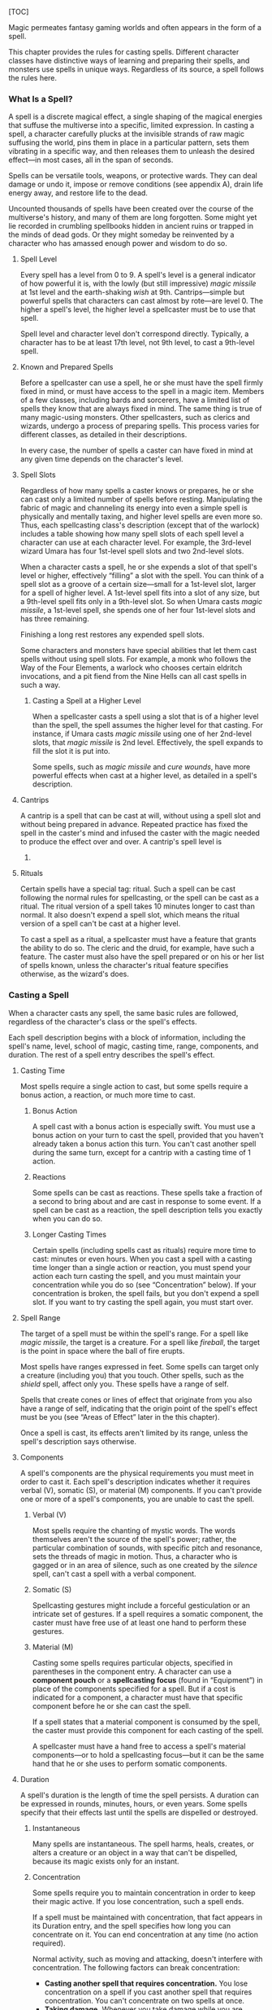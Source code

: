 [TOC]

Magic permeates fantasy gaming worlds and often appears in the form of a
spell.

This chapter provides the rules for casting spells. Different character
classes have distinctive ways of learning and preparing their spells,
and monsters use spells in unique ways. Regardless of its source, a
spell follows the rules here.

*** What Is a Spell?

A spell is a discrete magical effect, a single shaping of the magical
energies that suffuse the multiverse into a specific, limited
expression. In casting a spell, a character carefully plucks at the
invisible strands of raw magic suffusing the world, pins them in place
in a particular pattern, sets them vibrating in a specific way, and then
releases them to unleash the desired effect---in most cases, all in the
span of seconds.

Spells can be versatile tools, weapons, or protective wards. They can
deal damage or undo it, impose or remove conditions (see appendix A),
drain life energy away, and restore life to the dead.

Uncounted thousands of spells have been created over the course of the
multiverse's history, and many of them are long forgotten. Some might
yet lie recorded in crumbling spellbooks hidden in ancient ruins or
trapped in the minds of dead gods. Or they might someday be reinvented
by a character who has amassed enough power and wisdom to do so.

**** Spell Level

Every spell has a level from 0 to 9. A spell's level is a general
indicator of how powerful it is, with the lowly (but still impressive)
/magic missile/ at 1st level and the earth-shaking /wish/ at 9th.
Cantrips---simple but powerful spells that characters can cast almost by
rote---are level 0. The higher a spell's level, the higher level a
spellcaster must be to use that spell.

Spell level and character level don't correspond directly. Typically, a
character has to be at least 17th level, not 9th level, to cast a
9th-level spell.

**** Known and Prepared Spells

Before a spellcaster can use a spell, he or she must have the spell
firmly fixed in mind, or must have access to the spell in a magic item.
Members of a few classes, including bards and sorcerers, have a limited
list of spells they know that are always fixed in mind. The same thing
is true of many magic-using monsters. Other spellcasters, such as
clerics and wizards, undergo a process of preparing spells. This process
varies for different classes, as detailed in their descriptions.

In every case, the number of spells a caster can have fixed in mind at
any given time depends on the character's level.

**** Spell Slots

Regardless of how many spells a caster knows or prepares, he or she can
cast only a limited number of spells before resting. Manipulating the
fabric of magic and channeling its energy into even a simple spell is
physically and mentally taxing, and higher level spells are even more
so. Thus, each spellcasting class's description (except that of the
warlock) includes a table showing how many spell slots of each spell
level a character can use at each character level. For example, the
3rd-level wizard Umara has four 1st-level spell slots and two 2nd-level
slots.

When a character casts a spell, he or she expends a slot of that spell's
level or higher, effectively “filling” a slot with the spell. You can
think of a spell slot as a groove of a certain size---small for a
1st-level slot, larger for a spell of higher level. A 1st-level spell
fits into a slot of any size, but a 9th-level spell fits only in a
9th-level slot. So when Umara casts /magic missile/, a 1st-level spell,
she spends one of her four 1st-level slots and has three remaining.

Finishing a long rest restores any expended spell slots.

Some characters and monsters have special abilities that let them cast
spells without using spell slots. For example, a monk who follows the
Way of the Four Elements, a warlock who chooses certain eldritch
invocations, and a pit fiend from the Nine Hells can all cast spells in
such a way.

***** Casting a Spell at a Higher Level

When a spellcaster casts a spell using a slot that is of a higher level
than the spell, the spell assumes the higher level for that casting. For
instance, if Umara casts /magic missile/ using one of her 2nd-level
slots, that /magic missile/ is 2nd level. Effectively, the spell expands
to fill the slot it is put into.

Some spells, such as /magic missile/ and /cure wounds/, have more
powerful effects when cast at a higher level, as detailed in a spell's
description.

#+BEGIN_QUOTE
  **** Casting in Armor

  Because of the mental focus and precise gestures required for
  spellcasting, you must be proficient with the armor you are wearing to
  cast a spell. You are otherwise too distracted and physically hampered
  by your armor for spellcasting.
#+END_QUOTE

**** Cantrips

A cantrip is a spell that can be cast at will, without using a spell
slot and without being prepared in advance. Repeated practice has fixed
the spell in the caster's mind and infused the caster with the magic
needed to produce the effect over and over. A cantrip's spell level is
0.

**** Rituals

Certain spells have a special tag: ritual. Such a spell can be cast
following the normal rules for spellcasting, or the spell can be cast as
a ritual. The ritual version of a spell takes 10 minutes longer to cast
than normal. It also doesn't expend a spell slot, which means the ritual
version of a spell can't be cast at a higher level.

To cast a spell as a ritual, a spellcaster must have a feature that
grants the ability to do so. The cleric and the druid, for example, have
such a feature. The caster must also have the spell prepared or on his
or her list of spells known, unless the character's ritual feature
specifies otherwise, as the wizard's does.

*** Casting a Spell

When a character casts any spell, the same basic rules are followed,
regardless of the character's class or the spell's effects.

Each spell description begins with a block of information, including the
spell's name, level, school of magic, casting time, range, components,
and duration. The rest of a spell entry describes the spell's effect.

**** Casting Time

Most spells require a single action to cast, but some spells require a
bonus action, a reaction, or much more time to cast.

***** Bonus Action

A spell cast with a bonus action is especially swift. You must use a
bonus action on your turn to cast the spell, provided that you haven't
already taken a bonus action this turn. You can't cast another spell
during the same turn, except for a cantrip with a casting time of 1
action.

***** Reactions

Some spells can be cast as reactions. These spells take a fraction of a
second to bring about and are cast in response to some event. If a spell
can be cast as a reaction, the spell description tells you exactly when
you can do so.

***** Longer Casting Times

Certain spells (including spells cast as rituals) require more time to
cast: minutes or even hours. When you cast a spell with a casting time
longer than a single action or reaction, you must spend your action each
turn casting the spell, and you must maintain your concentration while
you do so (see “Concentration” below). If your concentration is broken,
the spell fails, but you don't expend a spell slot. If you want to try
casting the spell again, you must start over.

**** Spell Range

The target of a spell must be within the spell's range. For a spell like
/magic missile/, the target is a creature. For a spell like /fireball/,
the target is the point in space where the ball of fire erupts.

Most spells have ranges expressed in feet. Some spells can target only a
creature (including you) that you touch. Other spells, such as the
/shield/ spell, affect only you. These spells have a range of self.

Spells that create cones or lines of effect that originate from you also
have a range of self, indicating that the origin point of the spell's
effect must be you (see “Areas of Effect” later in the this chapter).

Once a spell is cast, its effects aren't limited by its range, unless
the spell's description says otherwise.

**** Components

A spell's components are the physical requirements you must meet in
order to cast it. Each spell's description indicates whether it requires
verbal (V), somatic (S), or material (M) components. If you can't
provide one or more of a spell's components, you are unable to cast the
spell.

***** Verbal (V)

Most spells require the chanting of mystic words. The words themselves
aren't the source of the spell's power; rather, the particular
combination of sounds, with specific pitch and resonance, sets the
threads of magic in motion. Thus, a character who is gagged or in an
area of silence, such as one created by the /silence/ spell, can't cast
a spell with a verbal component.

***** Somatic (S)

Spellcasting gestures might include a forceful gesticulation or an
intricate set of gestures. If a spell requires a somatic component, the
caster must have free use of at least one hand to perform these
gestures.

***** Material (M)

Casting some spells requires particular objects, specified in
parentheses in the component entry. A character can use a *component
pouch* or a *spellcasting focus* (found in “Equipment”) in place of the
components specified for a spell. But if a cost is indicated for a
component, a character must have that specific component before he or
she can cast the spell.

If a spell states that a material component is consumed by the spell,
the caster must provide this component for each casting of the spell.

A spellcaster must have a hand free to access a spell's material
components---or to hold a spellcasting focus---but it can be the same
hand that he or she uses to perform somatic components.

**** Duration

A spell's duration is the length of time the spell persists. A duration
can be expressed in rounds, minutes, hours, or even years. Some spells
specify that their effects last until the spells are dispelled or
destroyed.

***** Instantaneous

Many spells are instantaneous. The spell harms, heals, creates, or
alters a creature or an object in a way that can't be dispelled, because
its magic exists only for an instant.

***** Concentration

Some spells require you to maintain concentration in order to keep their
magic active. If you lose concentration, such a spell ends.

If a spell must be maintained with concentration, that fact appears in
its Duration entry, and the spell specifies how long you can concentrate
on it. You can end concentration at any time (no action required).

Normal activity, such as moving and attacking, doesn't interfere with
concentration. The following factors can break concentration:

-  *Casting another spell that requires concentration.* You lose
   concentration on a spell if you cast another spell that requires
   concentration. You can't concentrate on two spells at once.
-  *Taking damage.* Whenever you take damage while you are concentrating
   on a spell, you must make a Constitution saving throw to maintain
   your concentration. The DC equals 10 or half the damage you take,
   whichever number is higher. If you take damage from multiple sources,
   such as an arrow and a dragon's breath, you make a separate saving
   throw for each source of damage.
-  *Being incapacitated or killed.* You lose concentration on a spell if
   you are incapacitated or if you die.

The GM might also decide that certain environmental phenomena, such as a
wave crashing over you while you're on a storm-tossed ship, require you
to succeed on a DC 10 Constitution saving throw to maintain
concentration on a spell.

**** Targets

A typical spell requires you to pick one or more targets to be affected
by the spell's magic. A spell's description tells you whether the spell
targets creatures, objects, or a point of origin for an area of effect
(described below).

Unless a spell has a perceptible effect, a creature might not know it
was targeted by a spell at all. An effect like crackling lightning is
obvious, but a more subtle effect, such as an attempt to read a
creature's thoughts, typically goes unnoticed, unless a spell says
otherwise.

***** A Clear Path to the Target

To target something, you must have a clear path to it, so it can't be
behind total cover.

If you place an area of effect at a point that you can't see and an
obstruction, such as a wall, is between you and that point, the point of
origin comes into being on the near side of that obstruction.

***** Targeting Yourself

If a spell targets a creature of your choice, you can choose yourself,
unless the creature must be hostile or specifically a creature other
than you. If you are in the area of effect of a spell you cast, you can
target yourself.

**** Areas of Effect

Spells such as /burning hands/ and /cone of cold/ cover an area,
allowing them to affect multiple creatures at once.

A spell's description specifies its area of effect, which typically has
one of five different shapes: cone, cube, cylinder, line, or sphere.
Every area of effect has a *point of origin*, a location from which the
spell's energy erupts. The rules for each shape specify how you position
its point of origin. Typically, a point of origin is a point in space,
but some spells have an area whose origin is a creature or an object.

A spell's effect expands in straight lines from the point of origin. If
no unblocked straight line extends from the point of origin to a
location within the area of effect, that location isn't included in the
spell's area. To block one of these imaginary lines, an obstruction must
provide total cover.

***** Cone

A cone extends in a direction you choose from its point of origin. A
cone's width at a given point along its length is equal to that point's
distance from the point of origin. A cone's area of effect specifies its
maximum length.

A cone's point of origin is not included in the cone's area of effect,
unless you decide otherwise.

***** Cube

You select a cube's point of origin, which lies anywhere on a face of
the cubic effect. The cube's size is expressed as the length of each
side.

A cube's point of origin is not included in the cube's area of effect,
unless you decide otherwise.

***** Cylinder

A cylinder's point of origin is the center of a circle of a particular
radius, as given in the spell description. The circle must either be on
the ground or at the height of the spell effect. The energy in a
cylinder expands in straight lines from the point of origin to the
perimeter of the circle, forming the base of the cylinder. The spell's
effect then shoots up from the base or down from the top, to a distance
equal to the height of the cylinder.

A cylinder's point of origin is included in the cylinder's area of
effect.

***** Line

A line extends from its point of origin in a straight path up to its
length and covers an area defined by its width.

A line's point of origin is not included in the line's area of effect,
unless you decide otherwise.

***** Sphere

You select a sphere's point of origin, and the sphere extends outward
from that point. The sphere's size is expressed as a radius in feet that
extends from the point.

A sphere's point of origin is included in the sphere's area of effect.

**** Spell Saving Throws

Many spells specify that a target can make a saving throw to avoid some
or all of a spell's effects. The spell specifies the ability that the
target uses for the save and what happens on a success or failure.

The DC to resist one of your spells equals 8 + your spellcasting ability
modifier + your proficiency bonus + any special modifiers.

**** Spell Attack Rolls

Some spells require the caster to make an attack roll to determine
whether the spell effect hits the intended target. Your attack bonus
with a spell attack equals your spellcasting ability modifier + your
proficiency bonus.

Most spells that require attack rolls involve ranged attacks. Remember
that you have disadvantage on a ranged attack roll if you are within 5
feet of a hostile creature that can see you and that isn't
incapacitated.

#+BEGIN_QUOTE
  **** The Schools of Magic

  Academies of magic group spells into eight categories called schools
  of magic. Scholars, particularly wizards, apply these categories to
  all spells, believing that all magic functions in essentially the same
  way, whether it derives from rigorous study or is bestowed by a deity.

  The schools of magic help describe spells; they have no rules of their
  own, although some rules refer to the schools.

  *Abjuration* spells are protective in nature, though some of them have
  aggressive uses. They create magical barriers, negate harmful effects,
  harm trespassers, or banish creatures to other planes of existence.

  *Conjuration* spells involve the transportation of objects and
  creatures from one location to another. Some spells summon creatures
  or objects to the caster's side, whereas others allow the caster to
  teleport to another location. Some conjurations create objects or
  effects out of nothing.

  *Divination* spells reveal information, whether in the form of secrets
  long forgotten, glimpses of the future, the locations of hidden
  things, the truth behind illusions, or visions of distant people or
  places.

  *Enchantment* spells affect the minds of others, influencing or
  controlling their behavior. Such spells can make enemies see the
  caster as a friend, force creatures to take a course of action, or
  even control another creature like a puppet.

  *Evocation* spells manipulate magical energy to produce a desired
  effect. Some call up blasts of fire or lightning. Others channel
  positive energy to heal wounds.

  *Illusion* spells deceive the senses or minds of others. They cause
  people to see things that are not there, to miss things that are
  there, to hear phantom noises, or to remember things that never
  happened. Some illusions create phantom images that any creature can
  see, but the most insidious illusions plant an image directly in the
  mind of a creature.

  *Necromancy* spells manipulate the energies of life and death. Such
  spells can grant an extra reserve of life force, drain the life energy
  from another creature, create the undead, or even bring the dead back
  to life.

  Creating the undead through the use of necromancy spells such as
  /animate dead/ is not a good act, and only evil casters use such
  spells frequently.

  *Transmutation* spells change the properties of a creature, object, or
  environment. They might turn an enemy into a harmless creature,
  bolster the strength of an ally, make an object move at the caster's
  command, or enhance a creature's innate healing abilities to rapidly
  recover from injury.
#+END_QUOTE

**** Combining Magical Effects

The effects of different spells add together while the durations of
those spells overlap. The effects of the same spell cast multiple times
don't combine, however. Instead, the most potent effect---such as the
highest bonus---from those castings applies while their durations
overlap.

For example, if two clerics cast /bless/ on the same target, that
character gains the spell's benefit only once; he or she doesn't get to
roll two bonus dice.

*Spell Lists*

*** Bard Spells

***** Cantrips (0 Level)

-  Dancing Lights
-  Light
-  Mage Hand
-  Mending
-  Message
-  Minor Illusion
-  Prestidigitation
-  True Strike

***** 1st Level

-  Bane
-  Charm Person
-  Comprehend Languages
-  Cure Wounds
-  Detect Magic
-  Disguise Self
-  Faerie Fire
-  Feather Fall
-  Healing Word
-  Heroism
-  Hideous Laughter
-  Identify
-  Illusory Script
-  Longstrider
-  Silent Image
-  Sleep
-  Speak with Animals
-  Thunderwave
-  Unseen Servant

***** 2nd Level

-  Animal Messenger
-  Blindness/Deafness
-  Calm Emotions
-  Detect Thoughts
-  Enhance Ability
-  Enthrall
-  Heat Metal
-  Hold Person
-  Invisibility
-  Knock
-  Lesser Restoration
-  Locate Animals or Plants
-  Locate Object
-  Magic Mouth
-  See Invisibility
-  Shatter
-  Silence
-  Suggestion
-  Zone of Truth

***** 3rd Level

-  Bestow Curse
-  Clairvoyance
-  Dispel Magic
-  Fear
-  Glyph of Warding
-  Hypnotic Pattern
-  Major Image
-  Nondetection
-  Plant Growth
-  Sending
-  Speak with Dead
-  Speak with Plants
-  Stinking Cloud
-  Tiny Hut
-  Tongues

***** 4th Level

-  Confusion
-  Dimension Door
-  Freedom of Movement
-  Greater Invisibility
-  Hallucinatory Terrain
-  Locate Creature
-  Polymorph

***** 5th Level

-  Animate Objects
-  Awaken
-  Dominate Person
-  Dream
-  Geas
-  Greater Restoration
-  Hold Monster
-  Legend Lore
-  Mass Cure Wounds
-  Mislead
-  Modify Memory
-  Planar Binding
-  Raise Dead
-  Scrying
-  Seeming
-  Teleportation Circle

***** 6th Level

-  Eyebite
-  Find the Path
-  Guards and Wards
-  Irresistible Dance
-  Mass Suggestion
-  Programmed Illusion
-  True Seeing

***** 7th Level

-  Arcane Sword
-  Etherealness
-  Forcecage
-  Magnificent Mansion
-  Mirage Arcane
-  Project Image
-  Regenerate
-  Resurrection
-  Symbol
-  Teleport

***** 8th Level

-  Dominate Monster
-  Feeblemind
-  Glibness
-  Mind Blank
-  Power Word
-  Stun

***** 9th Level

-  Foresight
-  Power Word Kill
-  True Polymorph

*** Cleric Spells

***** Cantrips (0 Level)

-  Guidance
-  Light
-  Mending
-  Resistance
-  Sacred Flame
-  Thaumaturgy

***** 1st Level

-  Bane
-  Bless
-  Command
-  Create or Destroy Water
-  Cure Wounds
-  Detect Evil and Good
-  Detect Magic
-  Detect Poison and Disease
-  Guiding Bolt
-  Healing Word
-  Inflict Wounds
-  Protection from Evil and Good
-  Purify Food and Drink
-  Sanctuary
-  Shield of Faith

***** 2nd Level

-  Aid
-  Augury
-  Blindness/Deafness
-  Calm Emotions
-  Continual Flame
-  Enhance Ability
-  Find Traps
-  Gentle Repose
-  Hold Person
-  Lesser Restoration
-  Locate Object
-  Prayer of Healing
-  Protection from Poison
-  Silence
-  Spiritual Weapon
-  Warding Bond
-  Zone of Truth

***** 3rd Level

-  Animate Dead
-  Beacon of Hope
-  Bestow Curse
-  Clairvoyance
-  Create Food and Water
-  Daylight
-  Dispel Magic
-  Glyph of Warding
-  Magic Circle
-  Mass Healing Word
-  Meld into Stone
-  Protection from Energy
-  Remove Curse
-  Revivify
-  Sending
-  Speak with Dead
-  Spirit Guardians
-  Tongues
-  Water Walk

***** 4th Level

-  Banishment
-  Control Water
-  Death Ward
-  Divination
-  Freedom of Movement
-  Locate Creature
-  Stone Shape

***** 5th Level

-  Commune
-  Contagion
-  Dispel Evil and Good
-  Flame Strike
-  Geas
-  Greater Restoration
-  Hallow
-  Insect Plague
-  Legend
-  Lore
-  Mass Cure Wounds
-  Planar Binding
-  Raise Dead
-  Scrying

***** 6th Level

-  Blade Barrier
-  Create Undead
-  Find the Path
-  Forbiddance
-  Harm
-  Heal
-  Heroes' Feast
-  Planar Ally
-  True Seeing
-  Word of Recall

***** 7th Level

-  Conjure Celestial
-  Divine Word
-  Etherealness
-  Fire Storm
-  Plane Shift
-  Regenerate
-  Resurrection
-  Symbol

***** 8th Level

-  Antimagic Field
-  Control Weather
-  Earthquake
-  Holy Aura

***** 9th Level

-  Astral Projection
-  Gate
-  Mass Heal
-  True Resurrection

*** Druid Spells

***** Cantrips (0 Level)

-  Guidance
-  Mending
-  Produce Flame
-  Resistance
-  Shillelagh

***** 1st Level

-  Charm Person
-  Create or Destroy Water
-  Cure Wounds
-  Detect Magic
-  Detect Poison and Disease
-  Entangle
-  Faerie Fire
-  Fog Cloud
-  Healing Word
-  Jump
-  Longstrider
-  Purify Food and Drink
-  Speak with Animals
-  Thunderwave

***** 2nd Level

-  Animal Messenger
-  Barkskin
-  Darkvision
-  Enhance Ability
-  Find Traps
-  Flame Blade
-  Flaming Sphere
-  Gust of Wind
-  Heat Metal
-  Hold Person
-  Lesser Restoration
-  Locate Animals or Plants
-  Locate Object
-  Moonbeam
-  Pass without Trace
-  Protection from Poison
-  Spike Growth

***** 3rd Level

-  Call Lightning
-  Conjure Animals
-  Daylight
-  Dispel Magic
-  Meld into Stone
-  Plant Growth
-  Protection from Energy
-  Sleet Storm
-  Speak with Plants
-  Water Breathing
-  Water Walk
-  Wind Wall

***** 4th Level

-  Blight
-  Confusion
-  Conjure Minor Elementals
-  Conjure Woodland Beings
-  Control Water
-  Dominate Beast
-  Freedom of Movement
-  Giant Insect
-  Hallucinatory Terrain
-  Ice Storm
-  Locate Creature
-  Polymorph
-  Stone Shape
-  Stoneskin
-  Wall of Fire

***** 5th Level

-  Antilife Shell
-  Awaken
-  Commune with Nature
-  Conjure Elemental
-  Contagion
-  Geas
-  Greater Restoration
-  Insect Plague
-  Mass Cure Wounds
-  Planar Binding
-  Reincarnate
-  Scrying
-  Tree Stride
-  Wall of Stone

***** 6th Level

-  Conjure Fey
-  Find the Path
-  Heal
-  Heroes' Feast
-  Move Earth
-  Sunbeam
-  Transport via Plants
-  Wall of Thorns
-  Wind Walk

***** 7th Level

-  Fire Storm
-  Mirage Arcane
-  Plane Shift
-  Regenerate
-  Reverse Gravity

***** 8th Level

-  Animal Shapes
-  Antipathy/Sympathy
-  Control Weather
-  Earthquake
-  Feeblemind
-  Sunburst

***** 9th Level

-  Foresight
-  Shapechange
-  Storm of Vengeance
-  True Resurrection

*** Paladin Spells

***** 1st Level

-  Bless
-  Command
-  Cure Wounds
-  Detect Evil and Good
-  Detect Magic
-  Detect Poison and Disease
-  Divine Favor
-  Heroism
-  Protection from Evil and Good
-  Purify Food and Drink
-  Shield of Faith

***** 2nd Level

-  Aid
-  Find Steed
-  Lesser Restoration
-  Locate Object
-  Magic Weapon
-  Protection from Poison
-  Zone of Truth

***** 3rd Level

-  Create Food and Water
-  Daylight
-  Dispel Magic
-  Magic Circle
-  Remove Curse
-  Revivify

***** 4th Level

-  Banishment
-  Death Ward
-  Locate Creature

***** 5th Level

-  Dispel Evil and Good
-  Geas
-  Raise Dead

*** Ranger Spells

***** 1st Level

-  Alarm
-  Cure Wounds
-  Detect Magic
-  Detect Poison and Disease
-  Fog Cloud
-  Jump
-  Longstrider
-  Speak with Animals

***** 2nd Level

-  Animal Messenger
-  Barkskin
-  Darkvision
-  Find Traps
-  Lesser Restoration
-  Locate Animals or Plants
-  Locate Object
-  Pass without Trace
-  Protection from Poison
-  Silence
-  Spike Growth

***** 3rd Level

-  Conjure Animals
-  Daylight
-  Nondetection
-  Plant Growth
-  Protection from Energy
-  Speak with Plants
-  Water Breathing
-  Water Walk
-  Wind Wall

***** 4th Level

-  Conjure Woodland Beings
-  Freedom of Movement
-  Locate Creature
-  Stoneskin

***** 5th Level

-  Commune with Nature
-  Tree Stride

*** Sorcerer Spells

***** Cantrips (0 Level)

-  Acid Splash
-  Chill Touch
-  Dancing Lights
-  Light
-  Mage Hand
-  Mending
-  Message
-  Minor Illusion
-  Prestidigitation
-  Ray of Frost
-  Shocking Grasp
-  True Strike

***** 1st Level

-  Burning Hands
-  Charm Person
-  Color Spray
-  Comprehend Languages
-  Detect Magic
-  Disguise Self
-  Expeditious Retreat
-  False Life
-  Feather Fall
-  Fog Cloud
-  Jump
-  Mage Armor
-  Magic Missile
-  Shield
-  Silent Image
-  Sleep
-  Thunderwave

***** 2nd Level

-  Alter Self
-  Blindness/Deafness
-  Blur
-  Darkness
-  Darkvision
-  Detect Thoughts
-  Enhance Ability
-  Enlarge/Reduce
-  Gust of Wind
-  Hold Person
-  Invisibility
-  Knock
-  Levitate
-  Mirror Image
-  Misty Step
-  Scorching Ray
-  See Invisibility
-  Shatter
-  Spider Climb
-  Suggestion
-  Web

***** 3rd Level

-  Blink
-  Clairvoyance
-  Daylight
-  Dispel Magic
-  Fear
-  Fireball
-  Fly
-  Gaseous Form
-  Haste
-  Hypnotic Pattern
-  Lightning Bolt
-  Major Image
-  Protection from Energy
-  Sleet Storm
-  Slow
-  Stinking Cloud
-  Tongues
-  Water Breathing
-  Water Walk

***** 4th Level

-  Banishment
-  Blight
-  Confusion
-  Dimension Door
-  Dominate Beast
-  Greater Invisibility
-  Ice Storm
-  Polymorph
-  Stoneskin
-  Wall of Fire

***** 5th Level

-  Animate Objects
-  Cloudkill
-  Cone of Cold
-  Creation
-  Dominate Person
-  Hold Monster
-  Insect Plague
-  Seeming
-  Telekinesis
-  Teleportation Circle
-  Wall of Stone

***** 6th Level

-  Chain Lightning
-  Circle of Death
-  Disintegrate
-  Eyebite
-  Globe of Invulnerability
-  Mass Suggestion
-  Move Earth
-  Sunbeam
-  True Seeing

***** 7th Level

-  Delayed Blast
-  Fireball
-  Etherealness
-  Finger of Death
-  Fire Storm
-  Plane Shift
-  Prismatic Spray
-  Reverse Gravity
-  Teleport

***** 8th Level

-  Dominate Monster
-  Earthquake
-  Incendiary Cloud
-  Power Word Stun
-  Sunburst

***** 9th Level

-  Gate
-  Meteor Swarm
-  Power Word Kill
-  Time Stop
-  Wish

*** Warlock Spells

***** Cantrips (0 Level)

-  Chill Touch
-  Mage Hand
-  Minor Illusion
-  Prestidigitation
-  True Strike

***** 1st Level

-  Charm Person
-  Comprehend Languages
-  Expeditious Retreat
-  Illusory Script
-  Protection from Evil and Good
-  Unseen Servant

***** 2nd Level

-  Darkness
-  Enthrall
-  Hold Person
-  Invisibility
-  Mirror Image
-  Misty Step
-  Ray of Enfeeblement
-  Shatter
-  Spider Climb
-  Suggestion

***** 3rd Level

-  Dispel Magic
-  Fear
-  Fly
-  Gaseous Form
-  Hypnotic Pattern
-  Magic Circle
-  Major Image
-  Remove Curse
-  Tongues
-  Vampiric Touch

***** 4th Level

-  Banishment
-  Blight
-  Dimension Door
-  Hallucinatory Terrain

***** 5th Level

-  Contact Other Plane
-  Dream
-  Hold Monster
-  Scrying

***** 6th Level

-  Circle of Death
-  Conjure Fey
-  Create Undead
-  Eyebite
-  Flesh to Stone
-  Mass Suggestion
-  True Seeing

***** 7th Level

-  Etherealness
-  Finger of Death
-  Forcecage
-  Plane Shift

***** 8th Level

-  Demiplane
-  Dominate Monster
-  Feeblemind
-  Glibness
-  Power Word Stun

***** 9th Level

-  Astral Projection
-  Foresight
-  Imprisonment
-  Power Word Kill
-  True Polymorph

*** Wizard Spells

***** Cantrips (0 Level)

-  Acid Splash
-  Chill Touch
-  Dancing Lights
-  Light
-  Mage Hand
-  Mending
-  Message
-  Minor Illusion
-  Prestidigitation
-  Ray of Frost
-  Shocking Grasp
-  True Strike

***** 1st Level

-  Alarm
-  Burning Hands
-  Charm Person
-  Color Spray
-  Comprehend Languages
-  Detect Magic
-  Disguise Self
-  Expeditious Retreat
-  False Life
-  Feather Fall
-  Floating Disk
-  Fog Cloud
-  Grease
-  Hideous Laughter
-  Identify
-  Illusory Script
-  Jump
-  Longstrider
-  Mage Armor
-  Magic Missile
-  Protection from Evil and Good
-  Shield
-  Silent Image
-  Sleep
-  Thunderwave
-  Unseen Servant

***** 2nd Level

-  Acid Arrow
-  Alter Self
-  Arcane Lock
-  Arcanist's Magic Aura
-  Blindness/Deafness
-  Blur
-  Continual Flame
-  Darkness
-  Darkvision
-  Detect Thoughts
-  Enlarge/Reduce
-  Flaming Sphere
-  Gentle Repose
-  Gust of Wind
-  Hold Person
-  Invisibility
-  Knock
-  Levitate
-  Locate Object
-  Magic Mouth
-  Magic Weapon
-  Mirror Image
-  Misty Step
-  Ray of Enfeeblement
-  Rope Trick
-  Scorching Ray
-  See Invisibility
-  Shatter
-  Spider Climb
-  Suggestion
-  Web

***** 3rd Level

-  Animate Dead
-  Bestow Curse
-  Blink
-  Clairvoyance
-  Dispel Magic
-  Fear
-  Fireball
-  Fly
-  Gaseous Form
-  Glyph of Warding
-  Haste
-  Hypnotic Pattern
-  Lightning Bolt
-  Magic Circle
-  Major Image
-  Nondetection
-  Phantom Steed
-  Protection from Energy
-  Remove Curse
-  Sending
-  Sleet Storm
-  Slow
-  Stinking Cloud
-  Tiny Hut
-  Tongues
-  Vampiric Touch
-  Water Breathing

***** 4th Level

-  Arcane Eye
-  Banishment
-  Black Tentacles
-  Blight
-  Confusion
-  Conjure Minor Elementals
-  Control Water
-  Dimension Door
-  Fabricate
-  Faithful Hound
-  Fire Shield
-  Greater Invisibility
-  Hallucinatory Terrain
-  Ice Storm
-  Locate Creature
-  Phantasmal Killer
-  Polymorph
-  Private Sanctum
-  Resilient
-  Sphere
-  Secret Chest
-  Stone Shape
-  Stoneskin
-  Wall of Fire

***** 5th Level

-  Animate Objects
-  Arcane Hand
-  Cloudkill
-  Cone of Cold
-  Conjure Elemental
-  Contact Other Plane
-  Creation
-  Dominate Person
-  Dream
-  Geas
-  Hold Monster
-  Legend Lore
-  Mislead
-  Modify Memory
-  Passwall
-  Planar Binding
-  Scrying
-  Seeming
-  Telekinesis
-  Telepathic Bond
-  Teleportation Circle
-  Wall of Force
-  Wall of Stone

***** 6th Level

-  Chain Lightning
-  Circle of Death
-  Contingency
-  Create Undead
-  Disintegrate
-  Eyebite
-  Flesh to Stone
-  Freezing Sphere
-  Globe of Invulnerability
-  Guards and Wards
-  Instant Summons
-  Irresistible Dance
-  Magic Jar
-  Mass Suggestion
-  Move Earth
-  Programmed Illusion
-  Sunbeam
-  True Seeing
-  Wall of Ice

***** 7th Level

-  Arcane Sword
-  Delayed Blast
-  Fireball
-  Etherealness
-  Finger of Death
-  Forcecage
-  Magnificent Mansion
-  Mirage Arcane
-  Plane Shift
-  Prismatic Spray
-  Project Image
-  Reverse Gravity
-  Sequester
-  Simulacrum
-  Symbol
-  Teleport

***** 8th Level

-  Antimagic Field
-  Antipathy/Sympathy
-  Clone
-  Control Weather
-  Demiplane
-  Dominate Monster
-  Feeblemind
-  Incendiary Cloud
-  Maze
-  Mind Blank
-  Power Word Stun
-  Sunburst

***** 9th Level

-  Astral Projection
-  Foresight
-  Gate
-  Imprisonment
-  Meteor Swarm
-  Power Word Kill
-  Prismatic Wall
-  Shapechange
-  Time Stop
-  True Polymorph
-  Weird
-  Wish

*Spell Descriptions*

*** Spells (A)

***** Acid Arrow

/2nd-level evocation/

*Casting Time:* 1 action

*Range:* 90 feet

*Components:* V, S, M (powdered rhubarb leaf and an adder's stomach)

*Duration:* Instantaneous

A shimmering green arrow streaks toward a target within range and bursts
in a spray of acid. Make a ranged spell attack against the target. On a
hit, the target takes 4d4 acid damage immediately and 2d4 acid damage at
the end of its next turn. On a miss, the arrow splashes the target with
acid for half as much of the initial damage and no damage at the end of
its next turn.

*/At Higher Levels./* When you cast this spell using a spell slot of 3rd
level or higher, the damage (both initial and later) increases by 1d4
for each slot level above 2nd.

***** Acid Splash

/Conjuration cantrip/

*Casting Time:* 1 action

*Range:* 60 feet

*Components:* V, S

*Duration:* Instantaneous

You hurl a bubble of acid. Choose one creature within range, or choose
two creatures within range that are within 5 feet of each other. A
target must succeed on a Dexterity saving throw or take 1d6 acid damage.

This spell's damage increases by 1d6 when you reach 5th level (2d6),
11th level (3d6), and 17th level (4d6).

***** Aid

/2nd-level abjuration/

*Casting Time:* 1 action

*Range:* 30 feet

*Components:* V, S, M (a tiny strip of white cloth)

*Duration:* 8 hours

Your spell bolsters your allies with toughness and resolve. Choose up to
three creatures within range. Each target's hit point maximum and
current hit points increase by 5 for the duration.

*/At Higher Levels./* When you cast this spell using a spell slot of 3rd
level or higher, a target's hit points increase by an additional 5 for
each slot level above 2nd.

***** Alarm

/1st-level abjuration (ritual)/

*Casting Time:* 1 minute

*Range:* 30 feet

*Components:* V, S, M (a tiny bell and a piece of fine silver wire)

*Duration:* 8 hours

You set an alarm against unwanted intrusion. Choose a door, a window, or
an area within range that is no larger than a 20-foot cube. Until the
spell ends, an alarm alerts you whenever a Tiny or larger creature
touches or enters the warded area. When you cast the spell, you can
designate creatures that won't set off the alarm. You also choose
whether the alarm is mental or audible.

A mental alarm alerts you with a ping in your mind if you are within 1
mile of the warded area. This ping awakens you if you are sleeping.

An audible alarm produces the sound of a hand bell for 10 seconds within
60 feet.

***** Alter Self

/2nd-level transmutation/

*Casting Time:* 1 action

*Range:* Self

*Components:* V, S

*Duration:* Concentration, up to 1 hour

You assume a different form. When you cast the spell, choose one of the
following options, the effects of which last for the duration of the
spell. While the spell lasts, you can end one option as an action to
gain the benefits of a different one.

*/Aquatic Adaptation./* You adapt your body to an aquatic environment,
sprouting gills and growing webbing between your fingers. You can
breathe underwater and gain a swimming speed equal to your walking
speed.

*/Change Appearance./* You transform your appearance. You decide what
you look like, including your height, weight, facial features, sound of
your voice, hair length, coloration, and distinguishing characteristics,
if any. You can make yourself appear as a member of another race, though
none of your statistics change. You also can't appear as a creature of a
different size than you, and your basic shape stays the same; if you're
bipedal, you can't use this spell to become quadrupedal, for instance.
At any time for the duration of the spell, you can use your action to
change your appearance in this way again.

*/Natural Weapons./* You grow claws, fangs, spines, horns, or a
different natural weapon of your choice. Your unarmed strikes deal 1d6
bludgeoning, piercing, or slashing damage, as appropriate to the natural
weapon you chose, and you are proficient with your unarmed strikes.
Finally, the natural weapon is magic and you have a +1 bonus to the
attack and damage rolls you make using it.

***** Animal Messenger

/2nd-level enchantment (ritual)/

*Casting Time:* 1 action

*Range:* 30 feet

*Components:* V, S, M (a morsel of food)

*Duration:* 24 hours

By means of this spell, you use an animal to deliver a message. Choose a
Tiny beast you can see within range, such as a squirrel, a blue jay, or
a bat. You specify a location, which you must have visited, and a
recipient who matches a general description, such as “a man or woman
dressed in the uniform of the town guard” or “a red-haired dwarf wearing
a pointed hat.” You also speak a message of up to twenty-five words. The
target beast travels for the duration of the spell toward the specified
location, covering about 50 miles per 24 hours for a flying messenger,
or 25 miles for other animals.

When the messenger arrives, it delivers your message to the creature
that you described, replicating the sound of your voice. The messenger
speaks only to a creature matching the description you gave. If the
messenger doesn't reach its destination before the spell ends, the
message is lost, and the beast makes its way back to where you cast this
spell.

*/At Higher Levels./* If you cast this spell using a spell slot of 3nd
level or higher, the duration of the spell increases by 48 hours for
each slot level above 2nd.

***** Animal Shapes

/8th-level transmutation/

*Casting Time:* 1 action

*Range:* 30 feet

*Components:* V, S

*Duration:* Concentration, up to 24 hours

Your magic turns others into beasts. Choose any number of willing
creatures that you can see within range. You transform each target into
the form of a Large or smaller beast with a challenge rating of 4 or
lower. On subsequent turns, you can use your action to transform
affected creatures into new forms.

The transformation lasts for the duration for each target, or until the
target drops to 0 hit points or dies. You can choose a different form
for each target. A target's game statistics are replaced by the
statistics of the chosen beast, though the target retains its alignment
and Intelligence, Wisdom, and Charisma scores. The target assumes the
hit points of its new form, and when it reverts to its normal form, it
returns to the number of hit points it had before it transformed. If it
reverts as a result of dropping to 0 hit points, any excess damage
carries over to its normal form. As long as the excess damage doesn't
reduce the creature's normal form to 0 hit points, it isn't knocked
unconscious. The creature is limited in the actions it can perform by
the nature of its new form, and it can't speak or cast spells.

The target's gear melds into the new form. The target can't activate,
wield, or otherwise benefit from any of its equipment.

***** Animate Dead

/3rd-level necromancy/

*Casting Time:* 1 minute

*Range:* 10 feet

*Components:* V, S, M (a drop of blood, a piece of flesh, and a pinch of
bone dust)

*Duration:* Instantaneous

This spell creates an undead servant. Choose a pile of bones or a corpse
of a Medium or Small humanoid within range. Your spell imbues the target
with a foul mimicry of life, raising it as an undead creature. The
target becomes a skeleton if you chose bones or a zombie if you chose a
corpse (the GM has the creature's game statistics).

On each of your turns, you can use a bonus action to mentally command
any creature you made with this spell if the creature is within 60 feet
of you (if you control multiple creatures, you can command any or all of
them at the same time, issuing the same command to each one). You decide
what action the creature will take and where it will move during its
next turn, or you can issue a general command, such as to guard a
particular chamber or corridor. If you issue no commands, the creature
only defends itself against hostile creatures. Once given an order, the
creature continues to follow it until its task is complete.

The creature is under your control for 24 hours, after which it stops
obeying any command you've given it. To maintain control of the creature
for another 24 hours, you must cast this spell on the creature again
before the current 24-hour period ends. This use of the spell reasserts
your control over up to four creatures you have animated with this
spell, rather than animating a new one.

*/At Higher Levels./* When you cast this spell using a spell slot of 4th
level or higher, you animate or reassert control over two additional
undead creatures for each slot level above 3rd. Each of the creatures
must come from a different corpse or pile of bones.

***** Animate Objects

/5th-level transmutation/

*Casting Time:* 1 action

*Range:* 120 feet

*Components:* V, S

*Duration:* Concentration, up to 1 minute

Objects come to life at your command. Choose up to ten nonmagical
objects within range that are not being worn or carried. Medium targets
count as two objects, Large targets count as four objects, Huge targets
count as eight objects. You can't animate any object larger than Huge.
Each target animates and becomes a creature under your control until the
spell ends or until reduced to 0 hit points.

As a bonus action, you can mentally command any creature you made with
this spell if the creature is within 500 feet of you (if you control
multiple creatures, you can command any or all of them at the same time,
issuing the same command to each one). You decide what action the
creature will take and where it will move during its next turn, or you
can issue a general command, such as to guard a particular chamber or
corridor. If you issue no commands, the creature only defends itself
against hostile creatures. Once given an order, the creature continues
to follow it until its task is complete.

*Animated Object Statistics (table)*

| Size     | HP   | AC   | Attack                       | Str   | Dex   |
|----------+------+------+------------------------------+-------+-------|
| Tiny     | 20   | 18   | +8 to hit, 1d4 + 4 damage    | 4     | 18    |
| Small    | 25   | 16   | +6 to hit, 1d8 + 2 damage    | 6     | 14    |
| Medium   | 40   | 13   | +5 to hit, 2d6 + 1 damage    | 10    | 12    |
| Large    | 50   | 10   | +6 to hit, 2d10 + 2 damage   | 14    | 10    |
| Huge     | 80   | 10   | +8 to hit, 2d12 + 4 damage   | 18    | 6     |

An animated object is a construct with AC, hit points, attacks,
Strength, and Dexterity determined by its size. Its Constitution is 10
and its Intelligence and Wisdom are 3, and its Charisma is 1. Its speed
is

30 feet; if the object lacks legs or other appendages it can use for
locomotion, it instead has a flying speed of 30 feet and can hover. If
the object is securely attached to a surface or a larger object, such as
a chain bolted to a wall, its speed is 0. It has blindsight with a
radius of 30 feet and is blind beyond that distance. When the animated
object drops to 0 hit points, it reverts to its original object form,
and any remaining damage carries over to its original object form.

If you command an object to attack, it can make a single melee attack
against a creature within 5 feet of it. It makes a slam attack with an
attack bonus and bludgeoning damage determined by its size. The GM might
rule that a specific object inflicts slashing or piercing damage based
on its form.

*/At Higher Levels./* If you cast this spell using a spell slot of 6th
level or higher, you can animate two additional objects for each slot
level above 5th.

***** Antilife Shell

/5th-level abjuration/

*Casting Time:* 1 action

*Range:* Self (10-foot radius)

*Components:* V, S

*Duration:* Concentration, up to 1 hour

A shimmering barrier extends out from you in a 10* foot radius and moves
with you, remaining centered on you and hedging out creatures other than
undead and constructs. The barrier lasts for the duration.

The barrier prevents an affected creature from passing or reaching
through. An affected creature can cast spells or make attacks with
ranged or reach weapons through the barrier.

If you move so that an affected creature is forced to pass through the
barrier, the spell ends.

***** Antimagic Field

/8th-level abjuration/

*Casting Time:* 1 action

*Range:* Self (10-foot-radius sphere)

*Components:* V, S, M (a pinch of powdered iron or iron filings)

*Duration:* Concentration, up to 1 hour

A 10-foot-radius invisible sphere of antimagic surrounds you. This area
is divorced from the magical energy that suffuses the multiverse. Within
the sphere, spells can't be cast, summoned creatures disappear, and even
magic items become mundane. Until the spell ends, the sphere moves with
you, centered on you.

Spells and other magical effects, except those created by an artifact or
a deity, are suppressed in the sphere and can't protrude into it. A slot
expended to cast a suppressed spell is consumed. While an effect is
suppressed, it doesn't function, but the time it spends suppressed
counts against its duration.

*/Targeted Effects./* Spells and other magical effects, such as /magic
missile/ and /charm person/, that target a creature or an object in the
sphere have no effect on that target.

*/Areas of Magic./* The area of another spell or magical effect, such as
/fireball/, can't extend into the sphere. If the sphere overlaps an area
of magic, the part of the area that is covered by the sphere is
suppressed. For example, the flames created by a /wall of fire/ are
suppressed within the sphere, creating a gap in the wall if the overlap
is large enough.

*/Spells./* Any active spell or other magical effect on a creature or an
object in the sphere is suppressed while the creature or object is in
it.

*/Magic Items./* The properties and powers of magic items are suppressed
in the sphere. For example, a /+1 longsword/ in the sphere functions as
a nonmagical longsword.

A magic weapon's properties and powers are suppressed if it is used
against a target in the sphere or wielded by an attacker in the sphere.
If a magic weapon or a piece of magic ammunition fully leaves the sphere
(for example, if you fire a magic arrow or throw a magic spear at a
target outside the sphere), the magic of the item ceases to be
suppressed as soon as it exits.

*/Magical Travel./* Teleportation and planar travel fail to work in the
sphere, whether the sphere is the destination or the departure point for
such magical travel. A portal to another location, world, or plane of
existence, as well as an opening to an extradimensional space such as
that created by the /rope trick/ spell, temporarily closes while in the
sphere.

*/Creatures and Objects./* A creature or object summoned or created by
magic temporarily winks out of existence in the sphere. Such a creature
instantly reappears once the space the creature occupied is no longer
within the sphere.

*/Dispel Magic./* Spells and magical effects such as /dispel magic/ have
no effect on the sphere. Likewise, the spheres created by different
/antimagic field/ spells don't nullify each other.

***** Antipathy/Sympathy

/8th-level enchantment/

*Casting Time:* 1 hour

*Range:* 60 feet

*Components:* V, S, M (either a lump of alum soaked in vinegar for the
/antipathy/ effect or a drop of honey for the /sympathy/ effect)

*Duration:* 10 days

This spell attracts or repels creatures of your choice. You target
something within range, either a Huge or smaller object or creature or
an area that is no larger than a 200-foot cube. Then specify a kind of
intelligent creature, such as red dragons, goblins, or vampires. You
invest the target with an aura that either attracts or repels the
specified creatures for the duration. Choose antipathy or sympathy as
the aura's effect.

*/Antipathy./* The enchantment causes creatures of the kind you
designated to feel an intense urge to leave the area and avoid the
target. When such a creature can see the target or comes within 60 feet
of it, the creature must succeed on a Wisdom saving throw or become
frightened. The creature remains frightened while it can see the target
or is within 60 feet of it. While frightened by the target, the creature
must use its movement to move to the nearest safe spot from which it
can't see the target. If the creature moves more than 60 feet from the
target and can't see it, the creature is no longer frightened, but the
creature becomes frightened again if it regains sight of the target or
moves within 60 feet of it.

*/Sympathy./* The enchantment causes the specified creatures to feel an
intense urge to approach the target while within 60 feet of it or able
to see it. When such a creature can see the target or comes within 60
feet of it, the creature must succeed on a Wisdom saving throw or use
its movement on each of its turns to enter the area or move within reach
of the target. When the creature has done so, it can't willingly move
away from the target.

If the target damages or otherwise harms an affected creature, the
affected creature can make a Wisdom saving throw to end the effect, as
described below.

*/Ending the Effect./* If an affected creature ends its turn while not
within 60 feet of the target or able to see it, the creature makes a
Wisdom saving throw. On a successful save, the creature is no longer
affected by the target and recognizes the feeling of repugnance or
attraction as magical. In addition, a creature affected by the spell is
allowed another Wisdom saving throw every 24 hours while the spell
persists.

A creature that successfully saves against this effect is immune to it
for 1 minute, after which time it can be affected again.

***** Arcane Eye

/4th-level divination/

*Casting Time:* 1 action

*Range:* 30 feet

*Components:* V, S, M (a bit of bat fur)

*Duration:* Concentration, up to 1 hour

You create an invisible, magical eye within range that hovers in the air
for the duration.

You mentally receive visual information from the eye, which has normal
vision and darkvision out to 30 feet. The eye can look in every
direction.

As an action, you can move the eye up to 30 feet in any direction. There
is no limit to how far away from you the eye can move, but it can't
enter another plane of existence. A solid barrier blocks the eye's
movement, but the eye can pass through an opening as small as 1 inch in
diameter.

***** Arcane Hand

/5th-level evocation/

*Casting Time:* 1 action

*Range:* 120 feet

*Components:* V, S, M (an eggshell and a snakeskin glove)

*Duration:* Concentration, up to 1 minute

You create a Large hand of shimmering, translucent force in an
unoccupied space that you can see within range. The hand lasts for the
spell's duration, and it moves at your command, mimicking the movements
of your own hand.

The hand is an object that has AC 20 and hit points equal to your hit
point maximum. If it drops to 0 hit points, the spell ends. It has a
Strength of 26 (+8) and a Dexterity of 10 (+0). The hand doesn't fill
its space.

When you cast the spell and as a bonus action on your subsequent turns,
you can move the hand up to 60 feet and then cause one of the following
effects with it.

*/Clenched Fist./* The hand strikes one creature or object within 5 feet
of it. Make a melee spell attack for the hand using your game
statistics. On a hit, the target takes 4d8 force damage.

*/Forceful Hand./* The hand attempts to push a creature within 5 feet of
it in a direction you choose.

Make a check with the hand's Strength contested by the Strength
(Athletics) check of the target. If the target is Medium or smaller, you
have advantage on the check. If you succeed, the hand pushes the target
up to 5 feet plus a number of feet equal to five times your spellcasting
ability modifier. The hand moves with the target to remain within 5 feet
of it.

*/Grasping Hand./* The hand attempts to grapple a Huge or smaller
creature within 5 feet of it. You use the hand's Strength score to
resolve the grapple. If the target is Medium or smaller, you have
advantage on the check. While the hand is grappling the target, you can
use a bonus action to have the hand crush it. When you do so, the target
takes bludgeoning damage equal to 2d6 + your spellcasting ability
modifier.

*/Interposing Hand./* The hand interposes itself between you and a
creature you choose until you give the hand a different command. The
hand moves to stay between you and the target, providing you with half
cover against the target. The target can't move through the hand's space
if its Strength score is less than or equal to the hand's Strength
score. If its Strength score is higher than the hand's Strength score,
the target can move toward you through the hand's space, but that space
is difficult terrain for the target.

*/At Higher Levels./* When you cast this spell using a spell slot of 6th
level or higher, the damage from the clenched fist option increases by
2d8 and the damage from the grasping hand increases by 2d6 for each slot
level above 5th.

***** Arcane Lock

/2nd-level abjuration/

*Casting Time:* 1 action

*Range:* Touch

*Components:* V, S, M (gold dust worth at least 25 gp, which the spell
consumes)

*Duration:* Until dispelled

You touch a closed door, window, gate, chest, or other entryway, and it
becomes locked for the duration. You and the creatures you designate
when you cast this spell can open the object normally. You can also set
a password that, when spoken within 5 feet of the object, suppresses
this spell for 1 minute. Otherwise, it is impassable until it is broken
or the spell is dispelled or suppressed. Casting /knock/ on the object
suppresses /arcane lock/ for 10 minutes.

While affected by this spell, the object is more difficult to break or
force open; the DC to break it or pick any locks on it increases by 10.

***** Arcane Sword

/7th-level evocation/

*Casting Time:* 1 action

*Range:* 60 feet

*Components:* V, S, M (a miniature platinum sword with a grip and pommel
of copper and zinc, worth 250 gp)

*Duration:* Concentration, up to 1 minute

You create a sword-shaped plane of force that hovers within range. It
lasts for the duration.

When the sword appears, you make a melee spell attack against a target
of your choice within 5 feet of the sword. On a hit, the target takes
3d10 force damage. Until the spell ends, you can use a bonus action on
each of your turns to move the sword up to 20 feet to a spot you can see
and repeat this attack against the same target or a different one.

***** Arcanist's Magic Aura

/2nd-level illusion/

*Casting Time:* 1 action

*Range:* Touch

*Components:* V, S, M (a small square of silk)

*Duration:* 24 hours

You place an illusion on a creature or an object you touch so that
divination spells reveal false information about it. The target can be a
willing creature or an object that isn't being carried or worn by
another creature.

When you cast the spell, choose one or both of the following effects.
The effect lasts for the duration. If you cast this spell on the same
creature or object every day for 30 days, placing the same effect on it
each time, the illusion lasts until it is dispelled.

*/False Aura./* You change the way the target appears to spells and
magical effects, such as /detect magic/, that detect magical auras. You
can make a nonmagical object appear magical, a magical object appear
nonmagical, or change the object's magical aura so that it appears to
belong to a specific school of magic that you choose. When you use this
effect on an object, you can make the false magic apparent to any
creature that handles the item.

*/Mask./* You change the way the target appears to spells and magical
effects that detect creature types, such as a paladin's Divine Sense or
the trigger of a /symbol/ spell. You choose a creature type and other
spells and magical effects treat the target as if it were a creature of
that type or of that alignment.

***** Astral Projection

/9th-level necromancy/

*Casting Time:* 1 hour

*Range:* 10 feet

*Components:* V, S, M (for each creature you affect with this spell, you
must provide one jacinth worth at least 1,000 gp and one ornately carved
bar of silver worth at least 100 gp, all of which the spell consumes)

*Duration:* Special

You and up to eight willing creatures within range project your astral
bodies into the Astral Plane (the spell fails and the casting is wasted
if you are already on that plane). The material body you leave behind is
unconscious and in a state of suspended animation; it doesn't need food
or air and doesn't age.

Your astral body resembles your mortal form in almost every way,
replicating your game statistics and possessions. The principal
difference is the addition of a silvery cord that extends from between
your shoulder blades and trails behind you, fading to invisibility after
1 foot. This cord is your tether to your material body. As long as the
tether remains intact, you can find your way home. If the cord is
cut---something that can happen only when an effect specifically states
that it does---your soul and body are separated, killing you instantly.

Your astral form can freely travel through the Astral Plane and can pass
through portals there leading to any other plane. If you enter a new
plane or return to the plane you were on when casting this spell, your
body and possessions are transported along the silver cord, allowing you
to re-enter your body as you enter the new plane. Your astral form is a
separate incarnation. Any damage or other effects that apply to it have
no effect on your physical body, nor do they persist when you return to
it.

The spell ends for you and your companions when you use your action to
dismiss it. When the spell ends, the affected creature returns to its
physical body, and it awakens.

The spell might also end early for you or one of your companions. A
successful /dispel magic/ spell used against an astral or physical body
ends the spell for that creature. If a creature's original body or its
astral form drops to 0 hit points, the spell ends for that creature. If
the spell ends and the silver cord is intact, the cord pulls the
creature's astral form back to its body, ending its state of suspended
animation.

If you are returned to your body prematurely, your companions remain in
their astral forms and must find their own way back to their bodies,
usually by dropping to 0 hit points.

***** Augury

/2nd-level divination (ritual)/

*Casting Time:* 1 minute

*Range:* Self

*Components:* V, S, M (specially marked sticks, bones, or similar tokens
worth at least 25 gp)

*Duration:* Instantaneous

By casting gem-inlaid sticks, rolling dragon bones, laying out ornate
cards, or employing some other divining tool, you receive an omen from
an otherworldly entity about the results of a specific course of action
that you plan to take within the next 30 minutes. The GM chooses from
the following possible omens:

-  /Weal/, for good results
-  /Woe/, for bad results
-  /Weal and woe/, for both good and bad results
-  /Nothing/, for results that aren't especially good or bad

The spell doesn't take into account any possible circumstances that
might change the outcome, such as the casting of additional spells or
the loss or gain of a companion.

If you cast the spell two or more times before completing your next long
rest, there is a cumulative 25 percent chance for each casting after the
first that you get a random reading. The GM makes this roll in secret.

***** Awaken

/5th-level transmutation/

*Casting Time:* 8 hours

*Range:* Touch

*Components:* V, S, M (an agate worth at least 1,000 gp, which the spell
consumes)

*Duration:* Instantaneous

After spending the casting time tracing magical pathways within a
precious gemstone, you touch a Huge or smaller beast or plant. The
target must have either no Intelligence score or an Intelligence of 3 or
less. The target gains an Intelligence of 10. The target also gains the
ability to speak one language you know. If the target is a plant, it
gains the ability to move its limbs, roots, vines, creepers, and so
forth, and it gains senses similar to a human's. Your GM chooses
statistics appropriate for the awakened plant, such as the statistics
for the awakened shrub or the awakened tree.

The awakened beast or plant is charmed by you for 30 days or until you
or your companions do anything harmful to it. When the charmed condition
ends, the awakened creature chooses whether to remain friendly to you,
based on how you treated it while it was charmed.

*** Spells (B)

***** Bane

/1st-level enchantment/

*Casting Time:* 1 action

*Range:* 30 feet

*Components:* V, S, M (a drop of blood)

*Duration:* Concentration, up to 1 minute

Up to three creatures of your choice that you can see within range must
make Charisma saving throws. Whenever a target that fails this saving
throw makes an attack roll or a saving throw before the spell ends, the
target must roll a d4 and subtract the number rolled from the attack
roll or saving throw.

*/At Higher Levels./* When you cast this spell using a spell slot of 2nd
level or higher, you can target one additional creature for each slot
level above 1st.

***** Banishment

/4th-level abjuration/

*Casting Time:* 1 action

*Range:* 60 feet

*Components:* V, S, M (an item distasteful to the target)

*Duration:* Concentration, up to 1 minute

You attempt to send one creature that you can see within range to
another plane of existence. The target must succeed on a Charisma saving
throw or be banished.

If the target is native to the plane of existence you're on, you banish
the target to a harmless demiplane. While there, the target is
incapacitated. The target remains there until the spell ends, at which
point the target reappears in the space it left or in the nearest
unoccupied space if that space is occupied.

If the target is native to a different plane of existence than the one
you're on, the target is banished with a faint popping noise, returning
to its home plane. If the spell ends before 1 minute has passed, the
target reappears in the space it left or in the nearest unoccupied space
if that space is occupied. Otherwise, the target doesn't return.

*/At Higher Levels./* When you cast this spell using a spell slot of 5th
level or higher, you can target one additional creature for each slot
level above 4th.

***** Barkskin

/2nd-level transmutation/

*Casting Time:* 1 action

*Range:* Touch

*Components:* V, S, M (a handful of oak bark)

*Duration:* Concentration, up to 1 hour

You touch a willing creature. Until the spell ends, the target's skin
has a rough, bark-like appearance, and the target's AC can't be less
than 16, regardless of what kind of armor it is wearing.

***** Beacon of Hope

/3rd-level abjuration/

*Casting Time:* 1 action

*Range:* 30 feet

*Components:* V, S

*Duration:* Concentration, up to 1 minute

This spell bestows hope and vitality. Choose any number of creatures
within range. For the duration, each target has advantage on Wisdom
saving throws and death saving throws, and regains the maximum number of
hit points possible from any healing.

***** Bestow Curse

/3rd-level necromancy/

*Casting Time:* 1 action

*Range:* Touch

*Components:* V, S

*Duration:* Concentration, up to 1 minute

You touch a creature, and that creature must succeed on a Wisdom saving
throw or become cursed for the duration of the spell. When you cast this
spell, choose the nature of the curse from the following options:

-  Choose one ability score. While cursed, the target has disadvantage
   on ability checks and saving throws made with that ability score.
-  While cursed, the target has disadvantage on attack rolls against
   you.
-  While cursed, the target must make a Wisdom saving throw at the start
   of each of its turns. If it fails, it wastes its action that turn
   doing nothing.
-  While the target is cursed, your attacks and spells deal an extra 1d8
   necrotic damage to the target.

A /remove curse/ spell ends this effect. At the GM's option, you may
choose an alternative curse effect, but it should be no more powerful
than those described above. The GM has final say on such a curse's
effect.

*/At Higher Levels./* If you cast this spell using a spell slot of 4th
level or higher, the duration is concentration, up to 10 minutes. If you
use a spell slot of 5th level or higher, the duration is 8 hours. If you
use a spell slot of 7th level or higher, the duration is 24 hours. If
you use a 9th level spell slot, the spell lasts until it is dispelled.
Using a spell slot of 5th level or higher grants a duration that doesn't
require concentration.

***** Black Tentacles

/4th-level conjuration/

*Casting Time:* 1 action

*Range:* 90 feet

*Components:* V, S, M (a piece of tentacle from a giant octopus or a
giant squid)

*Duration:* Concentration, up to 1 minute

Squirming, ebony tentacles fill a 20-foot square on ground that you can
see within range. For the duration, these tentacles turn the ground in
the area into difficult terrain.

When a creature enters the affected area for the first time on a turn or
starts its turn there, the creature must succeed on a Dexterity saving
throw or take 3d6 bludgeoning damage and be restrained by the tentacles
until the spell ends. A creature that starts its turn in the area and is
already restrained by the tentacles takes 3d6 bludgeoning damage.

A creature restrained by the tentacles can use its action to make a
Strength or Dexterity check (its choice) against your spell save DC. On
a success, it frees itself.

***** Blade Barrier

/6th-level evocation/

*Casting Time:* 1 action

*Range:* 90 feet

*Components:* V, S

*Duration:* Concentration, up to 10 minutes

You create a vertical wall of whirling, razor-sharp blades made of
magical energy. The wall appears within range and lasts for the
duration. You can make a straight wall up to 100 feet long, 20 feet
high, and 5 feet thick, or a ringed wall up to 60 feet in diameter, 20
feet high, and 5 feet thick. The wall provides three-quarters cover to
creatures behind it, and its space is difficult terrain.

When a creature enters the wall's area for the first time on a turn or
starts its turn there, the creature must make a Dexterity saving throw.
On a failed save, the creature takes 6d10 slashing damage. On a
successful save, the creature takes half as much damage.

***** Bless

/1st-level enchantment/

*Casting Time:* 1 action

*Range:* 30 feet

*Components:* V, S, M (a sprinkling of holy water)

*Duration:* Concentration, up to 1 minute

You bless up to three creatures of your choice within range. Whenever a
target makes an attack roll or a saving throw before the spell ends, the
target can roll a d4 and add the number rolled to the attack roll or
saving throw.

*/At Higher Levels./* When you cast this spell using a spell slot of 2nd
level or higher, you can target one additional creature for each slot
level above 1st.

***** Blight

/4th-level necromancy/

*Casting Time:* 1 action

*Range:* 30 feet

*Components:* V, S

*Duration:* Instantaneous

Necromantic energy washes over a creature of your choice that you can
see within range, draining moisture and vitality from it. The target
must make a Constitution saving throw. The target takes 8d8 necrotic
damage on a failed save, or half as much damage on a successful one.
This spell has no effect on undead or constructs.

If you target a plant creature or a magical plant, it makes the saving
throw with disadvantage, and the spell deals maximum damage to it.

If you target a nonmagical plant that isn't a creature, such as a tree
or shrub, it doesn't make a saving throw; it simply withers and dies.

*/At Higher Levels./* When you cast this spell using a spell slot of 5th
level or higher, the damage increases by 1d8 for each slot level above
4th.

***** Blindness/Deafness

/2nd-level necromancy/

*Casting Time:* 1 action

*Range:* 30 feet

*Components*: V

*Duration:* 1 minute

You can blind or deafen a foe. Choose one creature that you can see
within range to make a Constitution saving throw. If it fails, the
target is either blinded or deafened (your choice) for the duration. At
the end of each of its turns, the target can make a Constitution saving
throw. On a success, the spell ends.

*/At Higher Levels./* When you cast this spell using a spell slot of 3rd
level or higher, you can target one additional creature for each slot
level above 2nd.

***** Blink

/3rd-level transmutation/

*Casting Time:* 1 action

*Range:* Self

*Components:* V, S

*Duration:* 1 minute

Roll a d20 at the end of each of your turns for the duration of the
spell. On a roll of 11 or higher, you vanish from your current plane of
existence and appear in the Ethereal Plane (the spell fails and the
casting is wasted if you were already on that plane). At the start of
your next turn, and when the spell ends if you are on the Ethereal
Plane, you return to an unoccupied space of your choice that you can see
within 10 feet of the space you vanished from. If no unoccupied space is
available within that range, you appear in the nearest unoccupied space
(chosen at random if more than one space is equally near). You can
dismiss this spell as an action.

While on the Ethereal Plane, you can see and hear the plane you
originated from, which is cast in shades of gray, and you can't see
anything there more than 60 feet away. You can only affect and be
affected by other creatures on the Ethereal Plane. Creatures that aren't
there can't perceive you or interact with you, unless they have the
ability to do so.

***** Blur

/2nd-level illusion/

*Casting Time:* 1 action

*Range:* Self

*Components:* V

*Duration:* Concentration, up to 1 minute

Your body becomes blurred, shifting and wavering to all who can see you.
For the duration, any creature has disadvantage on attack rolls against
you. An attacker is immune to this effect if it doesn't rely on sight,
as with blindsight, or can see through illusions, as with truesight.

***** Burning Hands

/1st-level evocation/

*Casting Time:* 1 action

*Range:* Self (15-foot cone)

*Components:* V, S

*Duration:* Instantaneous

As you hold your hands with thumbs touching and fingers spread, a thin
sheet of flames shoots forth from your outstretched fingertips. Each
creature in a 15-foot cone must make a Dexterity saving throw. A
creature takes 3d6 fire damage on a failed save, or half as much damage
on a successful one.

The fire ignites any flammable objects in the area that aren't being
worn or carried.

*/At Higher Levels./* When you cast this spell using a spell slot of 2nd
level or higher, the damage increases by 1d6 for each slot level above
1st.

*** Spells (C)

***** Call Lightning

/3rd-level conjuration/

*Casting Time:* 1 action

*Range:* 120 feet

*Components:* V, S

*Duration:* Concentration, up to 10 minutes

A storm cloud appears in the shape of a cylinder that is 10 feet tall
with a 60-foot radius, centered on a point you can see 100 feet directly
above you. The spell fails if you can't see a point in the air where the
storm cloud could appear (for example, if you are in a room that can't
accommodate the cloud).

When you cast the spell, choose a point you can see within range. A bolt
of lightning flashes down from the cloud to that point. Each creature
within 5 feet of that point must make a Dexterity saving throw. A
creature takes 3d10 lightning damage on a failed save, or half as much
damage on a successful one. On each of your turns until the spell ends,
you can use your action to call down lightning in this way again,
targeting the same point or a different one.

If you are outdoors in stormy conditions when you cast this spell, the
spell gives you control over the existing storm instead of creating a
new one. Under such conditions, the spell's damage increases by 1d10.

*/At Higher Levels./* When you cast this spell using a spell slot of 4th
or higher level, the damage increases by 1d10 for each slot level above
3rd.

***** Calm Emotions

/2nd-level enchantment/

*Casting Time:* 1 action

*Range:* 60 feet

*Components:* V, S

*Duration:* Concentration, up to 1 minute

You attempt to suppress strong emotions in a group of people. Each
humanoid in a 20-foot-radius sphere centered on a point you choose
within range must make a Charisma saving throw; a creature can choose to
fail this saving throw if it wishes. If a creature fails its saving
throw, choose one of the following two effects.

You can suppress any effect causing a target to be charmed or
frightened. When this spell ends, any suppressed effect resumes,
provided that its duration has not expired in the meantime.

Alternatively, you can make a target indifferent about creatures of your
choice that it is hostile toward. This indifference ends if the target
is attacked or harmed by a spell or if it witnesses any of its friends
being harmed. When the spell ends, the creature becomes hostile again,
unless the GM rules otherwise.

***** Chain Lightning

/6th-level evocation/

*Casting Time:* 1 action

*Range:* 150 feet

*Components:* V, S, M (a bit of fur; a piece of amber, glass, or a
crystal rod; and three silver pins)

*Duration:* Instantaneous

You create a bolt of lightning that arcs toward a target of your choice
that you can see within range. Three bolts then leap from that target to
as many as three other targets, each of which must be within 30 feet of
the first target. A target can be a creature or an object and can be
targeted by only one of the bolts.

A target must make a Dexterity saving throw. The target takes 10d8
lightning damage on a failed save, or half as much damage on a
successful one.

*/At Higher Levels./* When you cast this spell using a spell slot of 7th
level or higher, one additional bolt leaps from the first target to
another target for each slot level above 6th.

***** Charm Person

/1st-level enchantment/

*Casting Time:* 1 action

*Range:* 30 feet

*Components:* V, S

*Duration:* 1 hour

You attempt to charm a humanoid you can see within range. It must make a
Wisdom saving throw, and does so with advantage if you or your
companions are fighting it. If it fails the saving throw, it is charmed
by you until the spell ends or until you or your companions do anything
harmful to it. The charmed creature regards you as a friendly
acquaintance. When the spell ends, the creature knows it was charmed by
you.

*/At Higher Levels./* When you cast this spell using a spell slot of 2nd
level or higher, you can target one additional creature for each slot
level above 1st. The creatures must be within 30 feet of each other when
you target them.

***** Chill Touch

*Necromancy cantrip\_

*Casting Time:* 1 action

*Range:* 120 feet

*Components:* V, S

*Duration:* 1 round

You create a ghostly, skeletal hand in the space of a creature within
range. Make a ranged spell attack against the creature to assail it with
the chill of the grave. On a hit, the target takes 1d8 necrotic damage,
and it can't regain hit points until the start of your next turn. Until
then, the hand clings to the target.

If you hit an undead target, it also has disadvantage on attack rolls
against you until the end of your next turn.

This spell's damage increases by 1d8 when you reach 5th level (2d8),
11th level (3d8), and 17th level (4d8).

***** Circle of Death

/6th-level necromancy/

*Casting Time:* 1 action

*Range:* 150 feet

*Components:* V, S, M (the powder of a crushed black pearl worth at
least 500 gp)

*Duration:* Instantaneous

A sphere of negative energy ripples out in a 60-foot* radius sphere from
a point within range. Each creature in that area must make a
Constitution saving throw. A target takes 8d6 necrotic damage on a
failed save, or half as much damage on a successful one.

*/At Higher Levels./* When you cast this spell using a spell slot of 7th
level or higher, the damage increases by 2d6 for each slot level above
6th.

***** Clairvoyance

/3rd-level divination/

*Casting Time:* 10 minutes

*Range:* 1 mile

*Components:* V, S, M (a focus worth at least 100 gp, either a jeweled
horn for hearing or a glass eye for seeing)

*Duration:* Concentration, up to 10 minutes

You create an invisible sensor within range in a location familiar to
you (a place you have visited or seen before) or in an obvious location
that is unfamiliar to you (such as behind a door, around a corner, or in
a grove of trees). The sensor remains in place for the duration, and it
can't be attacked or otherwise interacted with.

When you cast the spell, you choose seeing or hearing. You can use the
chosen sense through the sensor as if you were in its space. As your
action, you can switch between seeing and hearing.

A creature that can see the sensor (such as a creature benefiting from
/see invisibility/ or truesight) sees a luminous, intangible orb about
the size of your fist.

***** Clone

/8th-level necromancy/

*Casting Time:* 1 hour

*Range:* Touch

*Components:* V, S, M (a diamond worth at least 1,000 gp and at least 1
cubic inch of flesh of the creature that is to be cloned, which the
spell consumes, and a vessel worth at least 2,000 gp that has a sealable
lid and is large enough to hold a Medium creature, such as a huge urn,
coffin, mud* filled cyst in the ground, or crystal container filled with
salt water)

*Duration:* Instantaneous

This spell grows an inert duplicate of a living creature as a safeguard
against death. This clone forms inside a sealed vessel and grows to full
size and maturity after 120 days; you can also choose to have the clone
be a younger version of the same creature. It remains inert and endures
indefinitely, as long as its vessel remains undisturbed.

At any time after the clone matures, if the original creature dies, its
soul transfers to the clone, provided that the soul is free and willing
to return.

The clone is physically identical to the original and has the same
personality, memories, and abilities, but none of the original's
equipment. The original creature's physical remains, if they still
exist, become inert and can't thereafter be restored to life, since the
creature's soul is elsewhere.

***** Cloudkill

/5th-level conjuration/

*Casting Time:* 1 action

*Range:* 120 feet

*Components:* V, S

*Duration:* Concentration, up to 10 minutes

You create a 20-foot-radius sphere of poisonous, yellow-green fog
centered on a point you choose within range. The fog spreads around
corners. It lasts for the duration or until strong wind disperses the
fog, ending the spell. Its area is heavily obscured.

When a creature enters the spell's area for the first time on a turn or
starts its turn there, that creature must make a Constitution saving
throw. The creature takes 5d8 poison damage on a failed save, or half as
much damage on a successful one. Creatures are affected even if they
hold their breath or don't need to breathe.

The fog moves 10 feet away from you at the start of each of your turns,
rolling along the surface of the ground. The vapors, being heavier than
air, sink to the lowest level of the land, even pouring down openings.

*/At Higher Levels./* When you cast this spell using a spell slot of 6th
level or higher, the damage increases by 1d8 for each slot level above
5th.

***** Color Spray

/1st-level illusion/

*Casting Time:* 1 action

*Range:* Self (15-foot cone)

*Components:* V, S, M (a pinch of powder or sand that is colored red,
yellow, and blue)

*Duration:* 1 round

A dazzling array of flashing, colored light springs from your hand. Roll
6d10; the total is how many hit points of creatures this spell can
effect. Creatures in a 15-foot cone originating from you are affected in
ascending order of their current hit points (ignoring unconscious
creatures and creatures that can't see).

Starting with the creature that has the lowest current hit points, each
creature affected by this spell is blinded until the spell ends.
Subtract each creature's hit points from the total before moving on to
the creature with the next lowest hit points. A creature's hit points
must be equal to or less than the remaining total for that creature to
be affected.

*/At Higher Levels./* When you cast this spell using a spell slot of 2nd
level or higher, roll an additional 2d10 for each slot level above 1st.

***** Command

/1st-level enchantment/

*Casting Time:* 1 action

*Range:* 60 feet

*Components:* V

*Duration:* 1 round

You speak a one-word command to a creature you can see within range. The
target must succeed on a Wisdom saving throw or follow the command on
its next turn. The spell has no effect if the target is undead, if it
doesn't understand your language, or if your command is directly harmful
to it.

Some typical commands and their effects follow. You might issue a
command other than one described here. If you do so, the GM determines
how the target behaves. If the target can't follow your command, the
spell ends.

*/Approach./* The target moves toward you by the shortest and most
direct route, ending its turn if it moves within 5 feet of you.

*/Drop./* The target drops whatever it is holding and then ends its
turn.

*/Flee./* The target spends its turn moving away from you by the fastest
available means.

*/Grovel./* The target falls prone and then ends its turn.

*/Halt./* The target doesn't move and takes no actions.

A flying creature stays aloft, provided that it is able to do so. If it
must move to stay aloft, it flies the minimum distance needed to remain
in the air.

*/At Higher Levels./* When you cast this spell using a spell slot of 2nd
level or higher, you can affect one additional creature for each slot
level above 1st. The creatures must be within 30 feet of each other when
you target them.

***** Commune

/5th-level divination (ritual)/

*Casting Time:* 1 minute

*Range:* Self

*Components:* V, S, M (incense and a vial of holy or unholy water)

*Duration:* 1 minute

You contact your deity or a divine proxy and ask up to three questions
that can be answered with a yes or no. You must ask your questions
before the spell ends. You receive a correct answer for each question.

Divine beings aren't necessarily omniscient, so you might receive
“unclear” as an answer if a question pertains to information that lies
beyond the deity's knowledge. In a case where a one-word answer could be
misleading or contrary to the deity's interests, the GM might offer a
short phrase as an answer instead.

If you cast the spell two or more times before finishing your next long
rest, there is a cumulative 25 percent chance for each casting after the
first that you get no answer. The GM makes this roll in secret.

***** Commune with Nature

/5th-level divination (ritual)/

*Casting Time:* 1 minute

*Range:* Self

*Components:* V, S

*Duration:* Instantaneous

You briefly become one with nature and gain knowledge of the surrounding
territory. In the outdoors, the spell gives you knowledge of the land
within 3 miles of you. In caves and other natural underground settings,
the radius is limited to 300 feet. The spell doesn't function where
nature has been replaced by construction, such as in dungeons and towns.

You instantly gain knowledge of up to three facts of your choice about
any of the following subjects as they relate to the area:

-  terrain and bodies of water
-  prevalent plants, minerals, animals, or peoples
-  powerful celestials, fey, fiends, elementals, or undead
-  influence from other planes of existence
-  buildings

For example, you could determine the location of powerful undead in the
area, the location of major sources of safe drinking water, and the
location of any nearby towns.

***** Comprehend Languages

/1st-level divination (ritual)/

*Casting Time:* 1 action

*Range:* Self

*Components:* V, S, M (a pinch of soot and salt)

*Duration:* 1 hour

For the duration, you understand the literal meaning of any spoken
language that you hear. You also understand any written language that
you see, but you must be touching the surface on which the words are
written. It takes about 1 minute to read one page of text.

This spell doesn't decode secret messages in a text or a glyph, such as
an arcane sigil, that isn't part of a written language.

***** Cone of Cold

/5th-level evocation/

*Casting Time:* 1 action

*Range:* Self (60-foot cone)

*Components:* V, S, M (a small crystal or glass cone)

*Duration:* Instantaneous

A blast of cold air erupts from your hands. Each creature in a 60-foot
cone must make a Constitution saving throw. A creature takes 8d8 cold
damage on a failed save, or half as much damage on a successful one.

A creature killed by this spell becomes a frozen statue until it thaws.

*/At Higher Levels./* When you cast this spell using a spell slot of 6th
level or higher, the damage increases by 1d8 for each slot level above
5th.

***** Confusion

/4th-level enchantment/

*Casting Time:* 1 action

*Range:* 90 feet

*Components:* V, S, M (three nut shells)

*Duration:* Concentration, up to 1 minute

This spell assaults and twists creatures' minds, spawning delusions and
provoking uncontrolled action. Each creature in a 10-foot-radius sphere
centered on a point you choose within range must succeed on a Wisdom
saving throw when you cast this spell or be affected by it.

An affected target can't take reactions and must roll a d10 at the start
of each of its turns to determine its behavior for that turn.

| d10     | Behavior                                                                                                                                                                                          |
|---------+---------------------------------------------------------------------------------------------------------------------------------------------------------------------------------------------------|
| 1       | The creature uses all its movement to move in a random direction. To determine the direction, roll a d8 and assign a direction to each die face. The creature doesn't take an action this turn.   |
| 2--6    | The creature doesn't move or take actions this turn.                                                                                                                                              |
| 7--8    | The creature uses its action to make a melee attack against a randomly determined creature within its reach. If there is no creature within its reach, the creature does nothing this turn.       |
| 9--10   | The creature can act and move normally.                                                                                                                                                           |

At the end of each of its turns, an affected target can make a Wisdom
saving throw. If it succeeds, this effect ends for that target.

*/At Higher Levels./* When you cast this spell using a spell slot of 5th
level or higher, the radius of the sphere increases by 5 feet for each
slot level above 4th.

***** Conjure Animals

/3rd-level conjuration/

*Casting Time:* 1 action

*Range:* 60 feet

*Components:* V, S

*Duration:* Concentration, up to 1 hour

You summon fey spirits that take the form of beasts and appear in
unoccupied spaces that you can see within range. Choose one of the
following options for what appears:

-  One beast of challenge rating 2 or lower
-  Two beasts of challenge rating 1 or lower
-  Four beasts of challenge rating 1/2 or lower
-  Eight beasts of challenge rating 1/4 or lower Each beast is also
   considered fey, and it disappears when it drops to 0 hit points or
   when the spell ends.

The summoned creatures are friendly to you and your companions. Roll
initiative for the summoned creatures as a group, which has its own
turns. They obey any verbal commands that you issue to them (no action
required by you). If you don't issue any commands to them, they defend
themselves from hostile creatures, but otherwise take no actions.

The GM has the creatures' statistics.

*/At Higher Levels./* When you cast this spell using certain
higher-level spell slots, you choose one of the summoning options above,
and more creatures appear: twice as many with a 5th-level slot, three
times as many with a 7th-level slot, and four times as many with a
9th-level slot.

***** Conjure Celestial

/7th-level conjuration/

*Casting Time:* 1 minute

*Range:* 90 feet

*Components:* V, S

*Duration:* Concentration, up to 1 hour

You summon a celestial of challenge rating 4 or lower, which appears in
an unoccupied space that you can see within range. The celestial
disappears when it drops to 0 hit points or when the spell ends.

The celestial is friendly to you and your companions for the duration.
Roll initiative for the celestial, which has its own turns. It obeys any
verbal commands that you issue to it (no action required by you), as
long as they don't violate its alignment. If you don't issue any
commands to the celestial, it defends itself from hostile creatures but
otherwise takes no actions.

The GM has the celestial's statistics.

*/At Higher Levels./* When you cast this spell using a 9th-level spell
slot, you summon a celestial of challenge rating 5 or lower.

***** Conjure Elemental

/5th-level conjuration/

*Casting Time:* 1 minute

*Range:* 90 feet

*Components:* V, S, M (burning incense for air, soft clay for earth,
sulfur and phosphorus for fire, or water and sand for water)

*Duration:* Concentration, up to 1 hour

You call forth an elemental servant. Choose an area of air, earth, fire,
or water that fills a 10-foot cube within range. An elemental of
challenge rating 5 or lower appropriate to the area you chose appears in
an unoccupied space within 10 feet of it. For example, a fire elemental
emerges from a bonfire, and an earth elemental rises up from the ground.
The elemental disappears when it drops to 0 hit points or when the spell
ends.

The elemental is friendly to you and your companions for the duration.
Roll initiative for the elemental, which has its own turns. It obeys any
verbal commands that you issue to it (no action required by you). If you
don't issue any commands to the elemental, it defends itself from
hostile creatures but otherwise takes no actions.

If your concentration is broken, the elemental doesn't disappear.
Instead, you lose control of the elemental, it becomes hostile toward
you and your companions, and it might attack. An uncontrolled elemental
can't be dismissed by you, and it disappears 1 hour after you summoned
it.

The GM has the elemental's statistics.

*/At Higher Levels./* When you cast this spell using a spell slot of 6th
level or higher, the challenge rating increases by 1 for each slot level
above 5th.

***** Conjure Fey

/6th-level conjuration/

*Casting Time:* 1 minute *Range:* 90 feet *Components:* V, S

*Duration:* Concentration, up to 1 hour

You summon a fey creature of challenge rating 6 or lower, or a fey
spirit that takes the form of a beast of challenge rating 6 or lower. It
appears in an unoccupied space that you can see within range. The fey
creature disappears when it drops to 0 hit points or when the spell
ends.

The fey creature is friendly to you and your companions for the
duration. Roll initiative for the creature, which has its own turns. It
obeys any verbal commands that you issue to it (no action required by
you), as long as they don't violate its alignment. If you don't issue
any commands to the fey creature, it defends itself from hostile
creatures but otherwise takes no actions.

If your concentration is broken, the fey creature doesn't disappear.
Instead, you lose control of the fey creature, it becomes hostile toward
you and your companions, and it might attack. An uncontrolled fey
creature can't be dismissed by you, and it disappears 1 hour after you
summoned it.

The GM has the fey creature's statistics.

*/At Higher Levels./* When you cast this spell using a spell slot of 7th
level or higher, the challenge rating increases by 1 for each slot level
above 6th.

***** Conjure Minor Elementals

/4th-level conjuration/

*Casting Time:* 1 minute

*Range:* 90 feet

*Components:* V, S

*Duration:* Concentration, up to 1 hour

You summon elementals that appear in unoccupied spaces that you can see
within range. You choose one the following options for what appears:

-  One elemental of challenge rating 2 or lower
-  Two elementals of challenge rating 1 or lower
-  Four elementals of challenge rating 1/2 or lower
-  Eight elementals of challenge rating 1/4 or lower. An elemental
   summoned by this spell disappears when it drops to 0 hit points or
   when the spell ends.

The summoned creatures are friendly to you and your companions. Roll
initiative for the summoned creatures as a group, which has its own
turns. They obey any verbal commands that you issue to them (no action
required by you). If you don't issue any commands to them, they defend
themselves from hostile creatures, but otherwise take no actions.

The GM has the creatures' statistics.

*/At Higher Levels./* When you cast this spell using certain
higher-level spell slots, you choose one of the summoning options above,
and more creatures appear: twice as many with a 6th-level slot and three
times as many with an 8th-level slot.

***** Conjure Woodland Beings

/4th-level conjuration/

*Casting Time:* 1 action

*Range:* 60 feet

*Components:* V, S, M (one holly berry per creature summoned)

*Duration:* Concentration, up to 1 hour

You summon fey creatures that appear in unoccupied spaces that you can
see within range. Choose one of the following options for what appears:

-  One fey creature of challenge rating 2 or lower
-  Two fey creatures of challenge rating 1 or lower
-  Four fey creatures of challenge rating 1/2 or lower
-  Eight fey creatures of challenge rating 1/4 or lower

A summoned creature disappears when it drops to 0 hit points or when the
spell ends.

The summoned creatures are friendly to you and your companions. Roll
initiative for the summoned creatures as a group, which have their own
turns. They obey any verbal commands that you issue to them (no action
required by you). If you don't issue any commands to them, they defend
themselves from hostile creatures, but otherwise take no actions.

The GM has the creatures' statistics.

*/At Higher Levels./* When you cast this spell using certain
higher-level spell slots, you choose one of the summoning options above,
and more creatures appear: twice as many with a 6th-level slot and three
times as many with an 8th-level slot.

***** Contact Other Plane

/5th-level divination (ritual)/

*Casting Time:* 1 minute

*Range:* Self

*Components:* V

*Duration:* 1 minute

You mentally contact a demigod, the spirit of a long-dead sage, or some
other mysterious entity from another plane. Contacting this extraplanar
intelligence can strain or even break your mind. When you cast this
spell, make a DC 15 Intelligence saving throw. On a failure, you take
6d6 psychic damage and are insane until you finish a long rest. While
insane, you can't take actions, can't understand what other creatures
say, can't read, and speak only in gibberish. A /greater restoration/
spell cast on you ends this effect.

On a successful save, you can ask the entity up to five questions. You
must ask your questions before the spell ends. The GM answers each
question with one word, such as “yes,” “no,” “maybe,” “never,”
“irrelevant,” or “unclear” (if the entity doesn't know the answer to the
question). If a one-word answer would be misleading, the GM might
instead offer a short phrase as an answer.

***** Contagion

/5th-level necromancy/

*Casting Time:* 1 action

*Range:* Touch

*Component:* V, S

*Duration:* 7 days

Your touch inflicts disease. Make a melee spell attack against a
creature within your reach. On a hit, you afflict the creature with a
disease of your choice from any of the ones described below.

At the end of each of the target's turns, it must make a Constitution
saving throw. After failing three of these saving throws, the disease's
effects last for the duration, and the creature stops making these
saves. After succeeding on three of these saving throws, the creature
recovers from the disease, and the spell ends.

Since this spell induces a natural disease in its target, any effect
that removes a disease or otherwise ameliorates a disease's effects
apply to it.

*/Blinding Sickness./* Pain grips the creature's mind, and its eyes turn
milky white. The creature has disadvantage on Wisdom checks and Wisdom
saving throws and is blinded.

*/Filth Fever./* A raging fever sweeps through the creature's body. The
creature has disadvantage on Strength checks, Strength saving throws,
and attack rolls that use Strength.

*/Flesh Rot./* The creature's flesh decays. The creature has
disadvantage on Charisma checks and vulnerability to all damage.

*/Mindfire./* The creature's mind becomes feverish. The creature has
disadvantage on Intelligence checks and Intelligence saving throws, and
the creature behaves as if under the effects of the /confusion/ spell
during combat.

*/Seizure./* The creature is overcome with shaking. The creature has
disadvantage on Dexterity checks, Dexterity saving throws, and attack
rolls that use Dexterity.

*/Slimy Doom./* The creature begins to bleed uncontrollably. The
creature has disadvantage on Constitution checks and Constitution saving
throws. In addition, whenever the creature takes damage, it is stunned
until the end of its next turn.

***** Contingency

/6th-level evocation/

*Casting Time:* 10 minutes

*Range:* Self

*Components:* V, S, M (a statuette of yourself carved from ivory and
decorated with gems worth at least 1,500 gp)

*Duration:* 10 days

Choose a spell of 5th level or lower that you can cast, that has a
casting time of 1 action, and that can target you. You cast that
spell---called the contingent spell---as part of casting /contingency/,
expending spell slots for both, but the contingent spell doesn't come
into effect. Instead, it takes effect when a certain circumstance
occurs. You describe that circumstance when you cast the two spells. For
example, a /contingency/ cast with /water breathing/ might stipulate
that /water breathing/ comes into effect when you are engulfed in water
or a similar liquid.

The contingent spell takes effect immediately after the circumstance is
met for the first time, whether or not you want it to, and then
/contingency/ ends.

The contingent spell takes effect only on you, even if it can normally
target others. You can use only one /contingency/ spell at a time. If
you cast this spell again, the effect of another /contingency/ spell on
you ends. Also, /contingency/ ends on you if its material component is
ever not on your person.

***** Continual Flame

/2nd-level evocation/

*Casting Time:* 1 action

*Range:* Touch

*Components:* V, S, M (ruby dust worth 50 gp, which the spell consumes)

*Duration:* Until dispelled

A flame, equivalent in brightness to a torch, springs forth from an
object that you touch. The effect looks like a regular flame, but it
creates no heat and doesn't use oxygen. A /continual flame/ can be
covered or hidden but not smothered or quenched.

***** Control Water

/4th-level transmutation/

*Casting Time:* 1 action

*Range:* 300 feet

*Components:* V, S, M (a drop of water and a pinch of dust)

*Duration:* Concentration, up to 10 minutes

Until the spell ends, you control any freestanding water inside an area
you choose that is a cube up to 100 feet on a side. You can choose from
any of the following effects when you cast this spell. As an action on
your turn, you can repeat the same effect or choose a different one.

*/Flood./* You cause the water level of all standing water in the area
to rise by as much as 20 feet. If the area includes a shore, the
flooding water spills over onto dry land.

If you choose an area in a large body of water, you instead create a
20-foot tall wave that travels from one side of the area to the other
and then crashes down. Any Huge or smaller vehicles in the wave's path
are carried with it to the other side. Any Huge or smaller vehicles
struck by the wave have a 25 percent chance of capsizing.

The water level remains elevated until the spell ends or you choose a
different effect. If this effect produced a wave, the wave repeats on
the start of your next turn while the flood effect lasts.

*/Part Water./* You cause water in the area to move apart and create a
trench. The trench extends across the spell's area, and the separated
water forms a wall to either side. The trench remains until the spell
ends or you choose a different effect. The water then slowly fills in
the trench over the course of the next round until the normal water
level is restored.

*/Redirect Flow./* You cause flowing water in the area to move in a
direction you choose, even if the water has to flow over obstacles, up
walls, or in other unlikely directions. The water in the area moves as
you direct it, but once it moves beyond the spell's area, it resumes its
flow based on the terrain conditions. The water continues to move in the
direction you chose until the spell ends or you choose a different
effect.

*/Whirlpool./* This effect requires a body of water at least 50 feet
square and 25 feet deep. You cause a whirlpool to form in the center of
the area. The whirlpool forms a vortex that is 5 feet wide at the base,
up to 50 feet wide at the top, and 25 feet tall. Any creature or object
in the water and within 25 feet of the vortex is pulled 10 feet toward
it. A creature can swim away from the vortex by making a Strength
(Athletics) check against your spell save DC.

When a creature enters the vortex for the first time on a turn or starts
its turn there, it must make a Strength saving throw. On a failed save,
the creature takes 2d8 bludgeoning damage and is caught in the vortex
until the spell ends. On a successful save, the creature takes half
damage, and isn't caught in the vortex. A creature caught in the vortex
can use its action to try to swim away from the vortex as described
above, but has disadvantage on the Strength (Athletics) check to do so.

The first time each turn that an object enters the vortex, the object
takes 2d8 bludgeoning damage; this damage occurs each round it remains
in the vortex.

***** Control Weather

/8th-level transmutation/

*Casting Time:* 10 minutes

*Range:* Self (5-mile radius)

*Components:* V, S, M (burning incense and bits of earth and wood mixed
in water)

*Duration:* Concentration, up to 8 hours

You take control of the weather within 5 miles of you for the duration.
You must be outdoors to cast this spell. Moving to a place where you
don't have a clear path to the sky ends the spell early.

When you cast the spell, you change the current weather conditions,
which are determined by the GM based on the climate and season. You can
change precipitation, temperature, and wind. It takes 1d4 × 10 minutes
for the new conditions to take effect. Once they do so, you can change
the conditions again. When the spell ends, the weather gradually returns
to normal.

When you change the weather conditions, find a current condition on the
following tables and change its stage by one, up or down. When changing
the wind, you can change its direction.

*Precipitation (table)*

| Stage   | Condition                                    |
|---------+----------------------------------------------|
| 1       | Clear                                        |
| 2       | Light clouds                                 |
| 3       | Overcast or ground fog                       |
| 4       | Rain, hail, or snow                          |
| 5       | Torrential rain, driving hail, or blizzard   |

*Temperature (table)*

| Stage   | Condition         |
|---------+-------------------|
| 1       | Unbearable heat   |
| 2       | Hot               |
| 3       | Warm              |
| 4       | Cool              |
| 5       | Cold              |
| 6       | Arctic cold       |

*Wind (table)*

| Stage   | Condition       |
|---------+-----------------|
| 1       | Calm            |
| 2       | Moderate wind   |
| 3       | Strong wind     |
| 4       | Gale            |
| 5       | Storm           |

***** Create Food and Water

/3rd-level conjuration/

*Casting Time:* 1 action

*Range:* 30 feet

*Components:* V, S

*Duration:* Instantaneous

You create 45 pounds of food and 30 gallons of water on the ground or in
containers within range, enough to sustain up to fifteen humanoids or
five steeds for 24 hours. The food is bland but nourishing, and spoils
if uneaten after 24 hours. The water is clean and doesn't go bad.

***** Create or Destroy Water

/1st-level transmutation/

*Casting Time:* 1 action

*Range:* 30 feet

*Components:* V, S, M (a drop of water if creating water or a few grains
of sand if destroying it)

*Duration:* Instantaneous

You either create or destroy water.

*/Create Water./* You create up to 10 gallons of clean water within
range in an open container. Alternatively, the water falls as rain in a
30-foot cube within range, extinguishing exposed flames in the area.

*/Destroy Water./* You destroy up to 10 gallons of water in an open
container within range. Alternatively, you destroy fog in a 30-foot cube
within range.

*/At Higher Levels./* When you cast this spell using a spell slot of 2nd
level or higher, you create or destroy 10 additional gallons of water,
or the size of the cube increases by 5 feet, for each slot level above
1st.

***** Create Undead

/6th-level necromancy/

*Casting Time:* 1 minute

*Range:* 10 feet

*Components:* V, S, M (one clay pot filled with grave dirt, one clay pot
filled with brackish water, and one 150 gp black onyx stone for each
corpse)

*Duration:* Instantaneous

You can cast this spell only at night. Choose up to three corpses of
Medium or Small humanoids within range. Each corpse becomes a ghoul
under your control. (The GM has game statistics for these creatures.)

As a bonus action on each of your turns, you can mentally command any
creature you animated with this spell if the creature is within 120 feet
of you (if you control multiple creatures, you can command any or all of
them at the same time, issuing the same command to each one). You decide
what action the creature will take and where it will move during its
next turn, or you can issue a general command, such as to guard a
particular chamber or corridor. If you issue no commands, the creature
only defends itself against hostile creatures. Once given an order, the
creature continues to follow it until its task is complete.

The creature is under your control for 24 hours, after which it stops
obeying any command you have given it. To maintain control of the
creature for another 24 hours, you must cast this spell on the creature
before the current 24-hour period ends. This use of the spell reasserts
your control over up to three creatures you have animated with this
spell, rather than animating new ones.

*/At Higher Levels./* When you cast this spell using a 7th-level spell
slot, you can animate or reassert control over four ghouls. When you
cast this spell using an 8th-level spell slot, you can animate or
reassert control over five ghouls or two ghasts or wights. When you cast
this spell using a 9th-level spell slot, you can animate or reassert
control over six ghouls, three ghasts or wights, or two mummies.

***** Creation

/5th-level illusion/

*Casting Time:* 1 minute

*Range:* 30 feet

*Components:* V, S, M (a tiny piece of matter of the same type of the
item you plan to create)

*Duration:* Special

You pull wisps of shadow material from the Shadowfell to create a
nonliving object of vegetable matter within range: soft goods, rope,
wood, or something similar. You can also use this spell to create
mineral objects such as stone, crystal, or metal. The object created
must be no larger than a 5* foot cube, and the object must be of a form
and material that you have seen before.

The duration depends on the object's material. If the object is composed
of multiple materials, use the shortest duration.

| Material                | Duration     |
|-------------------------+--------------|
| Vegetable matter        | 1 day        |
| Stone or crystal        | 12 hours     |
| Precious metals         | 1 hour       |
| Gems                    | 10 minutes   |
| Adamantine or mithral   | 1 minute     |

Using any material created by this spell as another spell's material
component causes that spell to fail.

*/At Higher Levels./* When you cast this spell using a spell slot of 6th
level or higher, the cube increases by 5 feet for each slot level above
5th.

***** Cure Wounds

/1st-level evocation/

*Casting Time:* 1 action

*Range:* Touch

*Components:* V, S

*Duration:* Instantaneous

A creature you touch regains a number of hit points equal to 1d8 + your
spellcasting ability modifier. This spell has no effect on undead or
constructs.

*/At Higher Levels./* When you cast this spell using a spell slot of 2nd
level or higher, the healing increases by 1d8 for each slot level above
1st.

*** Spells (D)

***** Dancing Lights

*Evocation cantrip\_

*Casting Time:* 1 action

*Range:* 120 feet

*Components:* V, S, M (a bit of phosphorus or wychwood, or a glowworm)

*Duration:* Concentration, up to 1 minute

You create up to four torch-sized lights within range, making them
appear as torches, lanterns, or glowing orbs that hover in the air for
the duration. You can also combine the four lights into one glowing
vaguely humanoid form of Medium size. Whichever form you choose, each
light sheds dim light in a 10* foot radius.

As a bonus action on your turn, you can move the lights up to 60 feet to
a new spot within range. A light must be within 20 feet of another light
created by this spell, and a light winks out if it exceeds the spell's
range.

***** Darkness

/2nd-level evocation/

*Casting Time:* 1 action

*Range:* 60 feet

*Components:* V, M (bat fur and a drop of pitch or piece of coal)

*Duration:* Concentration, up to 10 minutes

Magical darkness spreads from a point you choose within range to fill a
15-foot-radius sphere for the duration. The darkness spreads around
corners. A creature with darkvision can't see through this darkness, and
nonmagical light can't illuminate it.

If the point you choose is on an object you are holding or one that
isn't being worn or carried, the darkness emanates from the object and
moves with it. Completely covering the source of the darkness with an
opaque object, such as a bowl or a helm, blocks the darkness.

If any of this spell's area overlaps with an area of light created by a
spell of 2nd level or lower, the spell that created the light is
dispelled.

***** Darkvision

/2nd-level transmutation/

*Casting Time:* 1 action

*Range:* Touch

*Components:* V, S, M (either a pinch of dried carrot or an agate)

*Duration:* 8 hours

You touch a willing creature to grant it the ability to see in the dark.
For the duration, that creature has darkvision out to a range of 60
feet.

***** Daylight

/3rd-level evocation/

*Casting Time:* 1 action

*Range:* 60 feet

*Components:* V, S

*Duration:* 1 hour

A 60-foot-radius sphere of light spreads out from a point you choose
within range. The sphere is bright light and sheds dim light for an
additional 60 feet.

If you chose a point on an object you are holding or one that isn't
being worn or carried, the light shines from the object and moves with
it. Completely covering the affected object with an opaque object, such
as a bowl or a helm, blocks the light.

If any of this spell's area overlaps with an area of darkness created by
a spell of 3rd level or lower, the spell that created the darkness is
dispelled.

***** Death Ward

/4th-level abjuration/

*Casting Time:* 1 action

*Range:* Touch

*Components:* V, S

*Duration:* 8 hours

You touch a creature and grant it a measure of protection from death.

The first time the target would drop to 0 hit points as a result of
taking damage, the target instead drops to 1 hit point, and the spell
ends.

If the spell is still in effect when the target is subjected to an
effect that would kill it instantaneously without dealing damage, that
effect is instead negated against the target, and the spell ends.

***** Delayed Blast Fireball

/7th-level evocation/

*Casting Time:* 1 action

*Range:* 150 feet

*Components:* V, S, M (a tiny ball of bat guano and sulfur)

*Duration:* Concentration, up to 1 minute

A beam of yellow light flashes from your pointing finger, then condenses
to linger at a chosen point within range as a glowing bead for the
duration. When the spell ends, either because your concentration is
broken or because you decide to end it, the bead blossoms with a low
roar into an explosion of flame that spreads around corners. Each
creature in a 20-foot-radius sphere centered on that point must make a
Dexterity saving throw. A creature takes fire damage equal to the total
accumulated damage on a failed save, or half as much damage on a
successful one.

The spell's base damage is 12d6. If at the end of your turn the bead has
not yet detonated, the damage increases by 1d6.

If the glowing bead is touched before the interval has expired, the
creature touching it must make a Dexterity saving throw. On a failed
save, the spell ends immediately, causing the bead to erupt in flame. On
a successful save, the creature can throw the bead up to 40 feet. When
it strikes a creature or a solid object, the spell ends, and the bead
explodes.

The fire damages objects in the area and ignites flammable objects that
aren't being worn or carried.

*/At Higher Levels./* When you cast this spell using a spell slot of 8th
level or higher, the base damage increases by 1d6 for each slot level
above 7th.

***** Demiplane

/8th-level conjuration/

*Casting Time:* 1 action

*Range:* 60 feet

*Components:* S

*Duration:* 1 hour

You create a shadowy door on a flat solid surface that you can see
within range. The door is large enough to allow Medium creatures to pass
through unhindered. When opened, the door leads to a demiplane that
appears to be an empty room 30 feet in each dimension, made of wood or
stone. When the spell ends, the door disappears, and any creatures or
objects inside the demiplane remain trapped there, as the door also
disappears from the other side.

Each time you cast this spell, you can create a new demiplane, or have
the shadowy door connect to a demiplane you created with a previous
casting of this spell. Additionally, if you know the nature and contents
of a demiplane created by a casting of this spell by another creature,
you can have the shadowy door connect to its demiplane instead.

***** Detect Evil and Good

/1st-level divination/

*Casting Time:* 1 action

*Range:* Self

*Components:* V, S

*Duration:* Concentration, up to 10 minutes

For the duration, you know if there is an aberration, celestial,
elemental, fey, fiend, or undead within 30 feet of you, as well as where
the creature is located. Similarly, you know if there is a place or
object within 30 feet of you that has been magically consecrated or
desecrated.

The spell can penetrate most barriers, but it is blocked by 1 foot of
stone, 1 inch of common metal, a thin sheet of lead, or 3 feet of wood
or dirt.

***** Detect Magic

/1st-level divination (ritual)/

*Casting Time:* 1 action

*Range:* Self

*Components:* V, S

*Duration:* Concentration, up to 10 minutes

For the duration, you sense the presence of magic within 30 feet of you.
If you sense magic in this way, you can use your action to see a faint
aura around any visible creature or object in the area that bears magic,
and you learn its school of magic, if any.

The spell can penetrate most barriers, but it is blocked by 1 foot of
stone, 1 inch of common metal, a thin sheet of lead, or 3 feet of wood
or dirt.

***** Detect Poison and Disease

/1st-level divination (ritual)/

*Casting Time:* 1 action

*Range:* Self

*Components:* V, S, M (a yew leaf)

*Duration:* Concentration, up to 10 minutes

For the duration, you can sense the presence and location of poisons,
poisonous creatures, and diseases within 30 feet of you. You also
identify the kind of poison, poisonous creature, or disease in each
case.

The spell can penetrate most barriers, but it is blocked by 1 foot of
stone, 1 inch of common metal, a thin sheet of lead, or 3 feet of wood
or dirt.

***** Detect Thoughts

/2nd-level divination/

*Casting Time:* 1 action

*Range:* Self

*Components:* V, S, M (a copper piece)

*Duration:* Concentration, up to 1 minute

For the duration, you can read the thoughts of certain creatures. When
you cast the spell and as your action on each turn until the spell ends,
you can focus your mind on any one creature that you can see within 30
feet of you. If the creature you choose has an Intelligence of 3 or
lower or doesn't speak any language, the creature is unaffected.

You initially learn the surface thoughts of the creature---what is most
on its mind in that moment. As an action, you can either shift your
attention to another creature's thoughts or attempt to probe deeper into
the same creature's mind. If you probe deeper, the target must make a
Wisdom saving throw. If it fails, you gain insight into its reasoning
(if any), its emotional state, and something that looms large in its
mind (such as something it worries over, loves, or hates). If it
succeeds, the spell ends. Either way, the target knows that you are
probing into its mind, and unless you shift your attention to another
creature's thoughts, the creature can use its action on its turn to make
an Intelligence check contested by your Intelligence check; if it
succeeds, the spell ends.

Questions verbally directed at the target creature naturally shape the
course of its thoughts, so this spell is particularly effective as part
of an interrogation.

You can also use this spell to detect the presence of thinking creatures
you can't see. When you cast the spell or as your action during the
duration, you can search for thoughts within 30 feet of you. The spell
can penetrate barriers, but 2 feet of rock, 2 inches of any metal other
than lead, or a thin sheet of lead blocks you. You can't detect a
creature with an Intelligence of 3 or lower or one that doesn't speak
any language.

Once you detect the presence of a creature in this way, you can read its
thoughts for the rest of the duration as described above, even if you
can't see it, but it must still be within range.

***** Dimension Door

/4th-level conjuration/

*Casting Time:* 1 action

*Range:* 500 feet

*Components:* V

*Duration:* Instantaneous

You teleport yourself from your current location to any other spot
within range. You arrive at exactly the spot desired. It can be a place
you can see, one you can visualize, or one you can describe by stating
distance and direction, such as “200 feet straight downward” or “upward
to the northwest at a 45* degree angle, 300 feet.”

You can bring along objects as long as their weight doesn't exceed what
you can carry. You can also bring one willing creature of your size or
smaller who is carrying gear up to its carrying capacity. The creature
must be within 5 feet of you when you cast this spell.

If you would arrive in a place already occupied by an object or a
creature, you and any creature traveling with you each take 4d6 force
damage, and the spell fails to teleport you.

***** Disguise Self

/1st-level illusion/

*Casting Time:* 1 action

*Range:* Self

*Components:* V, S

*Duration:* 1 hour

You make yourself---including your clothing, armor, weapons, and other
belongings on your person--- look different until the spell ends or
until you use your action to dismiss it. You can seem 1 foot shorter or
taller and can appear thin, fat, or in between. You can't change your
body type, so you must adopt a form that has the same basic arrangement
of limbs. Otherwise, the extent of the illusion is up to you.

The changes wrought by this spell fail to hold up to physical
inspection. For example, if you use this spell to add a hat to your
outfit, objects pass through the hat, and anyone who touches it would
feel nothing or would feel your head and hair. If you use this spell to
appear thinner than you are, the hand of someone who reaches out to
touch you would bump into you while it was seemingly still in midair.

To discern that you are disguised, a creature can use its action to
inspect your appearance and must succeed on an Intelligence
(Investigation) check against your spell save DC.

***** Disintegrate

/6th-level transmutation/

*Casting Time:* 1 action

*Range:* 60 feet

*Components:* V, S, M (a lodestone and a pinch of dust)

*Duration:* Instantaneous

A thin green ray springs from your pointing finger to a target that you
can see within range. The target can be a creature, an object, or a
creation of magical force, such as the wall created by /wall of force/.

A creature targeted by this spell must make a

Dexterity saving throw. On a failed save, the target takes 10d6 + 40
force damage. If this damage reduces the target to 0 hit points, it is
disintegrated.

A disintegrated creature and everything it is wearing and carrying,
except magic items, are reduced to a pile of fine gray dust. The
creature can be restored to life only by means of a /true resurrection/
or a /wish/ spell.

This spell automatically disintegrates a Large or smaller nonmagical
object or a creation of magical force. If the target is a Huge or larger
object or creation of force, this spell disintegrates a 10-foot* cube
portion of it. A magic item is unaffected by this spell.

*/At Higher Levels./* When you cast this spell using a spell slot of 7th
level or higher, the damage increases by 3d6 for each slot level above
6th.

***** Dispel Evil and Good

/5th-level abjuration/

*Casting Time:* 1 action

*Range:* Self

*Components:* V, S, M (holy water or powdered silver and iron)

*Duration:* Concentration, up to 1 minute

Shimmering energy surrounds and protects you from fey, undead, and
creatures originating from beyond the Material Plane. For the duration,
celestials, elementals, fey, fiends, and undead have disadvantage on
attack rolls against you.

You can end the spell early by using either of the following special
functions.

*/Break Enchantment./* As your action, you touch a creature you can
reach that is charmed, frightened, or possessed by a celestial, an
elemental, a fey, a fiend, or an undead. The creature you touch is no
longer charmed, frightened, or possessed by such creatures.

*/Dismissal./* As your action, make a melee spell attack against a
celestial, an elemental, a fey, a fiend, or an undead you can reach. On
a hit, you attempt to drive the creature back to its home plane. The
creature must succeed on a Charisma saving throw or be sent back to its
home plane (if it isn't there already). If they aren't on their home
plane, undead are sent to the Shadowfell, and fey are sent to the
Feywild.

***** Dispel Magic

/3rd-level abjuration/

*Casting Time:* 1 action

*Range:* 120 feet

*Components:* V, S

*Duration:* Instantaneous

Choose one creature, object, or magical effect within range. Any spell
of 3rd level or lower on the target ends. For each spell of 4th level or
higher on the target, make an ability check using your spellcasting
ability. The DC equals 10 + the spell's level. On a successful check,
the spell ends.

*/At Higher Levels./* When you cast this spell using a spell slot of 4th
level or higher, you automatically end the effects of a spell on the
target if the spell's level is equal to or less than the level of the
spell slot you used.

***** Divination

/4th-level divination (ritual)/

*Casting Time:* 1 action

*Range:* Self

*Components:* V, S, M (incense and a sacrificial offering appropriate to
your religion, together worth at least 25 gp, which the spell consumes)

*Duration:* Instantaneous

Your magic and an offering put you in contact with a god or a god's
servants. You ask a single question concerning a specific goal, event,
or activity to occur within 7 days. The GM offers a truthful reply. The
reply might be a short phrase, a cryptic rhyme, or an omen.

The spell doesn't take into account any possible circumstances that
might change the outcome, such as the casting of additional spells or
the loss or gain of a companion.

If you cast the spell two or more times before finishing your next long
rest, there is a cumulative 25 percent chance for each casting after the
first that you get a random reading. The GM makes this roll in secret.

***** Divine Favor

/1st-level evocation/

*Casting Time:* 1 bonus action

*Range:* Self

*Components:* V, S

*Duration:* Concentration, up to 1 minute

Your prayer empowers you with divine radiance. Until the spell ends,
your weapon attacks deal an extra 1d4 radiant damage on a hit.

***** Divine Word

/7th-level evocation/

*Casting Time:* 1 bonus action

*Range:* 30 feet

*Components:* V

*Duration:* Instantaneous

You utter a divine word, imbued with the power that shaped the world at
the dawn of creation. Choose any number of creatures you can see within
range. Each creature that can hear you must make a Charisma saving
throw. On a failed save, a creature suffers an effect based on its
current hit points:

-  50 hit points or fewer: deafened for 1 minute
-  40 hit points or fewer: deafened and blinded for 10 minutes
-  30 hit points or fewer: blinded, deafened, and stunned for 1 hour
-  20 hit points or fewer: killed instantly Regardless of its current
   hit points, a celestial, an elemental, a fey, or a fiend that fails
   its save is forced back to its plane of origin (if it isn't there
   already) and can't return to your current plane for 24 hours by any
   means short of a /wish/ spell.

***** Dominate Beast

/4th-level enchantment/

*Casting Time:* 1 action

*Range:* 60 feet

*Components:* V, S

*Duration:* Concentration, up to 1 minute

You attempt to beguile a beast that you can see within range. It must
succeed on a Wisdom saving throw or be charmed by you for the duration.
If you or creatures that are friendly to you are fighting it, it has
advantage on the saving throw.

While the beast is charmed, you have a telepathic link with it as long
as the two of you are on the same plane of existence. You can use this
telepathic link to issue commands to the creature while you are
conscious (no action required), which it does its best to obey. You can
specify a simple and general course of action, such as “Attack that
creature,” “Run over there,” or “Fetch that object.” If the creature
completes the order and doesn't receive further direction from you, it
defends and preserves itself to the best of its ability.

You can use your action to take total and precise control of the target.
Until the end of your next turn, the creature takes only the actions you
choose, and doesn't do anything that you don't allow it to do. During
this time, you can also cause the creature to use a reaction, but this
requires you to use your own reaction as well.

Each time the target takes damage, it makes a new Wisdom saving throw
against the spell. If the saving throw succeeds, the spell ends.

*/At Higher Levels./* When you cast this spell with a 5th-level spell
slot, the duration is concentration, up to 10 minutes. When you use a
6th-level spell slot, the duration is concentration, up to 1 hour. When
you use a spell slot of 7th level or higher, the duration is
concentration, up to 8 hours.

***** Dominate Monster

/8th-level enchantment/

*Casting Time:* 1 action

*Range:* 60 feet

*Components:* V, S

*Duration:* Concentration, up to 1 hour

You attempt to beguile a creature that you can see within range. It must
succeed on a Wisdom saving throw or be charmed by you for the duration.
If you or creatures that are friendly to you are fighting it, it has
advantage on the saving throw.

While the creature is charmed, you have a telepathic link with it as
long as the two of you are on the same plane of existence. You can use
this telepathic link to issue commands to the creature while you are
conscious (no action required), which it does its best to obey. You can
specify a simple and general course of action, such as “Attack that
creature,” “Run over there,” or “Fetch that object.” If the creature
completes the order and doesn't receive further direction from you, it
defends and preserves itself to the best of its ability.

You can use your action to take total and precise control of the target.
Until the end of your next turn, the creature takes only the actions you
choose, and doesn't do anything that you don't allow it to do. During
this time, you can also cause the creature to use a reaction, but this
requires you to use your own reaction as well.

Each time the target takes damage, it makes a new Wisdom saving throw
against the spell. If the saving throw succeeds, the spell ends.

*/At Higher Levels./* When you cast this spell with a 9th-level spell
slot, the duration is concentration, up to 8 hours.

***** Dominate Person

/5th-level enchantment/

*Casting Time:* 1 action

*Range:* 60 feet

*Components:* V, S

*Duration:* Concentration, up to 1 minute

You attempt to beguile a humanoid that you can see within range. It must
succeed on a Wisdom saving throw or be charmed by you for the duration.
If you or creatures that are friendly to you are fighting it, it has
advantage on the saving throw.

While the target is charmed, you have a telepathic link with it as long
as the two of you are on the same plane of existence. You can use this
telepathic link to issue commands to the creature while you are
conscious (no action required), which it does its best to obey. You can
specify a simple and general course of action, such as “Attack that
creature,” “Run over there,” or “Fetch that object.” If the creature
completes the order and doesn't receive further direction from you, it
defends and preserves itself to the best of its ability.

You can use your action to take total and precise control of the target.
Until the end of your next turn, the creature takes only the actions you
choose, and doesn't do anything that you don't allow it to do. During
this time you can also cause the creature to use a reaction, but this
requires you to use your own reaction as well.

Each time the target takes damage, it makes a new Wisdom saving throw
against the spell. If the saving throw succeeds, the spell ends.

*/At Higher Levels./* When you cast this spell using a 6th-level spell
slot, the duration is concentration, up to 10 minutes. When you use a
7th-level spell slot, the duration is concentration, up to 1 hour. When
you use a spell slot of 8th level or higher, the duration is
concentration, up to 8 hours.

***** Dream

/5th-level illusion/

*Casting Time:* 1 minute

*Range:* Special

*Components:* V, S, M (a handful of sand, a dab of ink, and a writing
quill plucked from a sleeping bird)

*Duration:* 8 hours

This spell shapes a creature's dreams. Choose a creature known to you as
the target of this spell. The target must be on the same plane of
existence as you. Creatures that don't sleep, such as elves, can't be
contacted by this spell. You, or a willing creature you touch, enters a
trance state, acting as a messenger. While in the trance, the messenger
is aware of his or her surroundings, but can't take actions or move.

If the target is asleep, the messenger appears in the target's dreams
and can converse with the target as long as it remains asleep, through
the duration of the spell. The messenger can also shape the environment
of the dream, creating landscapes, objects, and other images. The
messenger can emerge from the trance at any time, ending the effect of
the spell early. The target recalls the dream perfectly upon waking. If
the target is awake when you cast the spell, the messenger knows it, and
can either end the trance (and the spell) or wait for the target to fall
asleep, at which point the messenger appears in the target's dreams.

You can make the messenger appear monstrous and terrifying to the
target. If you do, the messenger can deliver a message of no more than
ten words and then the target must make a Wisdom saving throw. On a
failed save, echoes of the phantasmal monstrosity spawn a nightmare that
lasts the duration of the target's sleep and prevents the target from
gaining any benefit from that rest. In addition, when the target wakes
up, it takes 3d6 psychic damage.

If you have a body part, lock of hair, clipping from a nail, or similar
portion of the target's body, the target makes its saving throw with
disadvantage.

*** Spells (E)

***** Earthquake

/8th-level evocation/

*Casting Time:* 1 action

*Range:* 500 feet

*Components:* V, S, M (a pinch of dirt, a piece of rock, and a lump of
clay)

*Duration:* Concentration, up to 1 minute

You create a seismic disturbance at a point on the ground that you can
see within range. For the duration, an intense tremor rips through the
ground in a 100-foot-radius circle centered on that point and shakes
creatures and structures in contact with the ground in that area.

The ground in the area becomes difficult terrain.

Each creature on the ground that is concentrating must make a
Constitution saving throw. On a failed save, the creature's
concentration is broken.

When you cast this spell and at the end of each turn you spend
concentrating on it, each creature on the ground in the area must make a
Dexterity saving throw. On a failed save, the creature is knocked prone.

This spell can have additional effects depending on the terrain in the
area, as determined by the GM.

*/Fissures./* Fissures open throughout the spell's area at the start of
your next turn after you cast the spell. A total of 1d6 such fissures
open in locations chosen by the GM. Each is 1d10 × 10 feet deep, 10 feet
wide, and extends from one edge of the spell's area to the opposite
side. A creature standing on a spot where a fissure opens must succeed
on a Dexterity saving throw or fall in. A creature that successfully
saves moves with the fissure's edge as it opens.

A fissure that opens beneath a structure causes it to automatically
collapse (see below).

*/Structures./* The tremor deals 50 bludgeoning damage to any structure
in contact with the ground in the area when you cast the spell and at
the start of each of your turns until the spell ends. If a structure
drops to 0 hit points, it collapses and potentially damages nearby
creatures. A creature within half the distance of a structure's height
must make a Dexterity saving throw. On a failed save, the creature takes
5d6 bludgeoning damage, is knocked prone, and is buried in the rubble,
requiring a DC 20 Strength (Athletics) check as an action to escape. The
GM can adjust the DC higher or lower, depending on the nature of the
rubble. On a successful save, the creature takes half as much damage and
doesn't fall prone or become buried.

***** Enhance Ability

/2nd-level transmutation/

*Casting Time:* 1 action

*Range:* Touch

*Components:* V, S, M (fur or a feather from a beast)

*Duration:* Concentration, up to 1 hour.

You touch a creature and bestow upon it a magical enhancement. Choose
one of the following effects; the target gains that effect until the
spell ends.

*/Bear's Endurance./* The target has advantage on Constitution checks.
It also gains 2d6 temporary hit points, which are lost when the spell
ends.

*/Bull's Strength./* The target has advantage on Strength checks, and
his or her carrying capacity doubles.

*/Cat's Grace./* The target has advantage on Dexterity checks. It also
doesn't take damage from falling 20 feet or less if it isn't
incapacitated.

*/Eagle's Splendor./* The target has advantage on Charisma checks.

*/Fox's Cunning./* The target has advantage on Intelligence checks.

*/Owl's Wisdom./* The target has advantage on Wisdom checks.

*/At Higher Levels./* When you cast this spell using a spell slot of 3rd
level or higher, you can target one additional creature for each slot
level above 2nd.

***** Enlarge/Reduce

/2nd-level transmutation/

*Casting Time:* 1 action

*Range:* 30 feet

*Components:* V, S, M (a pinch of powdered iron)

*Duration:* Concentration, up to 1 minute

You cause a creature or an object you can see within range to grow
larger or smaller for the duration. Choose either a creature or an
object that is neither worn nor carried. If the target is unwilling, it
can make a Constitution saving throw. On a success, the spell has no
effect.

If the target is a creature, everything it is wearing and carrying
changes size with it. Any item dropped by an affected creature returns
to normal size at once.

*/Enlarge./* The target's size doubles in all dimensions, and its weight
is multiplied by eight. This growth increases its size by one
category--- from Medium to Large, for example. If there isn't enough
room for the target to double its size, the creature or object attains
the maximum possible size in the space available. Until the spell ends,
the target also has advantage on Strength checks and Strength saving
throws. The target's weapons also grow to match its new size. While
these weapons are enlarged, the target's attacks with them deal 1d4
extra damage.

*/Reduce./* The target's size is halved in all dimensions, and its
weight is reduced to one-eighth of normal. This reduction decreases its
size by one category---from Medium to Small, for example. Until the
spell ends, the target also has disadvantage on Strength checks and
Strength saving throws. The target's weapons also shrink to match its
new size. While these weapons are reduced, the target's attacks with
them deal 1d4 less damage (this can't reduce the damage below 1).

***** Entangle

/1st-level conjuration/

*Casting Time:* 1 action

*Range:* 90 feet

*Components:* V, S

*Duration:* Concentration, up to 1 minute

Grasping weeds and vines sprout from the ground in a 20-foot square
starting from a point within range. For the duration, these plants turn
the ground in the area into difficult terrain.

A creature in the area when you cast the spell must succeed on a
Strength saving throw or be restrained by the entangling plants until
the spell ends. A creature restrained by the plants can use its action
to make a Strength check against your spell save DC. On a success, it
frees itself.

When the spell ends, the conjured plants wilt away.

***** Enthrall

/2nd-level enchantment/

*Casting Time:* 1 action

*Range:* 60 feet

*Components:* V, S

*Duration:* 1 minute

You weave a distracting string of words, causing creatures of your
choice that you can see within range and that can hear you to make a
Wisdom saving throw. Any creature that can't be charmed succeeds on this
saving throw automatically, and if you or your companions are fighting a
creature, it has advantage on the save. On a failed save, the target has
disadvantage on Wisdom (Perception) checks made to perceive any creature
other than you until the spell ends or until the target can no longer
hear you. The spell ends if you are incapacitated or can no longer
speak.

***** Etherealness

/7th-level transmutation/

*Casting Time:* 1 action

*Range:* Self

*Components:* V, S

*Duration:* Up to 8 hours

You step into the border regions of the Ethereal Plane, in the area
where it overlaps with your current plane. You remain in the Border
Ethereal for the duration or until you use your action to dismiss the
spell. During this time, you can move in any direction. If you move up
or down, every foot of movement costs an extra foot. You can see and
hear the plane you originated from, but everything there looks gray, and
you can't see anything more than 60 feet away.

While on the Ethereal Plane, you can only affect and be affected by
other creatures on that plane. Creatures that aren't on the Ethereal
Plane can't perceive you and can't interact with you, unless a special
ability or magic has given them the ability to do so.

You ignore all objects and effects that aren't on the Ethereal Plane,
allowing you to move through objects you perceive on the plane you
originated from.

When the spell ends, you immediately return to the plane you originated
from in the spot you currently occupy. If you occupy the same spot as a
solid object or creature when this happens, you are immediately shunted
to the nearest unoccupied space that you can occupy and take force
damage equal to twice the number of feet you are moved.

This spell has no effect if you cast it while you are on the Ethereal
Plane or a plane that doesn't border it, such as one of the Outer
Planes.

*/At Higher Levels./* When you cast this spell using a spell slot of 8th
level or higher, you can target up to three willing creatures (including
you) for each slot level above 7th. The creatures must be within 10 feet
of you when you cast the spell.

***** Expeditious Retreat

/1st-level transmutation/

*Casting Time:* 1 bonus action

*Range:* Self

*Components:* V, S

*Duration:* Concentration, up to 10 minutes

This spell allows you to move at an incredible pace. When you cast this
spell, and then as a bonus action on each of your turns until the spell
ends, you can take the Dash action.

***** Eyebite

/6th-level necromancy/

*Casting Time:* 1 action

*Range:* Self

*Components:* V, S

*Duration:* Concentration, up to 1 minute

For the spell's duration, your eyes become an inky void imbued with
dread power. One creature of your choice within 60 feet of you that you
can see must succeed on a Wisdom saving throw or be affected by one of
the following effects of your choice for the duration. On each of your
turns until the spell ends, you can use your action to target another
creature but can't target a creature again if it has succeeded on a
saving throw against this casting of /eyebite/.

*/Asleep./* The target falls unconscious. It wakes up if it takes any
damage or if another creature uses its action to shake the sleeper
awake.

*/Panicked./* The target is frightened of you. On each of its turns, the
frightened creature must take the Dash action and move away from you by
the safest and shortest available route, unless there is nowhere to
move. If the target moves to a place at least 60 feet away from you
where it can no longer see you, this effect ends.

*/Sickened./* The target has disadvantage on attack rolls and ability
checks. At the end of each of its turns, it can make another Wisdom
saving throw. If it succeeds, the effect ends.

*** Spells (F)

***** Fabricate

/4th-level transmutation/

*Casting Time:* 10 minutes

*Range:* 120 feet

*Components:* V, S

*Duration:* Instantaneous

You convert raw materials into products of the same material. For
example, you can fabricate a wooden bridge from a clump of trees, a rope
from a patch of hemp, and clothes from flax or wool.

Choose raw materials that you can see within range. You can fabricate a
Large or smaller object (contained within a 10-foot cube, or eight
connected 5-foot cubes), given a sufficient quantity of raw material. If
you are working with metal, stone, or another mineral substance,
however, the fabricated object can be no larger than Medium (contained
within a single 5-foot cube). The quality of objects made by the spell
is commensurate with the quality of the raw materials.

Creatures or magic items can't be created or transmuted by this spell.
You also can't use it to create items that ordinarily require a high
degree of craftsmanship, such as jewelry, weapons, glass, or armor,
unless you have proficiency with the type of artisan's tools used to
craft such objects.

***** Faerie Fire

/1st-level evocation/

*Casting Time:* 1 action

*Range:* 60 feet

*Components:* V

*Duration:* Concentration, up to 1 minute

Each object in a 20-foot cube within range is outlined in blue, green,
or violet light (your choice). Any creature in the area when the spell
is cast is also outlined in light if it fails a Dexterity saving throw.
For the duration, objects and affected creatures shed dim light in a
10-foot radius.

Any attack roll against an affected creature or object has advantage if
the attacker can see it, and the affected creature or object can't
benefit from being invisible.

***** Faithful Hound

/4th-level conjuration/

*Casting Time:* 1 action

*Range:* 30 feet

*Components:* V, S, M (a tiny silver whistle, a piece of bone, and a
thread)

*Duration:* 8 hours

You conjure a phantom watchdog in an unoccupied space that you can see
within range, where it remains for the duration, until you dismiss it as
an action, or until you move more than 100 feet away from it.

The hound is invisible to all creatures except you and can't be harmed.
When a Small or larger creature comes within 30 feet of it without first
speaking the password that you specify when you cast this spell, the
hound starts barking loudly. The hound sees invisible creatures and can
see into the Ethereal Plane. It ignores illusions.

At the start of each of your turns, the hound attempts to bite one
creature within 5 feet of it that is hostile to you. The hound's attack
bonus is equal to your spellcasting ability modifier + your proficiency
bonus. On a hit, it deals 4d8 piercing damage.

***** False Life

/1st-level necromancy/

*Casting Time:* 1 action

*Range:* Self

*Components:* V, S, M (a small amount of alcohol or distilled spirits)

*Duration:* 1 hour

Bolstering yourself with a necromantic facsimile of life, you gain 1d4 +
4 temporary hit points for the duration.

*/At Higher Levels./* When you cast this spell using a spell slot of 2nd
level or higher, you gain 5 additional temporary hit points for each
slot level above 1st.

***** Fear

/3rd-level illusion/

*Casting Time:* 1 action

*Range:* Self (30-foot cone)

*Components:* V, S, M (a white feather or the heart of a hen)

*Duration:* Concentration, up to 1 minute

You project a phantasmal image of a creature's worst fears. Each
creature in a 30-foot cone must succeed on a Wisdom saving throw or drop
whatever it is holding and become frightened for the duration.

While frightened by this spell, a creature must take the Dash action and
move away from you by the safest available route on each of its turns,
unless there is nowhere to move. If the creature ends its turn in a
location where it doesn't have line of sight to you, the creature can
make a Wisdom saving throw. On a successful save, the spell ends for
that creature.

***** Feather Fall

/1st-level transmutation/

*Casting Time:* 1 reaction, which you take when you or a creature within
60 feet of you falls

*Range:* 60 feet

*Components:* V, M (a small feather or piece of down)

*Duration:* 1 minute

Choose up to five falling creatures within range. A falling creature's
rate of descent slows to 60 feet per round until the spell ends. If the
creature lands before the spell ends, it takes no falling damage and can
land on its feet, and the spell ends for that creature.

***** Feeblemind

/8th-level enchantment/

*Casting Time:* 1 action

*Range:* 150 feet

*Components:* V, S, M (a handful of clay, crystal, glass, or mineral
spheres)

*Duration:* Instantaneous

You blast the mind of a creature that you can see within range,
attempting to shatter its intellect and personality. The target takes
4d6 psychic damage and must make an Intelligence saving throw.

On a failed save, the creature's Intelligence and Charisma scores become
1. The creature can't cast spells, activate magic items, understand
language, or communicate in any intelligible way. The creature can,
however, identify its friends, follow them, and even protect them.

At the end of every 30 days, the creature can repeat its saving throw
against this spell. If it succeeds on its saving throw, the spell ends.

The spell can also be ended by /greater restoration/, /heal/, or /wish/.

***** Find Steed

/2nd-level conjuration/

*Casting Time:* 10 minutes

*Range:* 30 feet

*Components:* V, S

*Duration:* Instantaneous

You summon a spirit that assumes the form of an unusually intelligent,
strong, and loyal steed, creating a long-lasting bond with it. Appearing
in an unoccupied space within range, the steed takes on a form that you
choose: a warhorse, a pony, a camel, an elk, or a mastiff. (Your GM
might allow other animals to be summoned as steeds.) The steed has the
statistics of the chosen form, though it is a celestial, fey, or fiend
(your choice) instead of its normal type. Additionally, if your steed
has an Intelligence of 5 or less, its Intelligence becomes 6, and it
gains the ability to understand one language of your choice that you
speak.

Your steed serves you as a mount, both in combat and out, and you have
an instinctive bond with it that allows you to fight as a seamless unit.
While mounted on your steed, you can make any spell you cast that
targets only you also target your steed.

When the steed drops to 0 hit points, it disappears, leaving behind no
physical form. You can also dismiss your steed at any time as an action,
causing it to disappear. In either case, casting this spell again
summons the same steed, restored to its hit point maximum.

While your steed is within 1 mile of you, you can communicate with it
telepathically.

You can't have more than one steed bonded by this spell at a time. As an
action, you can release the steed from its bond at any time, causing it
to disappear.

***** Find the Path

/6th-level divination/

*Casting Time:* 1 minute

*Range:* Self

*Components:* V, S, M (a set of divinatory tools--- such as bones, ivory
sticks, cards, teeth, or carved runes---worth 100 gp and an object from
the location you wish to find)

*Duration:* Concentration, up to 1 day

This spell allows you to find the shortest, most direct physical route
to a specific fixed location that you are familiar with on the same
plane of existence. If you name a destination on another plane of
existence, a destination that moves (such as a mobile fortress), or a
destination that isn't specific (such as “a green dragon's lair”), the
spell fails.

For the duration, as long as you are on the same plane of existence as
the destination, you know how far it is and in what direction it lies.
While you are traveling there, whenever you are presented with a choice
of paths along the way, you automatically determine which path is the
shortest and most direct route (but not necessarily the safest route) to
the destination.

***** Find Traps

/2nd-level divination/

*Casting Time:* 1 action

*Range:* 120 feet

*Components:* V, S

*Duration:* Instantaneous

You sense the presence of any trap within range that is within line of
sight. A trap, for the purpose of this spell, includes anything that
would inflict a sudden or unexpected effect you consider harmful or
undesirable, which was specifically intended as such by its creator.
Thus, the spell would sense an area affected by the /alarm/ spell, a
/glyph of warding/, or a mechanical pit trap, but it would not reveal a
natural weakness in the floor, an unstable ceiling, or a hidden
sinkhole.

This spell merely reveals that a trap is present.

You don't learn the location of each trap, but you do learn the general
nature of the danger posed by a trap you sense.

***** Finger of Death

/7th-level necromancy/

*Casting Time:* 1 action

*Range:* 60 feet

*Components:* V, S

*Duration:* Instantaneous

You send negative energy coursing through a creature that you can see
within range, causing it searing pain. The target must make a
Constitution saving throw. It takes 7d8 + 30 necrotic damage on a failed
save, or half as much damage on a successful one.

A humanoid killed by this spell rises at the start of your next turn as
a zombie that is permanently under your command, following your verbal
orders to the best of its ability.

***** Fireball

/3rd-level evocation/

*Casting Time:* 1 action

*Range:* 150 feet

*Components:* V, S, M (a tiny ball of bat guano and sulfur)

*Duration:* Instantaneous

A bright streak flashes from your pointing finger to a point you choose
within range and then blossoms with a low roar into an explosion of
flame. Each creature in a 20-foot-radius sphere centered on that point
must make a Dexterity saving throw. A target takes 8d6 fire damage on a
failed save, or half as much damage on a successful one.

The fire spreads around corners. It ignites flammable objects in the
area that aren't being worn or carried.

*/At Higher Levels./* When you cast this spell using a spell slot of 4th
level or higher, the damage increases by 1d6 for each slot level above
3rd.

***** Fire Shield

/4th-level evocation/

*Casting Time:* 1 action

*Range:* Self

*Components:* V, S, M (a bit of phosphorus or a firefly)

*Duration:* 10 minutes

Thin and wispy flames wreathe your body for the duration, shedding
bright light in a 10-foot radius and dim light for an additional 10
feet. You can end the spell early by using an action to dismiss it.

The flames provide you with a warm shield or a chill shield, as you
choose. The warm shield grants you resistance to cold damage, and the
chill shield grants you resistance to fire damage.

In addition, whenever a creature within 5 feet of you hits you with a
melee attack, the shield erupts with flame. The attacker takes 2d8 fire
damage from a warm shield, or 2d8 cold damage from a cold shield.

***** Fire Storm

/7th-level evocation/

*Casting Time:* 1 action

*Range:* 150 feet

*Components:* V, S

*Duration:* Instantaneous

A storm made up of sheets of roaring flame appears in a location you
choose within range. The area of the storm consists of up to ten 10-foot
cubes, which you can arrange as you wish. Each cube must have at least
one face adjacent to the face of another cube. Each creature in the area
must make a Dexterity saving throw. It takes 7d10 fire damage on a
failed save, or half as much damage on a successful one.

The fire damages objects in the area and ignites flammable objects that
aren't being worn or carried. If you choose, plant life in the area is
unaffected by this spell.

***** Flame Blade

/2nd-level evocation/

*Casting Time:* 1 bonus action

*Range:* Self

*Components:* V, S, M (leaf of sumac)

*Duration:* Concentration, up to 10 minutes

You evoke a fiery blade in your free hand. The blade is similar in size
and shape to a scimitar, and it lasts for the duration. If you let go of
the blade, it disappears, but you can evoke the blade again as a bonus
action.

You can use your action to make a melee spell attack with the fiery
blade. On a hit, the target takes 3d6 fire damage.

The flaming blade sheds bright light in a 10-foot radius and dim light
for an additional 10 feet.

*/At Higher Levels./* When you cast this spell using a spell slot of 4th
level or higher, the damage increases by 1d6 for every two slot levels
above 2nd.

***** Flame Strike

/5th-level evocation/

*Casting Time:* 1 action

*Range:* 60 feet

*Components:* V, S, M (pinch of sulfur)

*Duration:* Instantaneous

A vertical column of divine fire roars down from the heavens in a
location you specify. Each creature in a 10-foot-radius, 40-foot-high
cylinder centered on a point within range must make a Dexterity saving
throw. A creature takes 4d6 fire damage and 4d6 radiant damage on a
failed save, or half as much damage on a successful one.

*/At Higher Levels./* When you cast this spell using a spell slot of 6th
level or higher, the fire damage or the radiant damage (your choice)
increases by 1d6 for each slot level above 5th.

***** Flaming Sphere

/2nd-level conjuration/

*Casting Time:* 1 action

*Range:* 60 feet

*Components:* V, S, M (a bit of tallow, a pinch of brimstone, and a
dusting of powdered iron)

*Duration:* Concentration, up to 1 minute

A 5-foot-diameter sphere of fire appears in an unoccupied space of your
choice within range and lasts for the duration. Any creature that ends
its turn within 5 feet of the sphere must make a Dexterity saving throw.
The creature takes 2d6 fire damage on a failed save, or half as much
damage on a successful one.

As a bonus action, you can move the sphere up to 30 feet. If you ram the
sphere into a creature, that creature must make the saving throw against
the sphere's damage, and the sphere stops moving this turn.

When you move the sphere, you can direct it over barriers up to 5 feet
tall and jump it across pits up to 10 feet wide. The sphere ignites
flammable objects not being worn or carried, and it sheds bright light
in a 20-foot radius and dim light for an additional 20 feet.

*/At Higher Levels./* When you cast this spell using a spell slot of 3rd
level or higher, the damage increases by 1d6 for each slot level above
2nd.

***** Flesh to Stone

/6th-level transmutation/

*Casting Time:* 1 action

*Range:* 60 feet

*Components:* V, S, M (a pinch of lime, water, and earth)

*Duration:* Concentration, up to 1 minute

You attempt to turn one creature that you can see within range into
stone. If the target's body is made of flesh, the creature must make a
Constitution saving throw. On a failed save, it is restrained as its
flesh begins to harden. On a successful save, the creature isn't
affected.

A creature restrained by this spell must make another Constitution
saving throw at the end of each of its turns. If it successfully saves
against this spell three times, the spell ends. If it fails its saves
three times, it is turned to stone and subjected to the petrified
condition for the duration. The successes and failures don't need to be
consecutive; keep track of both until the target collects three of a
kind.

If the creature is physically broken while petrified, it suffers from
similar deformities if it reverts to its original state.

If you maintain your concentration on this spell for the entire possible
duration, the creature is turned to stone until the effect is removed.

***** Floating Disk

/1st-level conjuration (ritual)/

*Casting Time:* 1 action

*Range:* 30 feet

*Components:* V, S, M (a drop of mercury)

*Duration:* 1 hour

This spell creates a circular, horizontal plane of force, 3 feet in
diameter and 1 inch thick, that floats 3 feet above the ground in an
unoccupied space of your choice that you can see within range. The disk
remains for the duration, and can hold up to 500 pounds. If more weight
is placed on it, the spell ends, and everything on the disk falls to the
ground.

The disk is immobile while you are within 20 feet of it. If you move
more than 20 feet away from it, the disk follows you so that it remains
within 20 feet of you. It can move across uneven terrain, up or down
stairs, slopes and the like, but it can't cross an elevation change of
10 feet or more. For example, the disk can't move across a 10-foot-deep
pit, nor could it leave such a pit if it was created at the bottom.

If you move more than 100 feet from the disk (typically because it can't
move around an obstacle to follow you), the spell ends.

***** Fly

/3rd-level transmutation/

*Casting Time:* 1 action

*Range:* Touch

*Components:* V, S, M (a wing feather from any bird)

*Duration:* Concentration, up to 10 minutes

You touch a willing creature. The target gains a flying speed of 60 feet
for the duration. When the spell ends, the target falls if it is still
aloft, unless it can stop the fall.

*/At Higher Levels./* When you cast this spell using a spell slot of 4th
level or higher, you can target one additional creature for each slot
level above 3rd.

***** Fog Cloud

/1st-level conjuration/

*Casting Time:* 1 action

*Range:* 120 feet

*Components:* V, S

*Duration:* Concentration, up to 1 hour

You create a 20-foot-radius sphere of fog centered on a point within
range. The sphere spreads around corners, and its area is heavily
obscured. It lasts for the duration or until a wind of moderate or
greater speed (at least 10 miles per hour) disperses it.

*/At Higher Levels./* When you cast this spell using a spell slot of 2nd
level or higher, the radius of the fog increases by 20 feet for each
slot level above 1st.

***** Forbiddance

/6th-level abjuration (ritual)/

*Casting Time:* 10 minutes

*Range:* Touch

*Components:* V, S, M (a sprinkling of holy water, rare incense, and
powdered ruby worth at least 1,000 gp)

*Duration:* 1 day

You create a ward against magical travel that protects up to 40,000
square feet of floor space to a height of 30 feet above the floor. For
the duration, creatures can't teleport into the area or use portals,
such as those created by the /gate/ spell, to enter the area. The spell
proofs the area against planar travel, and therefore prevents creatures
from accessing the area by way of the Astral Plane, Ethereal Plane,
Feywild, Shadowfell, or the /plane shift/ spell.

In addition, the spell damages types of creatures that you choose when
you cast it. Choose one or more of the following: celestials,
elementals, fey, fiends, and undead. When a chosen creature enters the
spell's area for the first time on a turn or starts its turn there, the
creature takes 5d10 radiant or necrotic damage (your choice when you
cast this spell).

When you cast this spell, you can designate a password. A creature that
speaks the password as it enters the area takes no damage from the
spell.

The spell's area can't overlap with the area of another /forbiddance/
spell. If you cast /forbiddance/ every day for 30 days in the same
location, the spell lasts until it is dispelled, and the material
components are consumed on the last casting.

***** Forcecage

/7th-level evocation/

*Casting Time:* 1 action

*Range:* 100 feet

*Components:* V, S, M (ruby dust worth 1,500 gp)

*Duration:* 1 hour

An immobile, invisible, cube-shaped prison composed of magical force
springs into existence around an area you choose within range. The
prison can be a cage or a solid box, as you choose.

A prison in the shape of a cage can be up to 20 feet on a side and is
made from 1/2-inch diameter bars spaced 1/2 inch apart.

A prison in the shape of a box can be up to 10 feet on a side, creating
a solid barrier that prevents any matter from passing through it and
blocking any spells cast into or out from the area.

When you cast the spell, any creature that is completely inside the
cage's area is trapped. Creatures only partially within the area, or
those too large to fit inside the area, are pushed away from the center
of the area until they are completely outside the area.

A creature inside the cage can't leave it by nonmagical means. If the
creature tries to use teleportation or interplanar travel to leave the
cage, it must first make a Charisma saving throw. On a success, the
creature can use that magic to exit the cage. On a failure, the creature
can't exit the cage and wastes the use of the spell or effect. The cage
also extends into the Ethereal Plane, blocking ethereal travel.

This spell can't be dispelled by /dispel magic/.

***** Foresight

/9th-level divination/

*Casting Time:* 1 minute

*Range:* Touch

*Components:* V, S, M (a hummingbird feather)

*Duration:* 8 hours

You touch a willing creature and bestow a limited ability to see into
the immediate future. For the duration, the target can't be surprised
and has advantage on attack rolls, ability checks, and saving throws.
Additionally, other creatures have disadvantage on attack rolls against
the target for the duration.

This spell immediately ends if you cast it again before its duration
ends.

***** Freedom of Movement

/4th-level abjuration/

*Casting Time:* 1 action

*Range:* Touch

*Components:* V, S, M (a leather strap, bound around the arm or a
similar appendage)

*Duration:* 1 hour

You touch a willing creature. For the duration, the target's movement is
unaffected by difficult terrain, and spells and other magical effects
can neither reduce the target's speed nor cause the target to be
paralyzed or restrained.

The target can also spend 5 feet of movement to automatically escape
from nonmagical restraints, such as manacles or a creature that has it
grappled. Finally, being underwater imposes no penalties on the target's
movement or attacks.

***** Freezing Sphere

/6th-level evocation/

*Casting Time:* 1 action

*Range:* 300 feet

*Components:* V, S, M (a small crystal sphere)

*Duration:* Instantaneous

A frigid globe of cold energy streaks from your fingertips to a point of
your choice within range, where it explodes in a 60-foot-radius sphere.
Each creature within the area must make a Constitution saving throw. On
a failed save, a creature takes 10d6 cold damage. On a successful save,
it takes half as much damage.

If the globe strikes a body of water or a liquid that is principally
water (not including water-based creatures), it freezes the liquid to a
depth of 6 inches over an area 30 feet square. This ice lasts for 1
minute. Creatures that were swimming on the surface of frozen water are
trapped in the ice. A trapped creature can use an action to make a
Strength check against your spell save DC to break free.

You can refrain from firing the globe after completing the spell, if you
wish. A small globe about the size of a sling stone, cool to the touch,
appears in your hand. At any time, you or a creature you give the globe
to can throw the globe (to a range of 40 feet) or hurl it with a sling
(to the sling's normal range). It shatters on impact, with the same
effect as the normal casting of the spell. You can also set the globe
down without shattering it. After 1 minute, if the globe hasn't already
shattered, it explodes.

*/At Higher Levels./* When you cast this spell using a spell slot of 7th
level or higher, the damage increases by 1d6 for each slot level above
6th.

*** Spells (G)

***** Gaseous Form

/3rd-level transmutation/

*Casting Time:* 1 action

*Range:* Touch

*Components:* V, S, M (a bit of gauze and a wisp of smoke)

*Duration:* Concentration, up to 1 hour

You transform a willing creature you touch, along with everything it's
wearing and carrying, into a misty cloud for the duration. The spell
ends if the creature drops to 0 hit points. An incorporeal creature
isn't affected.

While in this form, the target's only method of movement is a flying
speed of 10 feet. The target can enter and occupy the space of another
creature. The target has resistance to nonmagical damage, and it has
advantage on Strength, Dexterity, and Constitution saving throws. The
target can pass through small holes, narrow openings, and even mere
cracks, though it treats liquids as though they were solid surfaces. The
target can't fall and remains hovering in the air even when stunned or
otherwise incapacitated.

While in the form of a misty cloud, the target can't talk or manipulate
objects, and any objects it was carrying or holding can't be dropped,
used, or otherwise interacted with. The target can't attack or cast
spells.

***** Gate

/9th-level conjuration/

*Casting Time:* 1 action

*Range:* 60 feet

*Components:* V, S, M (a diamond worth at least 5,000 gp)

*Duration:* Concentration, up to 1 minute

You conjure a portal linking an unoccupied space you can see within
range to a precise location on a different plane of existence. The
portal is a circular opening, which you can make 5 to 20 feet in
diameter. You can orient the portal in any direction you choose. The
portal lasts for the duration.

The portal has a front and a back on each plane where it appears. Travel
through the portal is possible only by moving through its front.
Anything that does so is instantly transported to the other plane,
appearing in the unoccupied space nearest to the portal.

Deities and other planar rulers can prevent portals created by this
spell from opening in their presence or anywhere within their domains.

When you cast this spell, you can speak the name of a specific creature
(a pseudonym, title, or nickname doesn't work). If that creature is on a
plane other than the one you are on, the portal opens in the named
creature's immediate vicinity and draws the creature through it to the
nearest unoccupied space on your side of the portal. You gain no special
power over the creature, and it is free to act as the GM deems
appropriate. It might leave, attack you, or help you.

***** Geas

/5th-level enchantment/

*Casting Time:* 1 minute

*Range:* 60 feet

*Components:* V

*Duration:* 30 days

You place a magical command on a creature that you can see within range,
forcing it to carry out some service or refrain from some action or
course of activity as you decide. If the creature can understand you, it
must succeed on a Wisdom saving throw or become charmed by you for the
duration. While the creature is charmed by you, it takes 5d10 psychic
damage each time it acts in a manner directly counter to your
instructions, but no more than once each day. A creature that can't
understand you is unaffected by the spell.

You can issue any command you choose, short of an activity that would
result in certain death. Should you issue a suicidal command, the spell
ends.

You can end the spell early by using an action to dismiss it. A /remove
curse/, /greater restoration/, or /wish/ spell also ends it.

*/At Higher Levels./* When you cast this spell using a spell slot of 7th
or 8th level, the duration is 1 year. When you cast this spell using a
spell slot of 9th level, the spell lasts until it is ended by one of the
spells mentioned above.

***** Gentle Repose

/2nd-level necromancy (ritual)/

*Casting Time:* 1 action

*Range:* Touch

*Components:* V, S, M (a pinch of salt and one copper piece placed on
each of the corpse's eyes, which must remain there for the duration)

*Duration:* 10 days

You touch a corpse or other remains. For the duration, the target is
protected from decay and can't become undead.

The spell also effectively extends the time limit on raising the target
from the dead, since days spent under the influence of this spell don't
count against the time limit of spells such as /raise dead/.

***** Giant Insect

/4th-level transmutation/

*Casting Time:* 1 action

*Range:* 30 feet

*Components:* V, S

*Duration:* Concentration, up to 10 minutes

You transform up to ten centipedes, three spiders, five wasps, or one
scorpion within range into giant versions of their natural forms for the
duration. A centipede becomes a giant centipede, a spider becomes a
giant spider, a wasp becomes a giant wasp, and a scorpion becomes a
giant scorpion.

Each creature obeys your verbal commands, and in combat, they act on
your turn each round. The GM has the statistics for these creatures and
resolves their actions and movement.

A creature remains in its giant size for the duration, until it drops to
0 hit points, or until you use an action to dismiss the effect on it.

The GM might allow you to choose different targets. For example, if you
transform a bee, its giant version might have the same statistics as a
giant wasp.

***** Glibness

/8th-level transmutation/

*Casting Time:* 1 action

*Range:* Self

*Components:* V

*Duration:* 1 hour

Until the spell ends, when you make a Charisma check, you can replace
the number you roll with a 15. Additionally, no matter what you say,
magic that would determine if you are telling the truth indicates that
you are being truthful.

***** Globe of Invulnerability

/6th-level abjuration/

*Casting Time:* 1 action

*Range:* Self (10-foot radius)

*Components:* V, S, M (a glass or crystal bead that shatters when the
spell ends)

*Duration:* Concentration, up to 1 minute

An immobile, faintly shimmering barrier springs into existence in a
10-foot radius around you and remains for the duration.

Any spell of 5th level or lower cast from outside the barrier can't
affect creatures or objects within it, even if the spell is cast using a
higher level spell slot. Such a spell can target creatures and objects
within the barrier, but the spell has no effect on them. Similarly, the
area within the barrier is excluded from the areas affected by such
spells.

*/At Higher Levels./* When you cast this spell using a spell slot of 7th
level or higher, the barrier blocks spells of one level higher for each
slot level above 6th.

***** Glyph of Warding

/3rd-level abjuration/

*Casting Time:* 1 hour

*Range:* Touch

*Components:* V, S, M (incense and powdered diamond worth at least 200
gp, which the spell consumes)

*Duration:* Until dispelled or triggered

When you cast this spell, you inscribe a glyph that harms other
creatures, either upon a surface (such as a table or a section of floor
or wall) or within an object that can be closed (such as a book, a
scroll, or a treasure chest) to conceal the glyph. If you choose a
surface, the glyph can cover an area of the surface no larger than 10
feet in diameter. If you choose an object, that object must remain in
its place; if the object is moved more than 10 feet from where you cast
this spell, the glyph is broken, and the spell ends without being
triggered.

The glyph is nearly invisible and requires a successful Intelligence
(Investigation) check against your spell save DC to be found.

You decide what triggers the glyph when you cast the spell. For glyphs
inscribed on a surface, the most typical triggers include touching or
standing on the glyph, removing another object covering the glyph,
approaching within a certain distance of the glyph, or manipulating the
object on which the glyph is inscribed. For glyphs inscribed within an
object, the most common triggers include opening that object,
approaching within a certain distance of the object, or seeing or
reading the glyph. Once a glyph is triggered, this spell ends.

You can further refine the trigger so the spell activates only under
certain circumstances or according to physical characteristics (such as
height or weight), creature kind (for example, the ward could be set to
affect aberrations or drow), or alignment. You can also set conditions
for creatures that don't trigger the glyph, such as those who say a
certain password.

When you inscribe the glyph, choose /explosive runes/ or a /spell
glyph/.

*/Explosive Runes./* When triggered, the glyph erupts with magical
energy in a 20-foot-radius sphere centered on the glyph. The sphere
spreads around corners. Each creature in the area must make a Dexterity
saving throw. A creature takes 5d8 acid, cold, fire, lightning, or
thunder damage on a failed saving throw (your choice when you create the
glyph), or half as much damage on a successful one.

*/Spell Glyph./* You can store a prepared spell of 3rd level or lower in
the glyph by casting it as part of creating the glyph. The spell must
target a single creature or an area. The spell being stored has no
immediate effect when cast in this way. When the glyph is triggered, the
stored spell is cast. If the spell has a target, it targets the creature
that triggered the glyph. If the spell affects an area, the area is
centered on that creature. If the spell summons hostile creatures or
creates harmful objects or traps, they appear as close as possible to
the intruder and attack it. If the spell requires concentration, it
lasts until the end of its full duration.

*/At Higher Levels./* When you cast this spell using a spell slot of 4th
level or higher, the damage of an /explosive runes/ glyph increases by
1d8 for each slot level above 3rd. If you create a /spell glyph/, you
can store any spell of up to the same level as the slot you use for the
/glyph of warding/.

***** Grease

/1st-level conjuration/

*Casting Time:* 1 action

*Range:* 60 feet

*Components:* V, S, M (a bit of pork rind or butter)

*Duration:* 1 minute

Slick grease covers the ground in a 10-foot square centered on a point
within range and turns it into difficult terrain for the duration.

When the grease appears, each creature standing in its area must succeed
on a Dexterity saving throw or fall prone. A creature that enters the
area or ends its turn there must also succeed on a Dexterity saving
throw or fall prone.

***** Greater Invisibility

/4th-level illusion/

*Casting Time:* 1 action

*Range:* Touch

*Components:* V, S

*Duration:* Concentration, up to 1 minute

You or a creature you touch becomes invisible until the spell ends.
Anything the target is wearing or carrying is invisible as long as it is
on the target's person.

***** Greater Restoration

/5th-level abjuration/

*Casting Time:* 1 action

*Range:* Touch

*Components:* V, S, M (diamond dust worth at least 100 gp, which the
spell consumes)

*Duration:* Instantaneous

You imbue a creature you touch with positive energy to undo a
debilitating effect. You can reduce the target's exhaustion level by
one, or end one of the following effects on the target:

-  One effect that charmed or petrified the target
-  One curse, including the target's attunement to a cursed magic item
-  Any reduction to one of the target's ability scores
-  One effect reducing the target's hit point maximum

***** Guards and Wards

/6th-level abjuration/

*Casting Time:* 10 minutes

*Range:* Touch

*Components:* V, S, M (burning incense, a small measure of brimstone and
oil, a knotted string, a small amount of umber hulk blood, and a small
silver rod worth at least 10 gp)

*Duration:* 24 hours

You create a ward that protects up to 2,500 square feet of floor space
(an area 50 feet square, or one hundred 5-foot squares or twenty-five
10-foot squares). The warded area can be up to 20 feet tall, and shaped
as you desire. You can ward several stories of a stronghold by dividing
the area among them, as long as you can walk into each contiguous area
while you are casting the spell.

When you cast this spell, you can specify individuals that are
unaffected by any or all of the effects that you choose. You can also
specify a password that, when spoken aloud, makes the speaker immune to
these effects.

/Guards and wards/ creates the following effects within the warded area.

*/Corridors./* Fog fills all the warded corridors, making them heavily
obscured. In addition, at each intersection or branching passage
offering a choice of direction, there is a 50 percent chance that a
creature other than you will believe it is going in the opposite
direction from the one it chooses.

*/Doors./* All doors in the warded area are magically locked, as if
sealed by an /arcane lock/ spell. In addition, you can cover up to ten
doors with an illusion (equivalent to the illusory object function of
the /minor illusion/ spell) to make them appear as plain sections of
wall.

*/Stairs./* Webs fill all stairs in the warded area from top to bottom,
as the /web/ spell. These strands regrow in 10 minutes if they are
burned or torn away while /guards and wards/ lasts.

*/Other Spell Effect./* You can place your choice of one of the
following magical effects within the warded area of the stronghold. *
Place /dancing lights/ in four corridors. You can designate a simple
program that the lights repeat as long as /guards and wards/ lasts. *
Place /magic mouth/ in two locations. * Place /stinking cloud/ in two
locations. The vapors appear in the places you designate; they return
within 10 minutes if dispersed by wind while /guards and wards/ lasts. *
Place a constant /gust of wind/ in one corridor or room. * Place a
/suggestion/ in one location. You select an area of up to 5 feet square,
and any creature that enters or passes through the area receives the
suggestion mentally.

The whole warded area radiates magic. A /dispel magic/ cast on a
specific effect, if successful, removes only that effect.

You can create a permanently guarded and warded structure by casting
this spell there every day for one year.

***** Guidance

*Divination cantrip\_

*Casting Time:* 1 action

*Range:* Touch

*Components:* V, S

*Duration:* Concentration, up to 1 minute

You touch one willing creature. Once before the spell ends, the target
can roll a d4 and add the number rolled to one ability check of its
choice. It can roll the die before or after making the ability check.
The spell then ends.

***** Guiding Bolt

/1st-level evocation/

*Casting Time:* 1 action

*Range:* 120 feet

*Components:* V, S

*Duration:* 1 round

A flash of light streaks toward a creature of your choice within range.
Make a ranged spell attack against the target. On a hit, the target
takes 4d6 radiant damage, and the next attack roll made against this
target before the end of your next turn has advantage, thanks to the
mystical dim light glittering on the target until then.

*/At Higher Levels./* When you cast this spell using a spell slot of 2nd
level or higher, the damage increases by 1d6 for each slot level above
1st.

***** Gust of Wind

/2nd-level evocation/

*Casting Time:* 1 action

*Range:* Self (60-foot line)

*Components:* V, S, M (a legume seed)

*Duration:* Concentration, up to 1 minute

A line of strong wind 60 feet long and 10 feet wide blasts from you in a
direction you choose for the spell's duration. Each creature that starts
its turn in the line must succeed on a Strength saving throw or be
pushed 15 feet away from you in a direction following the line.

Any creature in the line must spend 2 feet of movement for every 1 foot
it moves when moving closer to you.

The gust disperses gas or vapor, and it extinguishes candles, torches,
and similar unprotected flames in the area. It causes protected flames,
such as those of lanterns, to dance wildly and has a 50 percent chance
to extinguish them.

As a bonus action on each of your turns before the spell ends, you can
change the direction in which the line blasts from you.

*** Spells (H)

***** Hallow

/5th-level evocation/

*Casting Time:* 24 hours

*Range:* Touch

*Components:* V, S, M (herbs, oils, and incense worth at least 1,000 gp,
which the spell consumes)

*Duration:* Until dispelled

You touch a point and infuse an area around it with holy (or unholy)
power. The area can have a radius up to 60 feet, and the spell fails if
the radius includes an area already under the effect a /hallow/ spell.
The affected area is subject to the following effects.

First, celestials, elementals, fey, fiends, and undead can't enter the
area, nor can such creatures charm, frighten, or possess creatures
within it. Any creature charmed, frightened, or possessed by such a
creature is no longer charmed, frightened, or possessed upon entering
the area. You can exclude one or more of those types of creatures from
this effect.

Second, you can bind an extra effect to the area. Choose the effect from
the following list, or choose an effect offered by the GM. Some of these
effects apply to creatures in the area; you can designate whether the
effect applies to all creatures, creatures that follow a specific deity
or leader, or creatures of a specific sort, such as orcs or trolls. When
a creature that would be affected enters the spell's area for the first
time on a turn or starts its turn there, it can make a Charisma saving
throw. On a success, the creature ignores the extra effect until it
leaves the area.

*/Courage./* Affected creatures can't be frightened while in the area.

*/Darkness./* Darkness fills the area. Normal light, as well as magical
light created by spells of a lower level than the slot you used to cast
this spell, can't illuminate the area.

*/Daylight./* Bright light fills the area. Magical darkness created by
spells of a lower level than the slot you used to cast this spell can't
extinguish the light.

*/Energy Protection./* Affected creatures in the area have resistance to
one damage type of your choice, except for bludgeoning, piercing, or
slashing.

*/Energy Vulnerability./* Affected creatures in the area have
vulnerability to one damage type of your choice, except for bludgeoning,
piercing, or slashing.

*/Everlasting Rest./* Dead bodies interred in the area can't be turned
into undead.

*/Extradimensional Interference./* Affected creatures can't move or
travel using teleportation or by extradimensional or interplanar means.

*/Fear./* Affected creatures are frightened while in the area.

*/Silence./* No sound can emanate from within the area, and no sound can
reach into it.

*/Tongues./* Affected creatures can communicate with any other creature
in the area, even if they don't share a common language.

***** Hallucinatory Terrain

/4th-level illusion/

*Casting Time:* 10 minutes

*Range:* 300 feet

*Components:* V, S, M (a stone, a twig, and a bit of green plant)

*Duration:* 24 hours

You make natural terrain in a 150-foot cube in range look, sound, and
smell like some other sort of natural terrain. Thus, open fields or a
road can be made to resemble a swamp, hill, crevasse, or some other
difficult or impassable terrain. A pond can be made to seem like a
grassy meadow, a precipice like a gentle slope, or a rock-strewn gully
like a wide and smooth road. Manufactured structures, equipment, and
creatures within the area aren't changed in appearance.

The tactile characteristics of the terrain are unchanged, so creatures
entering the area are likely to see through the illusion. If the
difference isn't obvious by touch, a creature carefully examining the
illusion can attempt an Intelligence (Investigation) check against your
spell save DC to disbelieve it. A creature who discerns the illusion for
what it is, sees it as a vague image superimposed on the terrain.

***** Harm

/6th-level necromancy/

*Casting Time:* 1 action

*Range:* 60 feet

*Components:* V, S

*Duration:* Instantaneous

You unleash a virulent disease on a creature that you can see within
range. The target must make a Constitution saving throw. On a failed
save, it takes 14d6 necrotic damage, or half as much damage on a
successful save. The damage can't reduce the target's hit points below
1. If the target fails the saving throw, its hit point maximum is
reduced for 1 hour by an amount equal to the necrotic damage it took.
Any effect that removes a disease allows a creature's hit point maximum
to return to normal before that time passes.

***** Haste

/3rd-level transmutation/

*Casting Time:* 1 action

*Range:* 30 feet

*Components:* V, S, M (a shaving of licorice root)

*Duration:* Concentration, up to 1 minute

Choose a willing creature that you can see within range. Until the spell
ends, the target's speed is doubled, it gains a +2 bonus to AC, it has
advantage on Dexterity saving throws, and it gains an additional action
on each of its turns. That action can be used only to take the Attack
(one weapon attack only), Dash, Disengage, Hide, or Use an Object
action.

When the spell ends, the target can't move or take actions until after
its next turn, as a wave of lethargy sweeps over it.

***** Heal

/6th-level evocation/

*Casting Time:* 1 action

*Range:* 60 feet

*Components:* V, S

*Duration:* Instantaneous

Choose a creature that you can see within range. A surge of positive
energy washes through the creature, causing it to regain 70 hit points.
This spell also ends blindness, deafness, and any diseases affecting the
target. This spell has no effect on constructs or undead.

*/At Higher Levels./* When you cast this spell using a spell slot of 7th
level or higher, the amount of healing increases by 10 for each slot
level above 6th.

***** Healing Word

/1st-level evocation/

*Casting Time:* 1 bonus action

*Range:* 60 feet

*Components:* V

*Duration:* Instantaneous

A creature of your choice that you can see within range regains hit
points equal to 1d4 + your spellcasting ability modifier. This spell has
no effect on undead or constructs.

*/At Higher Levels./* When you cast this spell using a spell slot of 2nd
level or higher, the healing increases by 1d4 for each slot level above
1st.

***** Heat Metal

/2nd-level transmutation/

*Casting Time:* 1 action

*Range:* 60 feet

*Components:* V, S, M (a piece of iron and a flame)

*Duration:* Concentration, up to 1 minute

Choose a manufactured metal object, such as a metal weapon or a suit of
heavy or medium metal armor, that you can see within range. You cause
the object to glow red-hot. Any creature in physical contact with the
object takes 2d8 fire damage when you cast the spell. Until the spell
ends, you can use a bonus action on each of your subsequent turns to
cause this damage again.

If a creature is holding or wearing the object and takes the damage from
it, the creature must succeed on a Constitution saving throw or drop the
object if it can. If it doesn't drop the object, it has disadvantage on
attack rolls and ability checks until the start of your next turn.

*/At Higher Levels./* When you cast this spell using a spell slot of 3rd
level or higher, the damage increases by 1d8 for each slot level above
2nd.

***** Heroes' Feast

/6th-level conjuration/

*Casting Time:* 10 minutes

*Range:* 30 feet

*Components:* V, S , M (a gem-encrusted bowl worth at least 1,000 gp,
which the spell consumes)

*Duration:* Instantaneous

You bring forth a great feast, including magnificent food and drink. The
feast takes 1 hour to consume and disappears at the end of that time,
and the beneficial effects don't set in until this hour is over. Up to
twelve other creatures can partake of the feast.

A creature that partakes of the feast gains several benefits. The
creature is cured of all diseases and poison, becomes immune to poison
and being frightened, and makes all Wisdom saving throws with advantage.
Its hit point maximum also increases by 2d10, and it gains the same
number of hit points. These benefits last for 24 hours.

***** Heroism

/1st-level enchantment/

*Casting Time:* 1 action

*Range:* Touch

*Components:* V, S

*Duration:* Concentration, up to 1 minute

A willing creature you touch is imbued with bravery. Until the spell
ends, the creature is immune to being frightened and gains temporary hit
points equal to your spellcasting ability modifier at the start of each
of its turns. When the spell ends, the target loses any remaining
temporary hit points from this spell.

*/At Higher Levels./* When you cast this spell using a spell slot of 2nd
level or higher, you can target one additional creature for each slot
level above 1st.

***** Hideous Laughter

/1st-level enchantment/

*Casting Time:* 1 action

*Range:* 30 feet

*Components:* V, S, M (tiny tarts and a feather that is waved in the
air)

*Duration:* Concentration, up to 1 minute

A creature of your choice that you can see within range perceives
everything as hilariously funny and falls into fits of laughter if this
spell affects it. The target must succeed on a Wisdom saving throw or
fall prone, becoming incapacitated and unable to stand up for the
duration. A creature with an Intelligence score of 4 or less isn't
affected.

At the end of each of its turns, and each time it takes damage, the
target can make another Wisdom saving throw. The target has advantage on
the saving throw if it's triggered by damage. On a success, the spell
ends.

***** Hold Monster

/5th-level enchantment/

*Casting Time:* 1 action

*Range:* 90 feet

*Components:* V, S, M (a small, straight piece of iron)

*Duration:* Concentration, up to 1 minute

Choose a creature that you can see within range. The target must succeed
on a Wisdom saving throw or be paralyzed for the duration. This spell
has no effect on undead. At the end of each of its turns, the target can
make another Wisdom saving throw. On a success, the spell ends on the
target.

*/At Higher Levels./* When you cast this spell using a spell slot of 6th
level or higher, you can target one additional creature for each slot
level above 5th. The creatures must be within 30 feet of each other when
you target them.

***** Hold Person

/2nd-level enchantment/

*Casting Time:* 1 action

*Range:* 60 feet

*Components:* V, S, M (a small, straight piece of iron)

*Duration:* Concentration, up to 1 minute

Choose a humanoid that you can see within range. The target must succeed
on a Wisdom saving throw or be paralyzed for the duration. At the end of
each of its turns, the target can make another Wisdom saving throw. On a
success, the spell ends on the target.

*/At Higher Levels./* When you cast this spell using a spell slot of 3rd
level or higher, you can target one additional humanoid for each slot
level above 2nd. The humanoids must be within 30 feet of each other when
you target them.

***** Holy Aura

/8th-level abjuration/

*Casting Time:* 1 action

*Range:* Self

*Components:* V, S, M (a tiny reliquary worth at least 1,000 gp
containing a sacred relic, such as a scrap of cloth from a saint's robe
or a piece of parchment from a religious text)

*Duration:* Concentration, up to 1 minute

Divine light washes out from you and coalesces in a soft radiance in a
30-foot radius around you. Creatures of your choice in that radius when
you cast this spell shed dim light in a 5-foot radius and have advantage
on all saving throws, and other creatures have disadvantage on attack
rolls against them until the spell ends. In addition, when a fiend or an
undead hits an affected creature with a melee attack, the aura flashes
with brilliant light. The attacker must succeed on a Constitution saving
throw or be blinded until the spell ends.

***** Hypnotic Pattern

/3rd-level illusion/

*Casting Time:* 1 action

*Range:* 120 feet

*Components:* S, M (a glowing stick of incense or a crystal vial filled
with phosphorescent material)

*Duration:* Concentration, up to 1 minute

You create a twisting pattern of colors that weaves through the air
inside a 30-foot cube within range. The pattern appears for a moment and
vanishes. Each creature in the area who sees the pattern must make a
Wisdom saving throw. On a failed save, the creature becomes charmed for
the duration. While charmed by this spell, the creature is incapacitated
and has a speed of 0.

The spell ends for an affected creature if it takes any damage or if
someone else uses an action to shake the creature out of its stupor.

*** Spells (I)

***** Ice Storm

/4th-level evocation/

*Casting Time:* 1 action

*Range:* 300 feet

*Components:* V, S, M (a pinch of dust and a few drops of water)

*Duration:* Instantaneous

A hail of rock-hard ice pounds to the ground in a 20* foot-radius,
40-foot-high cylinder centered on a point within range. Each creature in
the cylinder must make a Dexterity saving throw. A creature takes 2d8
bludgeoning damage and 4d6 cold damage on a failed save, or half as much
damage on a successful one.

Hailstones turn the storm's area of effect into difficult terrain until
the end of your next turn.

*/At Higher Levels./* When you cast this spell using a spell slot of 5th
level or higher, the bludgeoning damage increases by 1d8 for each slot
level above 4th.

***** Identify

/1st-level divination (ritual)/

*Casting Time:* 1 minute

*Range:* Touch

*Components:* V, S, M (a pearl worth at least 100 gp and an owl feather)

*Duration:* Instantaneous

You choose one object that you must touch throughout the casting of the
spell. If it is a magic item or some other magic-imbued object, you
learn its properties and how to use them, whether it requires attunement
to use, and how many charges it has, if any. You learn whether any
spells are affecting the item and what they are. If the item was created
by a spell, you learn which spell created it.

If you instead touch a creature throughout the casting, you learn what
spells, if any, are currently affecting it.

***** Illusory Script

/1st-level illusion (ritual)/

*Casting Time:* 1 minute

*Range:* Touch

*Components:* S, M (a lead-based ink worth at least 10 gp, which the
spell consumes)

*Duration:* 10 days

You write on parchment, paper, or some other suitable writing material
and imbue it with a potent illusion that lasts for the duration.

To you and any creatures you designate when you cast the spell, the
writing appears normal, written in your hand, and conveys whatever
meaning you intended when you wrote the text. To all others, the writing
appears as if it were written in an unknown or magical script that is
unintelligible. Alternatively, you can cause the writing to appear to be
an entirely different message, written in a different hand and language,
though the language must be one you know.

Should the spell be dispelled, the original script and the illusion both
disappear.

A creature with truesight can read the hidden message.

***** Imprisonment

/9th-level abjuration/

*Casting Time:* 1 minute

*Range:* 30 feet

*Components:* V, S, M (a vellum depiction or a carved statuette in the
likeness of the target, and a special component that varies according to
the version of the spell you choose, worth at least 500 gp per Hit Die
of the target)

*Duration:* Until dispelled

You create a magical restraint to hold a creature that you can see
within range. The target must succeed on a Wisdom saving throw or be
bound by the spell; if it succeeds, it is immune to this spell if you
cast it again. While affected by this spell, the creature doesn't need
to breathe, eat, or drink, and it doesn't age. Divination spells can't
locate or perceive the target.

When you cast the spell, you choose one of the following forms of
imprisonment.

*/Burial./* The target is entombed far beneath the earth in a sphere of
magical force that is just large enough to contain the target. Nothing
can pass through the sphere, nor can any creature teleport or use planar
travel to get into or out of it.

The special component for this version of the spell is a small mithral
orb.

*/Chaining./* Heavy chains, firmly rooted in the ground, hold the target
in place. The target is restrained until the spell ends, and it can't
move or be moved by any means until then.

The special component for this version of the spell is a fine chain of
precious metal.

*/Hedged Prison./* The spell transports the target into a tiny demiplane
that is warded against teleportation and planar travel. The demiplane
can be a labyrinth, a cage, a tower, or any similar confined structure
or area of your choice.

The special component for this version of the spell is a miniature
representation of the prison made from jade.

*/Minimus Containment./* The target shrinks to a height of 1 inch and is
imprisoned inside a gemstone or similar object. Light can pass through
the gemstone normally (allowing the target to see out and other
creatures to see in), but nothing else can pass through, even by means
of teleportation or planar travel. The gemstone can't be cut or broken
while the spell remains in effect.

The special component for this version of the spell is a large,
transparent gemstone, such as a corundum, diamond, or ruby.

*/Slumber./* The target falls asleep and can't be awoken. The special
component for this version of the spell consists of rare soporific
herbs.

*/Ending the Spell./* During the casting of the spell, in any of its
versions, you can specify a condition that will cause the spell to end
and release the target. The condition can be as specific or as elaborate
as you choose, but the GM must agree that the condition is reasonable
and has a likelihood of coming to pass. The conditions can be based on a
creature's name, identity, or deity but otherwise must be based on
observable actions or qualities and not based on intangibles such as
level, class, or hit points.

A /dispel magic/ spell can end the spell only if it is cast as a
9th-level spell, targeting either the prison or the special component
used to create it.

You can use a particular special component to create only one prison at
a time. If you cast the spell again using the same component, the target
of the first casting is immediately freed from its binding.

***** Incendiary Cloud

/8th-level conjuration/

*Casting Time:* 1 action

*Range:* 150 feet

*Components:* V, S

*Duration:* Concentration, up to 1 minute

A swirling cloud of smoke shot through with white* hot embers appears in
a 20-foot-radius sphere centered on a point within range. The cloud
spreads around corners and is heavily obscured. It lasts for the
duration or until a wind of moderate or greater speed (at least 10 miles
per hour) disperses it.

When the cloud appears, each creature in it must make a Dexterity saving
throw. A creature takes 10d8 fire damage on a failed save, or half as
much damage on a successful one. A creature must also make this saving
throw when it enters the spell's area for the first time on a turn or
ends its turn there.

The cloud moves 10 feet directly away from you in a direction that you
choose at the start of each of your turns.

***** Inflict Wounds

/1st-level necromancy/

*Casting Time:* 1 action

*Range:* Touch

*Components:* V, S

*Duration:* Instantaneous

Make a melee spell attack against a creature you can reach. On a hit,
the target takes 3d10 necrotic damage.

*/At Higher Levels./* When you cast this spell using a spell slot of 2nd
level or higher, the damage increases by 1d10 for each slot level above
1st.

***** Insect Plague

/5th-level conjuration/

*Casting Time:* 1 action

*Range:* 300 feet

*Components:* V, S, M (a few grains of sugar, some kernels of grain, and
a smear of fat)

*Duration:* Concentration, up to 10 minutes

Swarming, biting locusts fill a 20-foot-radius sphere centered on a
point you choose within range. The sphere spreads around corners. The
sphere remains for the duration, and its area is lightly obscured. The
sphere's area is difficult terrain.

When the area appears, each creature in it must make a Constitution
saving throw. A creature takes 4d10 piercing damage on a failed save, or
half as much damage on a successful one. A creature must also make this
saving throw when it enters the spell's area for the first time on a
turn or ends its turn there.

*/At Higher Levels./* When you cast this spell using a spell slot of 6th
level or higher, the damage increases by 1d10 for each slot level above
5th.

***** Instant Summons

/6th-level conjuration (ritual)/

*Casting Time:* 1 minute

*Range:* Touch

*Components:* V, S, M (a sapphire worth 1,000 gp)

*Duration:* Until dispelled

You touch an object weighing 10 pounds or less whose longest dimension
is 6 feet or less. The spell leaves an invisible mark on its surface and
invisibly inscribes the name of the item on the sapphire you use as the
material component. Each time you cast this spell, you must use a
different sapphire.

At any time thereafter, you can use your action to speak the item's name
and crush the sapphire. The item instantly appears in your hand
regardless of physical or planar distances, and the spell ends.

If another creature is holding or carrying the item, crushing the
sapphire doesn't transport the item to you, but instead you learn who
the creature possessing the object is and roughly where that creature is
located at that moment.

/Dispel magic/ or a similar effect successfully applied to the sapphire
ends this spell's effect.

***** Invisibility

/2nd-level illusion/

*Casting Time:* 1 action

*Range:* Touch

*Components:* V, S, M (an eyelash encased in gum arabic)

*Duration:* Concentration, up to 1 hour

A creature you touch becomes invisible until the spell ends. Anything
the target is wearing or carrying is invisible as long as it is on the
target's person. The spell ends for a target that attacks or casts a
spell.

*/At Higher Levels./* When you cast this spell using a spell slot of 3rd
level or higher, you can target one additional creature for each slot
level above 2nd.

***** Irresistible Dance

/6th-level enchantment/

*Casting Time:* 1 action

*Range:* 30 feet

*Components:* V

*Duration:* Concentration, up to 1 minute

Choose one creature that you can see within range. The target begins a
comic dance in place: shuffling, tapping its feet, and capering for the
duration. Creatures that can't be charmed are immune to this spell.

A dancing creature must use all its movement to dance without leaving
its space and has disadvantage on Dexterity saving throws and attack
rolls. While the target is affected by this spell, other creatures have
advantage on attack rolls against it. As an action, a dancing creature
makes a Wisdom saving throw to regain control of itself. On a successful
save, the spell ends.

*** Spells (J)

***** Jump

/1st-level transmutation/

*Casting Time:* 1 action

*Range:* Touch

*Components:* V, S, M (a grasshopper's hind leg)

*Duration:* 1 minute

You touch a creature. The creature's jump distance is tripled until the
spell ends.

*** Spells (K)

***** Knock

/2nd-level transmutation/

*Casting Time:* 1 action

*Range:* 60 feet

*Components:* V

*Duration:* Instantaneous

Choose an object that you can see within range. The object can be a
door, a box, a chest, a set of manacles, a padlock, or another object
that contains a mundane or magical means that prevents access.

A target that is held shut by a mundane lock or that is stuck or barred
becomes unlocked, unstuck, or unbarred. If the object has multiple
locks, only one of them is unlocked.

If you choose a target that is held shut with /arcane lock/, that spell
is suppressed for 10 minutes, during which time the target can be opened
and shut normally.

When you cast the spell, a loud knock, audible from as far away as 300
feet, emanates from the target object.

*** Spells (L)

***** Legend Lore

/5th-level divination/

*Casting Time:* 10 minutes

*Range:* Self

*Components:* V, S, M (incense worth at least 250 gp, which the spell
consumes, and four ivory strips worth at least 50 gp each)

*Duration:* Instantaneous

Name or describe a person, place, or object. The spell brings to your
mind a brief summary of the significant lore about the thing you named.
The lore might consist of current tales, forgotten stories, or even
secret lore that has never been widely known. If the thing you named
isn't of legendary importance, you gain no information. The more
information you already have about the thing, the more precise and
detailed the information you receive is.

The information you learn is accurate but might be couched in figurative
language. For example, if you have a mysterious magic axe on hand, the
spell might yield this information: “Woe to the evildoer whose hand
touches the axe, for even the haft slices the hand of the evil ones.
Only a true Child of Stone, lover and beloved of Moradin, may awaken the
true powers of the axe, and only with the sacred word /Rudnogg/ on the
lips.”

***** Lesser Restoration

/2nd-level abjuration/

*Casting Time:* 1 action

*Range:* Touch

*Components:* V, S

*Duration:* Instantaneous

You touch a creature and can end either one disease or one condition
afflicting it. The condition can be blinded, deafened, paralyzed, or
poisoned.

***** Levitate

/2nd-level transmutation/

*Casting Time:* 1 action

*Range:* 60 feet

*Components:* V, S, M (either a small leather loop or a piece of golden
wire bent into a cup shape with a long shank on one end)

*Duration:* Concentration, up to 10 minutes

One creature or object of your choice that you can see within range
rises vertically, up to 20 feet, and remains suspended there for the
duration. The spell can levitate a target that weighs up to 500 pounds.
An unwilling creature that succeeds on a Constitution saving throw is
unaffected.

The target can move only by pushing or pulling against a fixed object or
surface within reach (such as a wall or a ceiling), which allows it to
move as if it were climbing. You can change the target's altitude by up
to 20 feet in either direction on your turn. If you are the target, you
can move up or down as part of your move. Otherwise, you can use your
action to move the target, which must remain within the spell's range.

When the spell ends, the target floats gently to the ground if it is
still aloft.

***** Light

*Evocation cantrip\_

*Casting Time:* 1 action

*Range:* Touch

*Components:* V, M (a firefly or phosphorescent moss)

*Duration:* 1 hour

You touch one object that is no larger than 10 feet in any dimension.
Until the spell ends, the object sheds bright light in a 20-foot radius
and dim light for an additional 20 feet. The light can be colored as you
like. Completely covering the object with something opaque blocks the
light. The spell ends if you cast it again or dismiss it as an action.

If you target an object held or worn by a hostile creature, that
creature must succeed on a Dexterity saving throw to avoid the spell.

***** Lightning Bolt

/3rd-level evocation/

*Casting Time:* 1 action

*Range:* Self (100-foot line)

*Components:* V, S, M (a bit of fur and a rod of amber, crystal, or
glass)

*Duration:* Instantaneous

A stroke of lightning forming a line 100 feet long and 5 feet wide
blasts out from you in a direction you choose. Each creature in the line
must make a Dexterity saving throw. A creature takes 8d6 lightning
damage on a failed save, or half as much damage on a successful one.

The lightning ignites flammable objects in the area that aren't being
worn or carried.

*/At Higher Levels./* When you cast this spell using a spell slot of 4th
level or higher, the damage increases by 1d6 for each slot level above
3rd.

***** Locate Animals or Plants

/2nd-level divination (ritual)/

*Casting Time:* 1 action

*Range:* Self

*Components:* V, S, M (a bit of fur from a bloodhound)

*Duration:* Instantaneous

Describe or name a specific kind of beast or plant. Concentrating on the
voice of nature in your surroundings, you learn the direction and
distance to the closest creature or plant of that kind within 5 miles,
if any are present.

***** Locate Creature

/4th-level divination/

*Casting Time:* 1 action

*Range:* Self

*Components:* V, S, M (a bit of fur from a bloodhound)

*Duration:* Concentration, up to 1 hour

Describe or name a creature that is familiar to you. You sense the
direction to the creature's location, as long as that creature is within
1,000 feet of you. If the creature is moving, you know the direction of
its movement.

The spell can locate a specific creature known to you, or the nearest
creature of a specific kind (such as a human or a unicorn), so long as
you have seen such a creature up close---within 30 feet---at least once.
If the creature you described or named is in a different form, such as
being under the effects of a /polymorph/ spell, this spell doesn't
locate the creature.

This spell can't locate a creature if running water at least 10 feet
wide blocks a direct path between you and the creature.

***** Locate Object

/2nd-level divination/

*Casting Time:* 1 action

*Range:* Self

*Components:* V, S, M (a forked twig)

*Duration:* Concentration, up to 10 minutes

Describe or name an object that is familiar to you. You sense the
direction to the object's location, as long as that object is within
1,000 feet of you. If the object is in motion, you know the direction of
its movement.

The spell can locate a specific object known to you, as long as you have
seen it up close---within 30 feet---at least once. Alternatively, the
spell can locate the nearest object of a particular kind, such as a
certain kind of apparel, jewelry, furniture, tool, or weapon.

This spell can't locate an object if any thickness of lead, even a thin
sheet, blocks a direct path between you and the object.

***** Longstrider

/1st-level transmutation/

*Casting Time:* 1 action

*Range:* Touch

*Components:* V, S, M (a pinch of dirt)

*Duration:* 1 hour

You touch a creature. The target's speed increases by 10 feet until the
spell ends.

*/At Higher Levels./* When you cast this spell using a spell slot of 2nd
level or higher, you can target one additional creature for each slot
level above 1st.

*** Spells (M)

***** Mage Armor

/1st-level abjuration/

*Casting Time:* 1 action

*Range:* Touch

*Components:* V, S, M (a piece of cured leather)

*Duration:* 8 hours

You touch a willing creature who isn't wearing armor, and a protective
magical force surrounds it until the spell ends. The target's base AC
becomes 13 + its Dexterity modifier. The spell ends if the target dons
armor or if you dismiss the spell as an action.

***** Mage Hand

*Conjuration cantrip\_

*Casting Time:* 1 action

*Range:* 30 feet

*Components:* V, S

*Duration:* 1 minute

A spectral, floating hand appears at a point you choose within range.
The hand lasts for the duration or until you dismiss it as an action.
The hand vanishes if it is ever more than 30 feet away from you or if
you cast this spell again.

You can use your action to control the hand. You can use the hand to
manipulate an object, open an unlocked door or container, stow or
retrieve an item from an open container, or pour the contents out of a
vial. You can move the hand up to 30 feet each time you use it.

The hand can't attack, activate magic items, or carry more than 10
pounds.

***** Magic Circle

/3rd-level abjuration/

*Casting Time:* 1 minute

*Range:* 10 feet

*Components:* V, S, M (holy water or powdered silver and iron worth at
least 100 gp, which the spell consumes)

*Duration:* 1 hour

You create a 10-foot-radius, 20-foot-tall cylinder of magical energy
centered on a point on the ground that you can see within range. Glowing
runes appear wherever the cylinder intersects with the floor or other
surface.

Choose one or more of the following types of creatures: celestials,
elementals, fey, fiends, or undead. The circle affects a creature of the
chosen type in the following ways:

-  The creature can't willingly enter the cylinder by nonmagical means.
   If the creature tries to use teleportation or interplanar travel to
   do so, it must first succeed on a Charisma saving throw.
-  The creature has disadvantage on attack rolls against targets within
   the cylinder.
-  Targets within the cylinder can't be charmed, frightened, or
   possessed by the creature.

When you cast this spell, you can elect to cause its magic to operate in
the reverse direction, preventing a creature of the specified type from
leaving the cylinder and protecting targets outside it.

*/At Higher Levels./* When you cast this spell using a spell slot of 4th
level or higher, the duration increases by 1 hour for each slot level
above 3rd.

***** Magic Jar

/6th-level necromancy/

*Casting Time:* 1 minute

*Range:* Self

*Components:* V, S, M (a gem, crystal, reliquary, or some other
ornamental container worth at least 500 gp)

*Duration:* Until dispelled

Your body falls into a catatonic state as your soul leaves it and enters
the container you used for the spell's material component. While your
soul inhabits the container, you are aware of your surroundings as if
you were in the container's space. You can't move or use reactions. The
only action you can take is to project your soul up to 100 feet out of
the container, either returning to your living body (and ending the
spell) or attempting to possess a humanoids body.

You can attempt to possess any humanoid within 100 feet of you that you
can see (creatures warded by a /protection from evil and good/ or /magic
circle/ spell can't be possessed). The target must make a Charisma
saving throw. On a failure, your soul moves into the target's body, and
the target's soul becomes trapped in the container. On a success, the
target resists your efforts to possess it, and you can't attempt to
possess it again for 24 hours.

Once you possess a creature's body, you control it. Your game statistics
are replaced by the statistics of the creature, though you retain your
alignment and your Intelligence, Wisdom, and Charisma scores. You retain
the benefit of your own class features. If the target has any class
levels, you can't use any of its class features.

Meanwhile, the possessed creature's soul can perceive from the container
using its own senses, but it can't move or take actions at all.

While possessing a body, you can use your action to return from the host
body to the container if it is within 100 feet of you, returning the
host creature's soul to its body. If the host body dies while you're in
it, the creature dies, and you must make a Charisma saving throw against
your own spellcasting DC. On a success, you return to the container if
it is within 100 feet of you. Otherwise, you die.

If the container is destroyed or the spell ends, your soul immediately
returns to your body. If your body is more than 100 feet away from you
or if your body is dead when you attempt to return to it, you die. If
another creature's soul is in the container when it is destroyed, the
creature's soul returns to its body if the body is alive and within 100
feet. Otherwise, that creature dies.

When the spell ends, the container is destroyed.

***** Magic Missile

/1st-level evocation/

*Casting Time:* 1 action

*Range:* 120 feet

*Components:* V, S

*Duration:* Instantaneous

You create three glowing darts of magical force. Each dart hits a
creature of your choice that you can see within range. A dart deals 1d4
+ 1 force damage to its target. The darts all strike simultaneously, and
you can direct them to hit one creature or several.

*/At Higher Levels./* When you cast this spell using a spell slot of 2nd
level or higher, the spell creates one more dart for each slot level
above 1st.

***** Magic Mouth

/2nd-level illusion (ritual)/

*Casting Time:* 1 minute

*Range:* 30 feet

*Components:* V, S, M (a small bit of honeycomb and jade dust worth at
least 10 gp, which the spell consumes)

*Duration:* Until dispelled

You implant a message within an object in range, a message that is
uttered when a trigger condition is met. Choose an object that you can
see and that isn't being worn or carried by another creature. Then speak
the message, which must be 25 words or less, though it can be delivered
over as long as 10 minutes. Finally, determine the circumstance that
will trigger the spell to deliver your message.

When that circumstance occurs, a magical mouth appears on the object and
recites the message in your voice and at the same volume you spoke. If
the object you chose has a mouth or something that looks like a mouth
(for example, the mouth of a statue), the magical mouth appears there so
that the words appear to come from the object's mouth. When you cast
this spell, you can have the spell end after it delivers its message, or
it can remain and repeat its message whenever the trigger occurs.

The triggering circumstance can be as general or as detailed as you
like, though it must be based on visual or audible conditions that occur
within 30 feet of the object. For example, you could instruct the mouth
to speak when any creature moves within 30 feet of the object or when a
silver bell rings within 30 feet of it.

***** Magic Weapon

/2nd-level transmutation/

*Casting Time:* 1 bonus action

*Range:* Touch

*Components:* V, S

*Duration:* Concentration, up to 1 hour

You touch a nonmagical weapon. Until the spell ends, that weapon becomes
a magic weapon with a +1 bonus to attack rolls and damage rolls.

*/At Higher Levels./* When you cast this spell using a spell slot of 4th
level or higher, the bonus increases to +2. When you use a spell slot of
6th level or higher, the bonus increases to +3.

***** Magnificent Mansion

/7th-level conjuration/

*Casting Time:* 1 minute

*Range:* 300 feet

*Components:* V, S, M (a miniature portal carved from ivory, a small
piece of polished marble, and a tiny silver spoon, each item worth at
least 5 gp)

*Duration:* 24 hours

You conjure an extradimensional dwelling in range that lasts for the
duration. You choose where its one entrance is located. The entrance
shimmers faintly and is 5 feet wide and 10 feet tall. You and any
creature you designate when you cast the spell can enter the
extradimensional dwelling as long as the portal remains open. You can
open or close the portal if you are within 30 feet of it. While closed,
the portal is invisible.

Beyond the portal is a magnificent foyer with numerous chambers beyond.
The atmosphere is clean, fresh, and warm.

You can create any floor plan you like, but the space can't exceed 50
cubes, each cube being 10 feet on each side. The place is furnished and
decorated as you choose. It contains sufficient food to serve a
nine-course banquet for up to 100 people. A staff of 100
near-transparent servants attends all who enter. You decide the visual
appearance of these servants and their attire. They are completely
obedient to your orders. Each servant can perform any task a normal
human servant could perform, but they can't attack or take any action
that would directly harm another creature. Thus the servants can fetch
things, clean, mend, fold clothes, light fires, serve food, pour wine,
and so on. The servants can go anywhere in the mansion but can't leave
it. Furnishings and other objects created by this spell dissipate into
smoke if removed from the mansion. When the spell ends, any creatures
inside the extradimensional space are expelled into the open spaces
nearest to the entrance.

***** Major Image

/3rd-level illusion/

*Casting Time:* 1 action

*Range:* 120 feet

*Components:* V, S, M (a bit of fleece)

*Duration:* Concentration, up to 10 minutes

You create the image of an object, a creature, or some other visible
phenomenon that is no larger than a 20-foot cube. The image appears at a
spot that you can see within range and lasts for the duration. It seems
completely real, including sounds, smells, and temperature appropriate
to the thing depicted. You can't create sufficient heat or cold to cause
damage, a sound loud enough to deal thunder damage or deafen a creature,
or a smell that might sicken a creature (like a troglodyte's stench).

As long as you are within range of the illusion, you can use your action
to cause the image to move to any other spot within range. As the image
changes location, you can alter its appearance so that its movements
appear natural for the image. For example, if you create an image of a
creature and move it, you can alter the image so that it appears to be
walking. Similarly, you can cause the illusion to make different sounds
at different times, even making it carry on a conversation, for example.

Physical interaction with the image reveals it to be an illusion,
because things can pass through it. A creature that uses its action to
examine the image can determine that it is an illusion with a successful
Intelligence (Investigation) check against your spell save DC. If a
creature discerns the illusion for what it is, the creature can see
through the image, and its other sensory qualities become faint to the
creature.

*/At Higher Levels./* When you cast this spell using a spell slot of 6th
level or higher, the spell lasts until dispelled, without requiring your
concentration.

***** Mass Cure Wounds

/5th-level evocation/

*Casting Time:* 1 action

*Range:* 60 feet

*Components:* V, S

*Duration:* Instantaneous

A wave of healing energy washes out from a point of your choice within
range. Choose up to six creatures in a 30-foot-radius sphere centered on
that point. Each target regains hit points equal to 3d8 + your
spellcasting ability modifier. This spell has no effect on undead or
constructs.

*/At Higher Levels./* When you cast this spell using a spell slot of 6th
level or higher, the healing increases by 1d8 for each slot level above
5th.

***** Mass Heal

/9th-level evocation/

*Casting Time:* 1 action

*Range:* 60 feet

*Components:* V, S

*Duration:* Instantaneous

A flood of healing energy flows from you into injured creatures around
you. You restore up to 700 hit points, divided as you choose among any
number of creatures that you can see within range. Creatures healed by
this spell are also cured of all diseases and any effect making them
blinded or deafened. This spell has no effect on undead or constructs.

***** Mass Healing Word

/3rd-level evocation/

*Casting Time:* 1 bonus action

*Range:* 60 feet

*Components:* V

*Duration:* Instantaneous

As you call out words of restoration, up to six creatures of your choice
that you can see within range regain hit points equal to 1d4 + your
spellcasting ability modifier. This spell has no effect on undead or
constructs.

*/At Higher Levels./* When you cast this spell using a spell slot of 4th
level or higher, the healing increases by 1d4 for each slot level above
3rd.

***** Mass Suggestion

/6th-level enchantment/

*Casting Time:* 1 action

*Range:* 60 feet

*Components:* V, M (a snake's tongue and either a bit of honeycomb or a
drop of sweet oil)

*Duration:* 24 hours

You suggest a course of activity (limited to a sentence or two) and
magically influence up to twelve creatures of your choice that you can
see within range and that can hear and understand you. Creatures that
can't be charmed are immune to this effect. The suggestion must be
worded in such a manner as to make the course of action sound
reasonable. Asking the creature to stab itself, throw itself onto a
spear, immolate itself, or do some other obviously harmful act
automatically negates the effect of the spell.

Each target must make a Wisdom saving throw. On a failed save, it
pursues the course of action you described to the best of its ability.
The suggested course of action can continue for the entire duration. If
the suggested activity can be completed in a shorter time, the spell
ends when the subject finishes what it was asked to do.

You can also specify conditions that will trigger a special activity
during the duration. For example, you might suggest that a group of
soldiers give all their money to the first beggar they meet. If the
condition isn't met before the spell ends, the activity isn't performed.

If you or any of your companions damage a creature affected by this
spell, the spell ends for that creature.

*/At Higher Levels./* When you cast this spell using a 7th-level spell
slot, the duration is 10 days. When you use an 8th-level spell slot, the
duration is 30 days. When you use a 9th-level spell slot, the duration
is a year and a day.

***** Maze

/8th-level conjuration/

*Casting Time:* 1 action

*Range:* 60 feet

*Components:* V, S

*Duration:* Concentration, up to 10 minutes

You banish a creature that you can see within range into a labyrinthine
demiplane. The target remains there for the duration or until it escapes
the maze.

The target can use its action to attempt to escape. When it does so, it
makes a DC 20 Intelligence check. If it succeeds, it escapes, and the
spell ends (a minotaur or goristro demon automatically succeeds).

When the spell ends, the target reappears in the space it left or, if
that space is occupied, in the nearest unoccupied space.

***** Meld into Stone

/3rd-level transmutation (ritual)/

*Casting Time:* 1 action

*Range:* Touch

*Components:* V, S

*Duration:* 8 hours

You step into a stone object or surface large enough to fully contain
your body, melding yourself and all the equipment you carry with the
stone for the duration. Using your movement, you step into the stone at
a point you can touch. Nothing of your presence remains visible or
otherwise detectable by nonmagical senses.

While merged with the stone, you can't see what occurs outside it, and
any Wisdom (Perception) checks you make to hear sounds outside it are
made with disadvantage. You remain aware of the passage of time and can
cast spells on yourself while merged in the stone. You can use your
movement to leave the stone where you entered it, which ends the spell.
You otherwise can't move.

Minor physical damage to the stone doesn't harm you, but its partial
destruction or a change in its shape (to the extent that you no longer
fit within it) expels you and deals 6d6 bludgeoning damage to you. The
stone's complete destruction (or transmutation into a different
substance) expels you and deals 50 bludgeoning damage to you. If
expelled, you fall prone in an unoccupied space closest to where you
first entered.

***** Mending

*Transmutation cantrip\_

*Casting Time:* 1 minute

*Range:* Touch

*Components:* V, S, M (two lodestones)

*Duration:* Instantaneous

This spell repairs a single break or tear in an object you touch, such
as a broken chain link, two halves of a broken key, a torn cloak, or a
leaking wineskin. As long as the break or tear is no larger than 1 foot
in any dimension, you mend it, leaving no trace of the former damage.

This spell can physically repair a magic item or construct, but the
spell can't restore magic to such an object.

***** Message

*Transmutation cantrip\_

*Casting Time:* 1 action

*Range:* 120 feet

*Components:* V, S, M (a short piece of copper wire)

*Duration:* 1 round

You point your finger toward a creature within range and whisper a
message. The target (and only the target) hears the message and can
reply in a whisper that only you can hear.

You can cast this spell through solid objects if you are familiar with
the target and know it is beyond the barrier. Magical silence, 1 foot of
stone, 1 inch of common metal, a thin sheet of lead, or 3 feet of wood
blocks the spell. The spell doesn't have to follow a straight line and
can travel freely around corners or through openings.

***** Meteor Swarm

/9th-level evocation/

*Casting Time:* 1 action

*Range:* 1 mile

*Components:* V, S

*Duration:* Instantaneous

Blazing orbs of fire plummet to the ground at four different points you
can see within range. Each creature in a 40-foot-radius sphere centered
on each point you choose must make a Dexterity saving throw. The sphere
spreads around corners. A creature takes 20d6 fire damage and 20d6
bludgeoning damage on a failed save, or half as much damage on a
successful one. A creature in the area of more than one fiery burst is
affected only once.

The spell damages objects in the area and ignites flammable objects that
aren't being worn or carried.

***** Mind Blank

/8th-level abjuration/

*Casting Time:* 1 action

*Range:* Touch

*Components:* V, S

*Duration:* 24 hours

Until the spell ends, one willing creature you touch is immune to
psychic damage, any effect that would sense its emotions or read its
thoughts, divination spells, and the charmed condition. The spell even
foils /wish/ spells and spells or effects of similar power used to
affect the target's mind or to gain information about the target.

***** Minor Illusion

*Illusion cantrip\_

*Casting Time:* 1 action

*Range:* 30 feet

*Components:* S, M (a bit of fleece)

*Duration:* 1 minute

You create a sound or an image of an object within range that lasts for
the duration. The illusion also ends if you dismiss it as an action or
cast this spell again.

If you create a sound, its volume can range from a whisper to a scream.
It can be your voice, someone else's voice, a lion's roar, a beating of
drums, or any other sound you choose. The sound continues unabated
throughout the duration, or you can make discrete sounds at different
times before the spell ends.

If you create an image of an object---such as a chair, muddy footprints,
or a small chest---it must be no larger than a 5-foot cube. The image
can't create sound, light, smell, or any other sensory effect. Physical
interaction with the image reveals it to be an illusion, because things
can pass through it.

If a creature uses its action to examine the sound or image, the
creature can determine that it is an illusion with a successful
Intelligence (Investigation) check against your spell save DC. If a
creature discerns the illusion for what it is, the illusion becomes
faint to the creature.

***** Mirage Arcane

/7th-level illusion/

*Casting Time:* 10 minutes

*Range:* Sight

*Components:* V, S

*Duration:* 10 days

You make terrain in an area up to 1 mile square look, sound, smell, and
even feel like some other sort of terrain. The terrain's general shape
remains the same, however. Open fields or a road could be made to
resemble a swamp, hill, crevasse, or some other difficult or impassable
terrain. A pond can be made to seem like a grassy meadow, a precipice
like a gentle slope, or a rock-strewn gully like a wide and smooth road.

Similarly, you can alter the appearance of structures, or add them where
none are present. The spell doesn't disguise, conceal, or add creatures.

The illusion includes audible, visual, tactile, and olfactory elements,
so it can turn clear ground into difficult terrain (or vice versa) or
otherwise impede movement through the area. Any piece of the illusory
terrain (such as a rock or stick) that is removed from the spell's area
disappears immediately.

Creatures with truesight can see through the illusion to the terrain's
true form; however, all other elements of the illusion remain, so while
the creature is aware of the illusion's presence, the creature can still
physically interact with the illusion.

***** Mirror Image

/2nd-level illusion/

*Casting Time:* 1 action

*Range:* Self

*Components:* V, S

*Duration:* 1 minute

Three illusory duplicates of yourself appear in your space. Until the
spell ends, the duplicates move with you and mimic your actions,
shifting position so it's impossible to track which image is real. You
can use your action to dismiss the illusory duplicates.

Each time a creature targets you with an attack during the spell's
duration, roll a d20 to determine whether the attack instead targets one
of your duplicates.

If you have three duplicates, you must roll a 6 or higher to change the
attack's target to a duplicate. With two duplicates, you must roll an 8
or higher. With one duplicate, you must roll an 11 or higher.

A duplicate's AC equals 10 + your Dexterity modifier. If an attack hits
a duplicate, the duplicate is destroyed. A duplicate can be destroyed
only by an attack that hits it. It ignores all other damage and effects.
The spell ends when all three duplicates are destroyed.

A creature is unaffected by this spell if it can't see, if it relies on
senses other than sight, such as blindsight, or if it can perceive
illusions as false, as with truesight.

***** Mislead

/5th-level illusion/

*Casting Time:* 1 action

*Range:* Self

*Components:* S

*Duration:* Concentration, up to 1 hour

You become invisible at the same time that an illusory double of you
appears where you are standing. The double lasts for the duration, but
the invisibility ends if you attack or cast a spell.

You can use your action to move your illusory double up to twice your
speed and make it gesture, speak, and behave in whatever way you choose.

You can see through its eyes and hear through its ears as if you were
located where it is. On each of your turns as a bonus action, you can
switch from using its senses to using your own, or back again. While you
are using its senses, you are blinded and deafened in regard to your own
surroundings.

***** Misty Step

/2nd-level conjuration/

*Casting Time:* 1 bonus action

*Range:* Self

*Components:* V

*Duration:* Instantaneous

Briefly surrounded by silvery mist, you teleport up to 30 feet to an
unoccupied space that you can see.

***** Modify Memory

/5th-level enchantment/

*Casting Time:* 1 action

*Range:* 30 feet

*Components:* V, S

*Duration:* Concentration, up to 1 minute

You attempt to reshape another creature's memories. One creature that
you can see must make a Wisdom saving throw. If you are fighting the
creature, it has advantage on the saving throw. On a failed save, the
target becomes charmed by you for the duration. The charmed target is
incapacitated and unaware of its surroundings, though it can still hear
you. If it takes any damage or is targeted by another spell, this spell
ends, and none of the target's memories are modified.

While this charm lasts, you can affect the target's memory of an event
that it experienced within the last 24 hours and that lasted no more
than 10 minutes. You can permanently eliminate all memory of the event,
allow the target to recall the event with perfect clarity and exacting
detail, change its memory of the details of the event, or create a
memory of some other event.

You must speak to the target to describe how its memories are affected,
and it must be able to understand your language for the modified
memories to take root. Its mind fills in any gaps in the details of your
description. If the spell ends before you have finished describing the
modified memories, the creature's memory isn't altered. Otherwise, the
modified memories take hold when the spell ends.

A modified memory doesn't necessarily affect how a creature behaves,
particularly if the memory contradicts the creature's natural
inclinations, alignment, or beliefs. An illogical modified memory, such
as implanting a memory of how much the creature enjoyed dousing itself
in acid, is dismissed, perhaps as a bad dream. The GM might deem a
modified memory too nonsensical to affect a creature in a significant
manner.

A /remove curse/ or /greater restoration/ spell cast on the target
restores the creature's true memory.

*/At Higher Levels./* If you cast this spell using a spell slot of 6th
level or higher, you can alter the target's memories of an event that
took place up to 7 days ago (6th level), 30 days ago (7th level), 1 year
ago (8th level), or any time in the creature's past (9th level).

***** Moonbeam

/2nd-level evocation/

*Casting Time:* 1 action

*Range:* 120 feet

*Components:* V, S, M (several seeds of any moonseed plant and a piece
of opalescent feldspar)

*Duration:* Concentration, up to 1 minute

A silvery beam of pale light shines down in a 5-foot* radius,
40-foot-high cylinder centered on a point within range. Until the spell
ends, dim light fills the cylinder.

When a creature enters the spell's area for the first time on a turn or
starts its turn there, it is engulfed in ghostly flames that cause
searing pain, and it must make a Constitution saving throw. It takes
2d10 radiant damage on a failed save, or half as much damage on a
successful one.

A shapechanger makes its saving throw with disadvantage. If it fails, it
also instantly reverts to its original form and can't assume a different
form until it leaves the spell's light.

On each of your turns after you cast this spell, you can use an action
to move the beam 60 feet in any direction.

*/At Higher Levels./* When you cast this spell using a spell slot of 3rd
level or higher, the damage increases by 1d10 for each slot level above
2nd.

***** Move Earth

/6th-level transmutation/

*Casting Time:* 1 action

*Range:* 120 feet

*Components:* V, S, M (an iron blade and a small bag containing a
mixture of soils---clay, loam, and sand)

*Duration:* Concentration, up to 2 hours

Choose an area of terrain no larger than 40 feet on a side within range.
You can reshape dirt, sand, or clay in the area in any manner you choose
for the duration. You can raise or lower the area's elevation, create or
fill in a trench, erect or flatten a wall, or form a pillar. The extent
of any such changes can't exceed half the area's largest dimension. So,
if you affect a 40-foot square, you can create a pillar up to 20 feet
high, raise or lower the square's elevation by up to 20 feet, dig a
trench up to 20 feet deep, and so on. It takes 10 minutes for these
changes to complete.

At the end of every 10 minutes you spend concentrating on the spell, you
can choose a new area of terrain to affect.

Because the terrain's transformation occurs slowly, creatures in the
area can't usually be trapped or injured by the ground's movement.

This spell can't manipulate natural stone or stone construction. Rocks
and structures shift to accommodate the new terrain. If the way you
shape the terrain would make a structure unstable, it might collapse.

Similarly, this spell doesn't directly affect plant growth. The moved
earth carries any plants along with it.

*** Spells (N)

***** Nondetection

/3rd-level abjuration/

*Casting Time:* 1 action

*Range:* Touch

*Components:* V, S, M (a pinch of diamond dust worth 25 gp sprinkled
over the target, which the spell consumes)

*Duration:* 8 hours

For the duration, you hide a target that you touch from divination
magic. The target can be a willing creature or a place or an object no
larger than 10 feet in any dimension. The target can't be targeted by
any divination magic or perceived through magical scrying sensors.

*** Spells (O)

*** Spells (P)

***** Pass without Trace

/2nd-level abjuration/

*Casting Time:* 1 action

*Range:* Self

*Components:* V, S, M (ashes from a burned leaf of mistletoe and a sprig
of spruce)

*Duration:* Concentration, up to 1 hour

A veil of shadows and silence radiates from you, masking you and your
companions from detection. For the duration, each creature you choose
within 30 feet of you (including you) has a +10 bonus to Dexterity
(Stealth) checks and can't be tracked except by magical means. A
creature that receives this bonus leaves behind no tracks or other
traces of its passage.

***** Passwall

/5th-level transmutation/

*Casting Time:* 1 action

*Range:* 30 feet

*Components:* V, S, M (a pinch of sesame seeds)

*Duration:* 1 hour

A passage appears at a point of your choice that you can see on a
wooden, plaster, or stone surface (such as a wall, a ceiling, or a
floor) within range, and lasts for the duration. You choose the
opening's dimensions: up to 5 feet wide, 8 feet tall, and 20 feet deep.
The passage creates no instability in a structure surrounding it.

When the opening disappears, any creatures or objects still in the
passage created by the spell are safely ejected to an unoccupied space
nearest to the surface on which you cast the spell.

***** Phantasmal Killer

/4th-level illusion/

*Casting Time:* 1 action

*Range:* 120 feet

*Components:* V, S

*Duration:* Concentration, up to 1 minute

You tap into the nightmares of a creature you can see within range and
create an illusory manifestation of its deepest fears, visible only to
that creature. The target must make a Wisdom saving throw. On a failed
save, the target becomes frightened for the duration. At the end of each
of the target's turns before the spell ends, the target must succeed on
a Wisdom saving throw or take 4d10 psychic damage. On a successful save,
the spell ends.

*/At Higher Levels./* When you cast this spell using a spell slot of 5th
level or higher, the damage increases by 1d10 for each slot level above
4th.

***** Phantom Steed

/3rd-level illusion (ritual)/

*Casting Time:* 1 minute

*Range:* 30 feet

*Components:* V, S

*Duration:* 1 hour

A Large quasi-real, horselike creature appears on the ground in an
unoccupied space of your choice within range. You decide the creature's
appearance, but it is equipped with a saddle, bit, and bridle. Any of
the equipment created by the spell vanishes in a puff of smoke if it is
carried more than 10 feet away from the steed.

For the duration, you or a creature you choose can ride the steed. The
creature uses the statistics for a riding horse, except it has a speed
of 100 feet and can travel 10 miles in an hour, or 13 miles at a fast
pace. When the spell ends, the steed gradually fades, giving the rider 1
minute to dismount. The spell ends if you use an action to dismiss it or
if the steed takes any damage.

***** Planar Ally

/6th-level conjuration/

*Casting Time:* 10 minutes

*Range:* 60 feet

*Components:* V, S

*Duration:* Instantaneous

You beseech an otherworldly entity for aid. The being must be known to
you: a god, a primordial, a demon prince, or some other being of cosmic
power. That entity sends a celestial, an elemental, or a fiend loyal to
it to aid you, making the creature appear in an unoccupied space within
range. If you know a specific creature's name, you can speak that name
when you cast this spell to request that creature, though you might get
a different creature anyway (GM's choice).

When the creature appears, it is under no compulsion to behave in any
particular way. You can ask the creature to perform a service in
exchange for payment, but it isn't obliged to do so. The requested task
could range from simple (fly us across the chasm, or help us fight a
battle) to complex (spy on our enemies, or protect us during our foray
into the dungeon). You must be able to communicate with the creature to
bargain for its services.

Payment can take a variety of forms. A celestial might require a sizable
donation of gold or magic items to an allied temple, while a fiend might
demand a living sacrifice or a gift of treasure. Some creatures might
exchange their service for a quest undertaken by you.

As a rule of thumb, a task that can be measured in minutes requires a
payment worth 100 gp per minute. A task measured in hours requires 1,000
gp per hour. And a task measured in days (up to 10 days) requires 10,000
gp per day. The GM can adjust these payments based on the circumstances
under which you cast the spell. If the task is aligned with the
creature's ethos, the payment might be halved or even waived.
Nonhazardous tasks typically require only half the suggested payment,
while especially dangerous tasks might require a greater gift. Creatures
rarely accept tasks that seem suicidal.

After the creature completes the task, or when the agreed-upon duration
of service expires, the creature returns to its home plane after
reporting back to you, if appropriate to the task and if possible. If
you are unable to agree on a price for the creature's service, the
creature immediately returns to its home plane.

A creature enlisted to join your group counts as a member of it,
receiving a full share of experience points awarded.

***** Planar Binding

/5th-level abjuration/

*Casting Time:* 1 hour

*Range:* 60 feet

*Components:* V, S, M (a jewel worth at least 1,000 gp, which the spell
consumes)

*Duration:* 24 hours

With this spell, you attempt to bind a celestial, an elemental, a fey,
or a fiend to your service. The creature must be within range for the
entire casting of the spell. (Typically, the creature is first summoned
into the center of an inverted /magic circle/ in order to keep it
trapped while this spell is cast.) At the completion of the casting, the
target must make a Charisma saving throw. On a failed save, it is bound
to serve you for the duration. If the creature was summoned or created
by another spell, that spell's duration is extended to match the
duration of this spell.

A bound creature must follow your instructions to the best of its
ability. You might command the creature to accompany you on an
adventure, to guard a location, or to deliver a message. The creature
obeys the letter of your instructions, but if the creature is hostile to
you, it strives to twist your words to achieve its own objectives. If
the creature carries out your instructions completely before the spell
ends, it travels to you to report this fact if you are on the same plane
of existence. If you are on a different plane of existence, it returns
to the place where you bound it and remains there until the spell ends.

*/At Higher Levels./* When you cast this spell using a spell slot of a
higher level, the duration increases to 10 days with a 6th-level slot,
to 30 days with a 7th* level slot, to 180 days with an 8th-level slot,
and to a year and a day with a 9th-level spell slot.

***** Plane Shift

/7th-level conjuration/

*Casting Time:* 1 action

*Range:* Touch

*Components:* V, S, M (a forked, metal rod worth at least 250 gp,
attuned to a particular plane of existence)

*Duration:* Instantaneous

You and up to eight willing creatures who link hands in a circle are
transported to a different plane of existence. You can specify a target
destination in general terms, such as the City of Brass on the Elemental
Plane of Fire or the palace of Dispater on the second level of the Nine
Hells, and you appear in or near that destination. If you are trying to
reach the City of Brass, for example, you might arrive in its Street of
Steel, before its Gate of Ashes, or looking at the city from across the
Sea of Fire, at the GM's discretion.

Alternatively, if you know the sigil sequence of a teleportation circle
on another plane of existence, this spell can take you to that circle.
If the teleportation circle is too small to hold all the creatures you
transported, they appear in the closest unoccupied spaces next to the
circle.

You can use this spell to banish an unwilling creature to another plane.
Choose a creature within your reach and make a melee spell attack
against it. On a hit, the creature must make a Charisma saving throw. If
the creature fails this save, it is transported to a random location on
the plane of existence you specify. A creature so transported must find
its own way back to your current plane of existence.

***** Plant Growth

/3rd-level transmutation/

*Casting Time:* 1 action or 8 hours

*Range:* 150 feet

*Components:* V, S

*Duration:* Instantaneous

This spell channels vitality into plants within a specific area. There
are two possible uses for the spell, granting either immediate or
long-term benefits.

If you cast this spell using 1 action, choose a point within range. All
normal plants in a 100-foot radius centered on that point become thick
and overgrown. A creature moving through the area must spend 4 feet of
movement for every 1 foot it moves.

You can exclude one or more areas of any size within the spell's area
from being affected.

If you cast this spell over 8 hours, you enrich the land. All plants in
a half-mile radius centered on a point within range become enriched for
1 year. The plants yield twice the normal amount of food when harvested.

***** Polymorph

/4th-level transmutation/

*Casting Time:* 1 action

*Range:* 60 feet

*Components:* V, S, M (a caterpillar cocoon)

*Duration:* Concentration, up to 1 hour

This spell transforms a creature that you can see within range into a
new form. An unwilling creature must make a Wisdom saving throw to avoid
the effect. The spell has no effect on a shapechanger or a creature with
0 hit points.

The transformation lasts for the duration, or until the target drops to
0 hit points or dies. The new form can be any beast whose challenge
rating is equal to or less than the target's (or the target's level, if
it doesn't have a challenge rating). The target's game statistics,
including mental ability scores, are replaced by the statistics of the
chosen beast. It retains its alignment and personality.

The target assumes the hit points of its new form. When it reverts to
its normal form, the creature returns to the number of hit points it had
before it transformed. If it reverts as a result of dropping to 0 hit
points, any excess damage carries over to its normal form. As long as
the excess damage doesn't reduce the creature's normal form to 0 hit
points, it isn't knocked unconscious.

The creature is limited in the actions it can perform by the nature of
its new form, and it can't speak, cast spells, or take any other action
that requires hands or speech.

The target's gear melds into the new form. The creature can't activate,
use, wield, or otherwise benefit from any of its equipment.

***** Power Word Kill

/9th-level enchantment/

*Casting Time:* 1 action

*Range:* 60 feet

*Components:* V

*Duration:* Instantaneous

You utter a word of power that can compel one creature you can see
within range to die instantly. If the creature you choose has 100 hit
points or fewer, it dies. Otherwise, the spell has no effect.

***** Power Word Stun

/8th-level enchantment/

*Casting Time:* 1 action

*Range:* 60 feet

*Components:* V

*Duration:* Instantaneous

You speak a word of power that can overwhelm the mind of one creature
you can see within range, leaving it dumbfounded. If the target has 150
hit points or fewer, it is stunned. Otherwise, the spell has no effect.

The stunned target must make a Constitution saving throw at the end of
each of its turns. On a successful save, this stunning effect ends.

***** Prayer of Healing

/2nd-level evocation/

*Casting Time:* 10 minutes

*Range:* 30 feet

*Components:* V

*Duration:* Instantaneous

Up to six creatures of your choice that you can see within range each
regain hit points equal to 2d8 + your spellcasting ability modifier.
This spell has no effect on undead or constructs.

*/At Higher Levels./* When you cast this spell using a spell slot of 3rd
level or higher, the healing increases by 1d8 for each slot level above
2nd.

***** Prestidigitation

*Transmutation cantrip\_

*Casting Time:* 1 action

*Range:* 10 feet

*Components:* V, S

*Duration:* Up to 1 hour

This spell is a minor magical trick that novice spellcasters use for
practice. You create one of the following magical effects within range:

-  You create an instantaneous, harmless sensory effect, such as a
   shower of sparks, a puff of wind, faint musical notes, or an odd
   odor.
-  You instantaneously light or snuff out a candle, a torch, or a small
   campfire.
-  You instantaneously clean or soil an object no larger than 1 cubic
   foot.
-  You chill, warm, or flavor up to 1 cubic foot of nonliving material
   for 1 hour.
-  You make a color, a small mark, or a symbol appear on an object or a
   surface for 1 hour.
-  You create a nonmagical trinket or an illusory image that can fit in
   your hand and that lasts until the end of your next turn.

If you cast this spell multiple times, you can have up to three of its
non-instantaneous effects active at a time, and you can dismiss such an
effect as an action.

***** Prismatic Spray

/7th-level evocation/

*Casting Time:* 1 action

*Range:* Self (60-foot cone)

*Components:* V, S

*Duration:* Instantaneous

Eight multicolored rays of light flash from your hand. Each ray is a
different color and has a different power and purpose. Each creature in
a 60-foot cone must make a Dexterity saving throw. For each target, roll
a d8 to determine which color ray affects it.

1. */Red./* The target takes 10d6 fire damage on a failed save, or half
   as much damage on a successful one.
2. */Orange./* The target takes 10d6 acid damage on a failed save, or
   half as much damage on a successful one.
3. */Yellow./* The target takes 10d6 lightning damage on a failed save,
   or half as much damage on a successful one.
4. */Green./* The target takes 10d6 poison damage on a failed save, or
   half as much damage on a successful one.
5. */Blue./* The target takes 10d6 cold damage on a failed save, or half
   as much damage on a successful one.
6. */Indigo./* On a failed save, the target is restrained. It must then
   make a Constitution saving throw at the end of each of its turns. If
   it successfully saves three times, the spell ends. If it fails its
   save three times, it permanently turns to stone and is subjected to
   the petrified condition. The successes and failures don't need to be
   consecutive; keep track of both until the target collects three of a
   kind.
7. */Violet./* On a failed save, the target is blinded. It must then
   make a Wisdom saving throw at the start of your next turn. A
   successful save ends the blindness. If it fails that save, the
   creature is transported to another plane of existence of the GM's
   choosing and is no longer blinded. (Typically, a creature that is on
   a plane that isn't its home plane is banished home, while other
   creatures are usually cast into the Astral or Ethereal planes.)
8. */Special./* The target is struck by two rays. Roll twice more,
   rerolling any 8.

***** Prismatic Wall

/9th-level abjuration/

*Casting Time:* 1 action

*Range:* 60 feet

*Components:* V, S

*Duration:* 10 minutes

A shimmering, multicolored plane of light forms a vertical opaque
wall---up to 90 feet long, 30 feet high, and 1 inch thick---centered on
a point you can see within range. Alternatively, you can shape the wall
into a sphere up to 30 feet in diameter centered on a point you choose
within range. The wall remains in place for the duration. If you
position the wall so that it passes through a space occupied by a
creature, the spell fails, and your action and the spell slot are
wasted.

The wall sheds bright light out to a range of 100 feet and dim light for
an additional 100 feet. You and creatures you designate at the time you
cast the spell can pass through and remain near the wall without harm.
If another creature that can see the wall moves to within 20 feet of it
or starts its turn there, the creature must succeed on a Constitution
saving throw or become blinded for 1 minute.

The wall consists of seven layers, each with a different color. When a
creature attempts to reach into or pass through the wall, it does so one
layer at a time through all the wall's layers. As it passes or reaches
through each layer, the creature must make a Dexterity saving throw or
be affected by that layer's properties as described below.

The wall can be destroyed, also one layer at a time, in order from red
to violet, by means specific to each layer. Once a layer is destroyed,
it remains so for the duration of the spell. A /rod of cancellation/
destroys a /prismatic wall/, but an /antimagic field/ has no effect on
it.

1. */Red./* The creature takes 10d6 fire damage on a failed save, or
   half as much damage on a successful one. While this layer is in
   place, nonmagical ranged attacks can't pass through the wall. The
   layer can be destroyed by dealing at least 25 cold damage to it.
2. */Orange./* The creature takes 10d6 acid damage on a failed save, or
   half as much damage on a successful one. While this layer is in
   place, magical ranged attacks can't pass through the wall. The layer
   is destroyed by a strong wind.
3. */Yellow./* The creature takes 10d6 lightning damage on a failed
   save, or half as much damage on a successful one. This layer can be
   destroyed by dealing at least 60 force damage to it.
4. */Green./* The creature takes 10d6 poison damage on a failed save, or
   half as much damage on a successful one. A /passwall/ spell, or
   another spell of equal or greater level that can open a portal on a
   solid surface, destroys this layer.
5. */Blue./* The creature takes 10d6 cold damage on a failed save, or
   half as much damage on a successful one. This layer can be destroyed
   by dealing at least 25 fire damage to it.
6. */Indigo./* On a failed save, the creature is restrained. It must
   then make a Constitution saving throw at the end of each of its
   turns. If it successfully saves three times, the spell ends. If it
   fails its save three times, it permanently turns to stone and is
   subjected to the petrified condition. The successes and failures
   don't need to be consecutive; keep track of both until the creature
   collects three of a kind. While this layer is in place, spells can't
   be cast through the wall. The layer is destroyed by bright light shed
   by a /daylight/ spell or a similar spell of equal or higher level.
7. */Violet./* On a failed save, the creature is blinded. It must then
   make a Wisdom saving throw at the start of your next turn. A
   successful save ends the blindness. If it fails that save, the
   creature is transported to another plane of the GM's choosing and is
   no longer blinded. (Typically, a creature that is on a plane that
   isn't its home plane is banished home, while other creatures are
   usually cast into the Astral or Ethereal planes.) This layer is
   destroyed by a /dispel magic/ spell or a similar spell of equal or
   higher level that can end spells and magical effects.

***** Private Sanctum

/4th-level abjuration/

*Casting Time:* 10 minutes

*Range:* 120 feet

*Components:* V, S, M (a thin sheet of lead, a piece of opaque glass, a
wad of cotton or cloth, and powdered chrysolite)

*Duration:* 24 hours

You make an area within range magically secure. The area is a cube that
can be as small as 5 feet to as large as 100 feet on each side. The
spell lasts for the duration or until you use an action to dismiss it.

When you cast the spell, you decide what sort of security the spell
provides, choosing any or all of the following properties:

-  Sound can't pass through the barrier at the edge of the warded area.
-  The barrier of the warded area appears dark and foggy, preventing
   vision (including darkvision) through it.
-  Sensors created by divination spells can't appear inside the
   protected area or pass through the barrier at its perimeter.
-  Creatures in the area can't be targeted by divination spells.
-  Nothing can teleport into or out of the warded area.
-  Planar travel is blocked within the warded area. Casting this spell
   on the same spot every day for a year makes this effect permanent.

*/At Higher Levels./* When you cast this spell using a spell slot of 5th
level or higher, you can increase the size of the cube by 100 feet for
each slot level beyond 4th. Thus you could protect a cube that can be up
to 200 feet on one side by using a spell slot of 5th level.

***** Produce Flame

*Conjuration cantrip\_

*Casting Time:* 1 action

*Range:* Self

*Components:* V, S

*Duration:* 10 minutes

A flickering flame appears in your hand. The flame remains there for the
duration and harms neither you nor your equipment. The flame sheds
bright light in a 10-foot radius and dim light for an additional 10
feet. The spell ends if you dismiss it as an action or if you cast it
again.

You can also attack with the flame, although doing so ends the spell.
When you cast this spell, or as an action on a later turn, you can hurl
the flame at a creature within 30 feet of you. Make a ranged spell
attack. On a hit, the target takes 1d8 fire damage.

This spell's damage increases by 1d8 when you reach 5th level (2d8),
11th level (3d8), and 17th level (4d8).

***** Programmed Illusion

/6th-level illusion/

*Casting Time:* 1 action

*Range:* 120 feet

*Components:* V, S, M (a bit of fleece and jade dust worth at least 25
gp)

*Duration:* Until dispelled

You create an illusion of an object, a creature, or some other visible
phenomenon within range that activates when a specific condition occurs.
The illusion is imperceptible until then. It must be no larger than a
30-foot cube, and you decide when you cast the spell how the illusion
behaves and what sounds it makes. This scripted performance can last up
to 5 minutes.

When the condition you specify occurs, the illusion springs into
existence and performs in the manner you described. Once the illusion
finishes performing, it disappears and remains dormant for 10 minutes.
After this time, the illusion can be activated again.

The triggering condition can be as general or as detailed as you like,
though it must be based on visual or audible conditions that occur
within 30 feet of the area. For example, you could create an illusion of
yourself to appear and warn off others who attempt to open a trapped
door, or you could set the illusion to trigger only when a creature says
the correct word or phrase.

Physical interaction with the image reveals it to be an illusion,
because things can pass through it. A creature that uses its action to
examine the image can determine that it is an illusion with a successful
Intelligence (Investigation) check against your spell save DC. If a
creature discerns the illusion for what it is, the creature can see
through the image, and any noise it makes sounds hollow to the creature.

***** Project Image

/7th-level illusion/

*Casting Time:* 1 action

*Range:* 500 miles

*Components:* V, S, M (a small replica of you made from materials worth
at least 5 gp)

*Duration:* Concentration, up to 1 day

You create an illusory copy of yourself that lasts for the duration. The
copy can appear at any location within range that you have seen before,
regardless of intervening obstacles. The illusion looks and sounds like
you but is intangible. If the illusion takes any damage, it disappears,
and the spell ends.

You can use your action to move this illusion up to twice your speed,
and make it gesture, speak, and behave in whatever way you choose. It
mimics your mannerisms perfectly.

You can see through its eyes and hear through its ears as if you were in
its space. On your turn as a bonus action, you can switch from using its
senses to using your own, or back again. While you are using its senses,
you are blinded and deafened in regard to your own surroundings.

Physical interaction with the image reveals it to be an illusion,
because things can pass through it. A

creature that uses its action to examine the image can determine that it
is an illusion with a successful Intelligence (Investigation) check
against your spell save DC. If a creature discerns the illusion for what
it is, the creature can see through the image, and any noise it makes
sounds hollow to the creature.

***** Protection from Energy

/3rd-level abjuration/

*Casting Time:* 1 action

*Range:* Touch

*Components:* V, S

*Duration:* Concentration, up to 1 hour

For the duration, the willing creature you touch has resistance to one
damage type of your choice: acid, cold, fire, lightning, or thunder.

***** Protection from Evil and Good

/1st-level abjuration/

*Casting Time:* 1 action

*Range:* Touch

*Components:* V, S, M (holy water or powdered silver and iron, which the
spell consumes)

*Duration:* Concentration up to 10 minutes

Until the spell ends, one willing creature you touch is protected
against certain types of creatures: aberrations, celestials, elementals,
fey, fiends, and undead.

The protection grants several benefits. Creatures of those types have
disadvantage on attack rolls against the target. The target also can't
be charmed, frightened, or possessed by them. If the target is already
charmed, frightened, or possessed by such a creature, the target has
advantage on any new saving throw against the relevant effect.

***** Protection from Poison

/2nd-level abjuration/

*Casting Time:* 1 action

*Range:* Touch

*Components:* V, S

*Duration:* 1 hour

You touch a creature. If it is poisoned, you neutralize the poison. If
more than one poison afflicts the target, you neutralize one poison that
you know is present, or you neutralize one at random.

For the duration, the target has advantage on saving throws against
being poisoned, and it has resistance to poison damage.

***** Purify Food and Drink

/1st-level transmutation (ritual)/

*Casting Time:* 1 action

*Range:* 10 feet

*Components:* V, S

*Duration:* Instantaneous

All nonmagical food and drink within a 5-foot-radius sphere centered on
a point of your choice within range is purified and rendered free of
poison and disease.

*** Spells (Q)

*** Spells (R)

***** Raise Dead

/5th-level necromancy/

*Casting Time:* 1 hour

*Range:* Touch

*Components:* V, S, M (a diamond worth at least 500 gp, which the spell
consumes)

*Duration:* Instantaneous

You return a dead creature you touch to life, provided that it has been
dead no longer than 10 days. If the creature's soul is both willing and
at liberty to rejoin the body, the creature returns to life with 1 hit
point.

This spell also neutralizes any poisons and cures nonmagical diseases
that affected the creature at the time it died. This spell doesn't,
however, remove magical diseases, curses, or similar effects; if these
aren't first removed prior to casting the spell, they take effect when
the creature returns to life. The spell can't return an undead creature
to life.

This spell closes all mortal wounds, but it doesn't restore missing body
parts. If the creature is lacking body parts or organs integral for its
survival---its head, for instance---the spell automatically fails.

Coming back from the dead is an ordeal. The target takes a −4 penalty to
all attack rolls, saving throws, and ability checks. Every time the
target finishes a long rest, the penalty is reduced by 1 until it
disappears.

***** Ray of Enfeeblement

/2nd-level necromancy/

*Casting Time:* 1 action

*Range:* 60 feet

*Components:* V, S

*Duration:* Concentration, up to 1 minute

A black beam of enervating energy springs from your finger toward a
creature within range. Make a ranged spell attack against the target. On
a hit, the target deals only half damage with weapon attacks that use
Strength until the spell ends.

At the end of each of the target's turns, it can make a Constitution
saving throw against the spell. On a success, the spell ends.

***** Ray of Frost

*Evocation cantrip\_

*Casting Time:* 1 action

*Range:* 60 feet

*Components:* V, S

*Duration:* Instantaneous

A frigid beam of blue-white light streaks toward a creature within
range. Make a ranged spell attack against the target. On a hit, it takes
1d8 cold damage, and its speed is reduced by 10 feet until the start of
your next turn.

The spell's damage increases by 1d8 when you reach 5th level (2d8), 11th
level (3d8), and 17th level (4d8).

***** Regenerate

/7th-level transmutation/

*Casting Time:* 1 minute

*Range:* Touch

*Components:* V, S, M (a prayer wheel and holy water)

*Duration:* 1 hour

You touch a creature and stimulate its natural healing ability. The
target regains 4d8 + 15 hit points. For the duration of the spell, the
target regains 1 hit point at the start of each of its turns (10 hit
points each minute).

The target's severed body members (fingers, legs, tails, and so on), if
any, are restored after 2 minutes. If you have the severed part and hold
it to the stump, the spell instantaneously causes the limb to knit to
the stump.

***** Reincarnate

/5th-level transmutation/

*Casting Time:* 1 hour

*Range:* Touch

*Components:* V, S, M (rare oils and unguents worth at least 1,000 gp,
which the spell consumes)

*Duration:* Instantaneous

You touch a dead humanoid or a piece of a dead humanoid. Provided that
the creature has been dead no longer than 10 days, the spell forms a new
adult body for it and then calls the soul to enter that body.

If the target's soul isn't free or willing to do so, the spell fails.

The magic fashions a new body for the creature to inhabit, which likely
causes the creature's race to change. The GM rolls a d100 and consults
the following table to determine what form the creature takes when
restored to life, or the GM chooses a form.

| d100     | Race                  |
|----------+-----------------------|
| 01--04   | Dragonborn            |
| 05--13   | Dwarf, hill           |
| 14--21   | Dwarf, mountain       |
| 22--25   | Elf, dark             |
| 26--34   | Elf, high             |
| 35--42   | Elf, wood             |
| 43--46   | Gnome, forest         |
| 47--52   | Gnome, rock           |
| 53--56   | Half-elf              |
| 57--60   | Half-orc              |
| 61--68   | Halfling, lightfoot   |
| 69--76   | Halfling, stout       |
| 77--96   | Human                 |
| 97--00   | Tiefling              |

The reincarnated creature recalls its former life and experiences. It
retains the capabilities it had in its original form, except it
exchanges its original race for the new one and changes its racial
traits accordingly.

***** Remove Curse

/3rd-level abjuration/

*Casting Time:* 1 action

*Range:* Touch

*Components:* V, S

*Duration:* Instantaneous

At your touch, all curses affecting one creature or object end. If the
object is a cursed magic item, its curse remains, but the spell breaks
its owner's attunement to the object so it can be removed or discarded.

***** Resilient Sphere

/4th-level evocation/

*Casting Time:* 1 action

*Range:* 30 feet

*Components:* V, S, M (a hemispherical piece of clear crystal and a
matching hemispherical piece of gum arabic)

*Duration:* Concentration, up to 1 minute

A sphere of shimmering force encloses a creature or object of Large size
or smaller within range. An unwilling creature must make a Dexterity
saving throw. On a failed save, the creature is enclosed for the
duration.

Nothing---not physical objects, energy, or other spell effects---can
pass through the barrier, in or out, though a creature in the sphere can
breathe there. The sphere is immune to all damage, and a creature or
object inside can't be damaged by attacks or effects originating from
outside, nor can a creature inside the sphere damage anything outside
it.

The sphere is weightless and just large enough to contain the creature
or object inside. An enclosed creature can use its action to push
against the sphere's walls and thus roll the sphere at up to half the
creature's speed. Similarly, the globe can be picked up and moved by
other creatures.

A /disintegrate/ spell targeting the globe destroys it without harming
anything inside it.

***** Resistance

*Abjuration cantrip\_

*Casting Time:* 1 action

*Range:* Touch

*Components:* V, S, M (a miniature cloak)

*Duration:* Concentration, up to 1 minute

You touch one willing creature. Once before the spell ends, the target
can roll a d4 and add the number rolled to one saving throw of its
choice. It can roll the die before or after making the saving throw. The
spell then ends.

***** Resurrection

/7th-level necromancy/

*Casting Time:* 1 hour

*Range:* Touch

*Components:* V, S, M (a diamond worth at least 1,000 gp, which the
spell consumes)

*Duration:* Instantaneous

You touch a dead creature that has been dead for no more than a century,
that didn't die of old age, and that isn't undead. If its soul is free
and willing, the target returns to life with all its hit points.

This spell neutralizes any poisons and cures normal diseases afflicting
the creature when it died. It doesn't, however, remove magical diseases,
curses, and the like; if such effects aren't removed prior to casting
the spell, they afflict the target on its return to life.

This spell closes all mortal wounds and restores any missing body parts.

Coming back from the dead is an ordeal. The target takes a −4 penalty to
all attack rolls, saving throws, and ability checks. Every time the
target finishes a long rest, the penalty is reduced by 1 until it
disappears.

Casting this spell to restore life to a creature that has been dead for
one year or longer taxes you greatly. Until you finish a long rest, you
can't cast spells again, and you have disadvantage on all attack rolls,
ability checks, and saving throws.

***** Reverse Gravity

/7th-level transmutation/

*Casting Time:* 1 action

*Range:* 100 feet

*Components:* V, S, M (a lodestone and iron filings)

*Duration:* Concentration, up to 1 minute

This spell reverses gravity in a 50-foot-radius, 100* foot high cylinder
centered on a point within range. All creatures and objects that aren't
somehow anchored to the ground in the area fall upward and reach the top
of the area when you cast this spell. A creature can make a Dexterity
saving throw to grab onto a fixed object it can reach, thus avoiding the
fall.

If some solid object (such as a ceiling) is encountered in this fall,
falling objects and creatures strike it just as they would during a
normal downward fall. If an object or creature reaches the top of the
area without striking anything, it remains there, oscillating slightly,
for the duration.

At the end of the duration, affected objects and creatures fall back
down.

***** Revivify

/3rd-level necromancy/

*Casting Time:* 1 action

*Range:* Touch

*Components:* V, S, M (diamonds worth 300 gp, which the spell consumes)

*Duration:* Instantaneous

You touch a creature that has died within the last minute. That creature
returns to life with 1 hit point. This spell can't return to life a
creature that has died of old age, nor can it restore any missing body
parts.

***** Rope Trick

/2nd-level transmutation/

*Casting Time:* 1 action

*Range:* Touch

*Components:* V, S, M (powdered corn extract and a twisted loop of
parchment)

*Duration:* 1 hour

You touch a length of rope that is up to 60 feet long. One end of the
rope then rises into the air until the whole rope hangs perpendicular to
the ground. At the upper end of the rope, an invisible entrance opens to
an extradimensional space that lasts until the spell ends.

The extradimensional space can be reached by climbing to the top of the
rope. The space can hold as many as eight Medium or smaller creatures.
The rope can be pulled into the space, making the rope disappear from
view outside the space.

Attacks and spells can't cross through the entrance into or out of the
extradimensional space, but those inside can see out of it as if through
a 3-foot-by-5* foot window centered on the rope.

Anything inside the extradimensional space drops out when the spell
ends.

*** Spells (S)

***** Sacred Flame

*Evocation cantrip\_

*Casting Time:* 1 action

*Range:* 60 feet

*Components:* V, S

*Duration:* Instantaneous

Flame-like radiance descends on a creature that you can see within
range. The target must succeed on a Dexterity saving throw or take 1d8
radiant damage. The target gains no benefit from cover for this saving
throw.

The spell's damage increases by 1d8 when you reach 5th level (2d8), 11th
level (3d8), and 17th level (4d8).

***** Sanctuary

/1st-level abjuration/

*Casting Time:* 1 bonus action

*Range:* 30 feet

*Components:* V, S, M (a small silver mirror)

*Duration:* 1 minute

You ward a creature within range against attack. Until the spell ends,
any creature who targets the warded creature with an attack or a harmful
spell must first make a Wisdom saving throw. On a failed save, the
creature must choose a new target or lose the attack or spell. This
spell doesn't protect the warded creature from area effects, such as the
explosion of a fireball.

If the warded creature makes an attack or casts a spell that affects an
enemy creature, this spell ends.

***** Scorching Ray

/2nd-level evocation/

*Casting Time:* 1 action

*Range:* 120 feet

*Components:* V, S

*Duration:* Instantaneous

You create three rays of fire and hurl them at targets within range. You
can hurl them at one target or several.

Make a ranged spell attack for each ray. On a hit, the target takes 2d6
fire damage.

*/At Higher Levels./* When you cast this spell using a spell slot of 3rd
level or higher, you create one additional ray for each slot level above
2nd.

***** Scrying

/5th-level divination/

*Casting Time:* 10 minutes

*Range:* Self

*Components:* V, S, M (a focus worth at least 1,000 gp, such as a
crystal ball, a silver mirror, or a font filled with holy water)

*Duration:* Concentration, up to 10 minutes

You can see and hear a particular creature you choose that is on the
same plane of existence as you. The target must make a Wisdom saving
throw, which is modified by how well you know the target and the sort of
physical connection you have to it. If a target knows you're casting
this spell, it can fail the saving throw voluntarily if it wants to be
observed.

| Knowledge                                   | Save Modifier   |
|---------------------------------------------+-----------------|
| Secondhand (you have heard of the target)   | +5              |
| Firsthand (you have met the target)         | +0              |
| Familiar (you know the target well)         | −5              |

| Connection                                          | Save Modifier   |
|-----------------------------------------------------+-----------------|
| Likeness or picture                                 | −2              |
| Possession or garment                               | −4              |
| Body part, lock of hair, bit of nail, or the like   | −10             |

On a successful save, the target isn't affected, and you can't use this
spell against it again for 24 hours.

On a failed save, the spell creates an invisible sensor within 10 feet
of the target. You can see and hear through the sensor as if you were
there. The sensor moves with the target, remaining within 10 feet of it
for the duration. A creature that can see invisible objects sees the
sensor as a luminous orb about the size of your fist.

Instead of targeting a creature, you can choose a location you have seen
before as the target of this spell. When you do, the sensor appears at
that location and doesn't move.

***** Secret Chest

/4th-level conjuration/

*Casting Time:* 1 action

*Range:* Touch

*Components:* V, S, M (an exquisite chest, 3 feet by 2 feet by 2 feet,
constructed from rare materials worth at least 5,000 gp, and a Tiny
replica made from the same materials worth at least 50 gp)

*Duration:* Instantaneous

You hide a chest, and all its contents, on the Ethereal Plane. You must
touch the chest and the miniature replica that serves as a material
component for the spell. The chest can contain up to 12 cubic feet of
nonliving material (3 feet by 2 feet by 2 feet).

While the chest remains on the Ethereal Plane, you can use an action and
touch the replica to recall the chest. It appears in an unoccupied space
on the ground within 5 feet of you. You can send the chest back to the
Ethereal Plane by using an action and touching both the chest and the
replica.

After 60 days, there is a cumulative 5 percent chance per day that the
spell's effect ends. This effect ends if you cast this spell again, if
the smaller replica chest is destroyed, or if you choose to end the
spell as an action. If the spell ends and the larger chest is on the
Ethereal Plane, it is irretrievably lost.

***** See Invisibility

/2nd-level divination/

*Casting Time:* 1 action

*Range:* Self

*Components:* V, S, M (a pinch of talc and a small sprinkling of
powdered silver)

*Duration:* 1 hour

For the duration, you see invisible creatures and objects as if they
were visible, and you can see into the Ethereal Plane. Ethereal
creatures and objects appear ghostly and translucent.

***** Seeming

/5th-level illusion/

*Casting Time:* 1 action

*Range:* 30 feet

*Components:* V, S

*Duration:* 8 hours

This spell allows you to change the appearance of any number of
creatures that you can see within range. You give each target you choose
a new, illusory appearance. An unwilling target can make a Charisma
saving throw, and if it succeeds, it is unaffected by this spell.

The spell disguises physical appearance as well as clothing, armor,
weapons, and equipment. You can make each creature seem 1 foot shorter
or taller and appear thin, fat, or in between. You can't change a
target's body type, so you must choose a form that has the same basic
arrangement of limbs. Otherwise, the extent of the illusion is up to
you. The spell lasts for the duration, unless you use your action to
dismiss it sooner.

The changes wrought by this spell fail to hold up to physical
inspection. For example, if you use this spell to add a hat to a
creature's outfit, objects pass through the hat, and anyone who touches
it would feel nothing or would feel the creature's head and hair. If you
use this spell to appear thinner than you are, the hand of someone who
reaches out to touch you would bump into you while it was seemingly
still in midair.

A creature can use its action to inspect a target and make an
Intelligence (Investigation) check against your spell save DC. If it
succeeds, it becomes aware that the target is disguised.

***** Sending

/3rd-level evocation/

*Casting Time:* 1 action

*Range:* Unlimited

*Components:* V, S, M (a short piece of fine copper wire)

*Duration:* 1 round

You send a short message of twenty-five words or less to a creature with
which you are familiar. The creature hears the message in its mind,
recognizes you as the sender if it knows you, and can answer in a like
manner immediately. The spell enables creatures with Intelligence scores
of at least 1 to understand the meaning of your message.

You can send the message across any distance and even to other planes of
existence, but if the target is on a different plane than you, there is
a 5 percent chance that the message doesn't arrive.

***** Sequester

/7th-level transmutation/

*Casting Time:* 1 action

*Range:* Touch

*Components:* V, S, M (a powder composed of diamond, emerald, ruby, and
sapphire dust worth at least 5,000 gp, which the spell consumes)

*Duration:* Until dispelled

By means of this spell, a willing creature or an object can be hidden
away, safe from detection for the duration. When you cast the spell and
touch the target, it becomes invisible and can't be targeted by
divination spells or perceived through scrying sensors created by
divination spells.

If the target is a creature, it falls into a state of suspended
animation. Time ceases to flow for it, and it doesn't grow older.

You can set a condition for the spell to end early. The condition can be
anything you choose, but it must occur or be visible within 1 mile of
the target. Examples include “after 1,000 years” or “when the tarrasque
awakens.” This spell also ends if the target takes any damage.

***** Shapechange

/9th-level transmutation/

*Casting Time:* 1 action

*Range:* Self

*Components:* V, S, M (a jade circlet worth at least 1,500 gp, which you
must place on your head before you cast the spell)

*Duration:* Concentration, up to 1 hour

You assume the form of a different creature for the duration. The new
form can be of any creature with a challenge rating equal to your level
or lower. The creature can't be a construct or an undead, and you must
have seen the sort of creature at least once. You transform into an
average example of that creature, one without any class levels or the
Spellcasting trait.

Your game statistics are replaced by the statistics of the chosen
creature, though you retain your alignment and Intelligence, Wisdom, and
Charisma scores. You also retain all of your skill and saving throw
proficiencies, in addition to gaining those of the creature. If the
creature has the same proficiency as you and the bonus listed in its
statistics is higher than yours, use the creature's bonus in place of
yours. You can't use any legendary actions or lair actions of the new
form.

You assume the hit points and Hit Dice of the new form. When you revert
to your normal form, you return to the number of hit points you had
before you transformed. If you revert as a result of dropping to 0 hit
points, any excess damage carries over to your normal form. As long as
the excess damage doesn't reduce your normal form to 0 hit points, you
aren't knocked unconscious.

You retain the benefit of any features from your class, race, or other
source and can use them, provided that your new form is physically
capable of doing so. You can't use any special senses you have (for
example, darkvision) unless your new form also has that sense. You can
only speak if the creature can normally speak.

When you transform, you choose whether your equipment falls to the
ground, merges into the new form, or is worn by it. Worn equipment
functions as normal. The GM determines whether it is practical for the
new form to wear a piece of equipment, based on the creature's shape and
size. Your equipment doesn't change shape or size to match the new form,
and any equipment that the new form can't wear must either fall to the
ground or merge into your new form. Equipment that merges has no effect
in that state.

During this spell's duration, you can use your action to assume a
different form following the same restrictions and rules for the
original form, with one exception: if your new form has more hit points
than your current one, your hit points remain at their current value.

***** Shatter

/2nd-level evocation/

*Casting Time:* 1 action

*Range:* 60 feet

*Components:* V, S, M (a chip of mica)

*Duration:* Instantaneous

A sudden loud ringing noise, painfully intense, erupts from a point of
your choice within range. Each creature in a 10-foot-radius sphere
centered on that point must make a Constitution saving throw. A creature
takes 3d8 thunder damage on a failed save, or half as much damage on a
successful one. A creature made of inorganic material such as stone,
crystal, or metal has disadvantage on this saving throw.

A nonmagical object that isn't being worn or carried also takes the
damage if it's in the spell's area.

*/At Higher Levels./* When you cast this spell using a spell slot of 3rd
level or higher, the damage increases by 1d8 for each slot level above
2nd.

***** Shield

/1st-level abjuration/

*Casting Time:* 1 reaction, which you take when you are hit by an attack
or targeted by the /magic missile/ spell

*Range:* Self

*Components:* V, S

*Duration:* 1 round

An invisible barrier of magical force appears and protects you. Until
the start of your next turn, you have a +5 bonus to AC, including
against the triggering attack, and you take no damage from /magic
missile/.

***** Shield of Faith

/1st-level abjuration/

*Casting Time:* 1 bonus action

*Range:* 60 feet

*Components:* V, S, M (a small parchment with a bit of holy text written
on it)

*Duration:* Concentration, up to 10 minutes

A shimmering field appears and surrounds a creature of your choice
within range, granting it a +2 bonus to AC for the duration.

***** Shillelagh

*Transmutation cantrip\_

*Casting Time:* 1 bonus action

*Range:* Touch

*Components:* V, S, M (mistletoe, a shamrock leaf, and a club or
quarterstaff)

*Duration:* 1 minute

The wood of a club or quarterstaff you are holding is imbued with
nature's power. For the duration, you can use your spellcasting ability
instead of Strength for the attack and damage rolls of melee attacks
using that weapon, and the weapon's damage die becomes a d8. The weapon
also becomes magical, if it isn't already. The spell ends if you cast it
again or if you let go of the weapon.

***** Shocking Grasp

*Evocation cantrip\_

*Casting Time:* 1 action

*Range:* Touch

*Components:* V, S

*Duration:* Instantaneous

Lightning springs from your hand to deliver a shock to a creature you
try to touch. Make a melee spell attack against the target. You have
advantage on the attack roll if the target is wearing armor made of
metal. On a hit, the target takes 1d8 lightning damage, and it can't
take reactions until the start of its next turn.

The spell's damage increases by 1d8 when you reach 5th level (2d8), 11th
level (3d8), and 17th level (4d8).

***** Silence

/2nd-level illusion (ritual)/

*Casting Time:* 1 action

*Range:* 120 feet

*Components:* V, S

*Duration:* Concentration, up to 10 minutes

For the duration, no sound can be created within or pass through a
20-foot-radius sphere centered on a point you choose within range. Any
creature or object entirely inside the sphere is immune to thunder
damage, and creatures are deafened while entirely inside it. Casting a
spell that includes a verbal component is impossible there.

***** Silent Image

/1st-level illusion/

*Casting Time:* 1 action

*Range:* 60 feet

*Components:* V, S, M (a bit of fleece)

*Duration:* Concentration, up to 10 minutes

You create the image of an object, a creature, or some other visible
phenomenon that is no larger than a 15-foot cube. The image appears at a
spot within range and lasts for the duration. The image is purely
visual; it isn't accompanied by sound, smell, or other sensory effects.

You can use your action to cause the image to move to any spot within
range. As the image changes location, you can alter its appearance so
that its movements appear natural for the image. For example, if you
create an image of a creature and move it, you can alter the image so
that it appears to be walking.

Physical interaction with the image reveals it to be an illusion,
because things can pass through it. A creature that uses its action to
examine the image can determine that it is an illusion with a successful
Intelligence (Investigation) check against your spell save DC. If a
creature discerns the illusion for what it is, the creature can see
through the image.

***** Simulacrum

/7th-level illusion/

*Casting Time:* 12 hours

*Range:* Touch

*Components:* V, S, M (snow or ice in quantities sufficient to made a
life-size copy of the duplicated creature; some hair, fingernail
clippings, or other piece of that creature's body placed inside the snow
or ice; and powdered ruby worth 1,500 gp, sprinkled over the duplicate
and consumed by the spell)

*Duration:* Until dispelled

You shape an illusory duplicate of one beast or humanoid that is within
range for the entire casting time of the spell. The duplicate is a
creature, partially real and formed from ice or snow, and it can take
actions and otherwise be affected as a normal creature. It appears to be
the same as the original, but it has half the creature's hit point
maximum and is formed without any equipment. Otherwise, the illusion
uses all the statistics of the creature it duplicates.

The simulacrum is friendly to you and creatures you designate. It obeys
your spoken commands, moving and acting in accordance with your wishes
and acting on your turn in combat. The simulacrum lacks the ability to
learn or become more powerful, so it never increases its level or other
abilities, nor can it regain expended spell slots.

If the simulacrum is damaged, you can repair it in an alchemical
laboratory, using rare herbs and minerals worth 100 gp per hit point it
regains. The simulacrum lasts until it drops to 0 hit points, at which
point it reverts to snow and melts instantly.

If you cast this spell again, any currently active duplicates you
created with this spell are instantly destroyed.

***** Sleep

/1st-level enchantment/

*Casting Time:* 1 action

*Range:* 90 feet

*Components:* V, S, M (a pinch of fine sand, rose petals, or a cricket)

*Duration:* 1 minute

This spell sends creatures into a magical slumber. Roll 5d8; the total
is how many hit points of creatures this spell can affect. Creatures
within 20 feet of a point you choose within range are affected in
ascending order of their current hit points (ignoring unconscious
creatures).

Starting with the creature that has the lowest current hit points, each
creature affected by this spell falls unconscious until the spell ends,
the sleeper takes damage, or someone uses an action to shake or slap the
sleeper awake. Subtract each creature's hit points from the total before
moving on to the creature with the next lowest hit points. A creature's
hit points must be equal to or less than the remaining total for that
creature to be affected.

Undead and creatures immune to being charmed aren't affected by this
spell.

*/At Higher Levels./* When you cast this spell using a spell slot of 2nd
level or higher, roll an additional 2d8 for each slot level above 1st.

***** Sleet Storm

/3rd-level conjuration/

*Casting Time:* 1 action

*Range:* 150 feet

*Components:* V, S, M (a pinch of dust and a few drops of water)

*Duration:* Concentration, up to 1 minute

Until the spell ends, freezing rain and sleet fall in a 20-foot-tall
cylinder with a 40-foot radius centered on a point you choose within
range. The area is heavily obscured, and exposed flames in the area are
doused.

The ground in the area is covered with slick ice, making it difficult
terrain. When a creature enters the spell's area for the first time on a
turn or starts its turn there, it must make a Dexterity saving throw. On
a failed save, it falls prone.

If a creature is concentrating in the spell's area, the creature must
make a successful Constitution saving throw against your spell save DC
or lose concentration.

***** Slow

/3rd-level transmutation/

*Casting Time:* 1 action

*Range:* 120 feet

*Components:* V, S, M (a drop of molasses)

*Duration:* Concentration, up to 1 minute

You alter time around up to six creatures of your choice in a 40-foot
cube within range. Each target must succeed on a Wisdom saving throw or
be affected by this spell for the duration.

An affected target's speed is halved, it takes a −2 penalty to AC and
Dexterity saving throws, and it can't use reactions. On its turn, it can
use either an action or a bonus action, not both. Regardless of the
creature's abilities or magic items, it can't make more than one melee
or ranged attack during its turn.

If the creature attempts to cast a spell with a casting time of 1
action, roll a d20. On an 11 or higher, the spell doesn't take effect
until the creature's next turn, and the creature must use its action on
that turn to complete the spell. If it can't, the spell is wasted.

A creature affected by this spell makes another Wisdom saving throw at
the end of its turn. On a successful save, the effect ends for it.

***** Speak with Animals

/1st-level divination (ritual)/

*Casting Time:* 1 action

*Range:* Self

*Components:* V, S

*Duration:* 10 minutes

You gain the ability to comprehend and verbally communicate with beasts
for the duration. The knowledge and awareness of many beasts is limited
by their intelligence, but at minimum, beasts can give you information
about nearby locations and monsters, including whatever they can
perceive or have perceived within the past day. You might be able to
persuade a beast to perform a small favor for you, at the GM's
discretion.

***** Speak with Dead

/3rd-level necromancy/

*Casting Time:* 1 action

*Range:* 10 feet

*Components:* V, S, M (burning incense)

*Duration:* 10 minutes

You grant the semblance of life and intelligence to a corpse of your
choice within range, allowing it to answer the questions you pose. The
corpse must still have a mouth and can't be undead. The spell fails if
the corpse was the target of this spell within the last 10 days.

Until the spell ends, you can ask the corpse up to five questions. The
corpse knows only what it knew in life, including the languages it knew.
Answers are usually brief, cryptic, or repetitive, and the corpse is
under no compulsion to offer a truthful answer if you are hostile to it
or it recognizes you as an enemy. This spell doesn't return the
creature's soul to its body, only its animating spirit. Thus, the corpse
can't learn new information, doesn't comprehend anything that has
happened since it died, and can't speculate about future events.

***** Speak with Plants

/3rd-level transmutation/

*Casting Time:* 1 action

*Range:* Self (30-foot radius)

*Components:* V, S

*Duration:* 10 minutes

You imbue plants within 30 feet of you with limited sentience and
animation, giving them the ability to communicate with you and follow
your simple commands. You can question plants about events in the
spell's area within the past day, gaining information about creatures
that have passed, weather, and other circumstances.

You can also turn difficult terrain caused by plant growth (such as
thickets and undergrowth) into ordinary terrain that lasts for the
duration. Or you can turn ordinary terrain where plants are present into
difficult terrain that lasts for the duration, causing vines and
branches to hinder pursuers, for example.

Plants might be able to perform other tasks on your behalf, at the GM's
discretion. The spell doesn't enable plants to uproot themselves and
move about, but they can freely move branches, tendrils, and stalks.

If a plant creature is in the area, you can communicate with it as if
you shared a common language, but you gain no magical ability to
influence it.

This spell can cause the plants created by the /entangle/ spell to
release a restrained creature.

***** Spider Climb

/2nd-level transmutation/

*Casting Time:* 1 action

*Range:* Touch

*Components:* V, S, M (a drop of bitumen and a spider)

*Duration:* Concentration, up to 1 hour

Until the spell ends, one willing creature you touch gains the ability
to move up, down, and across vertical surfaces and upside down along
ceilings, while leaving its hands free. The target also gains a climbing
speed equal to its walking speed.

***** Spike Growth

/2nd-level transmutation/

*Casting Time:* 1 action

*Range:* 150 feet

*Components:* V, S, M (seven sharp thorns or seven small twigs, each
sharpened to a point)

*Duration:* Concentration, up to 10 minutes

The ground in a 20-foot radius centered on a point within range twists
and sprouts hard spikes and thorns. The area becomes difficult terrain
for the duration. When a creature moves into or within the area, it
takes 2d4 piercing damage for every 5 feet it travels.

The transformation of the ground is camouflaged to look natural. Any
creature that can't see the area at the time the spell is cast must make
a Wisdom (Perception) check against your spell save DC to recognize the
terrain as hazardous before entering it.

***** Spirit Guardians

/3rd-level conjuration/

*Casting Time:* 1 action

*Range:* Self (15-foot radius)

*Components:* V, S, M (a holy symbol)

*Duration:* Concentration, up to 10 minutes

You call forth spirits to protect you. They flit around you to a
distance of 15 feet for the duration. If you are good or neutral, their
spectral form appears angelic or fey (your choice). If you are evil,
they appear fiendish.

When you cast this spell, you can designate any number of creatures you
can see to be unaffected by it. An affected creature's speed is halved
in the area, and when the creature enters the area for the first time on
a turn or starts its turn there, it must make a Wisdom saving throw. On
a failed save, the creature takes 3d8 radiant damage (if you are good or
neutral) or 3d8 necrotic damage (if you are evil). On a successful save,
the creature takes half as much damage.

*/At Higher Levels./* When you cast this spell using a spell slot of 4th
level or higher, the damage increases by 1d8 for each slot level above
3rd.

***** Spiritual Weapon

/2nd-level evocation/

*Casting Time:* 1 bonus action

*Range:* 60 feet

*Components:* V, S

*Duration:* 1 minute

You create a floating, spectral weapon within range that lasts for the
duration or until you cast this spell again. When you cast the spell,
you can make a melee spell attack against a creature within 5 feet of
the weapon. On a hit, the target takes force damage equal to 1d8 + your
spellcasting ability modifier.

As a bonus action on your turn, you can move the weapon up to 20 feet
and repeat the attack against a creature within 5 feet of it.

The weapon can take whatever form you choose. Clerics of deities who are
associated with a particular weapon (as St. Cuthbert is known for his
mace and Thor for his hammer) make this spell's effect resemble that
weapon.

*/At Higher Levels./* When you cast this spell using a spell slot of 3rd
level or higher, the damage increases by 1d8 for every two slot levels
above 2nd.

***** Stinking Cloud

/3rd-level conjuration/

*Casting Time:* 1 action

*Range:* 90 feet

*Components:* V, S, M (a rotten egg or several skunk cabbage leaves)

*Duration:* Concentration, up to 1 minute

You create a 20-foot-radius sphere of yellow, nauseating gas centered on
a point within range. The cloud spreads around corners, and its area is
heavily obscured. The cloud lingers in the air for the duration.

Each creature that is completely within the cloud at the start of its
turn must make a Constitution saving throw against poison. On a failed
save, the creature spends its action that turn retching and reeling.
Creatures that don't need to breathe or are immune to poison
automatically succeed on this saving throw.

A moderate wind (at least 10 miles per hour) disperses the cloud after 4
rounds. A strong wind (at least 20 miles per hour) disperses it after 1
round.

***** Stone Shape

/4th-level transmutation/

*Casting Time:* 1 action

*Range:* Touch

*Components:* V, S, M (soft clay, which must be worked into roughly the
desired shape of the stone object)

*Duration:* Instantaneous

You touch a stone object of Medium size or smaller or a section of stone
no more than 5 feet in any dimension and form it into any shape that
suits your purpose. So, for example, you could shape a large rock into a
weapon, idol, or coffer, or make a small passage through a wall, as long
as the wall is less than 5 feet thick. You could also shape a stone door
or its frame to seal the door shut. The object you create can have up to
two hinges and a latch, but finer mechanical detail isn't possible.

***** Stoneskin

/4th-level abjuration/

*Casting Time:* 1 action

*Range:* Touch

*Components:* V, S, M (diamond dust worth 100 gp, which the spell
consumes)

*Duration:* Concentration, up to 1 hour

This spell turns the flesh of a willing creature you touch as hard as
stone. Until the spell ends, the target has resistance to nonmagical
bludgeoning, piercing, and slashing damage.

***** Storm of Vengeance

/9th-level conjuration/

*Casting Time:* 1 action

*Range:* Sight

*Components:* V, S

*Duration:* Concentration, up to 1 minute

A churning storm cloud forms, centered on a point you can see and
spreading to a radius of 360 feet. Lightning flashes in the area,
thunder booms, and strong winds roar. Each creature under the cloud (no
more than 5,000 feet beneath the cloud) when it appears must make a
Constitution saving throw. On a failed save, a creature takes 2d6
thunder damage and becomes deafened for 5 minutes.

Each round you maintain concentration on this spell, the storm produces
additional effects on your turn.

*/Round 2./* Acidic rain falls from the cloud. Each creature and object
under the cloud takes 1d6 acid damage.

*/Round 3./* You call six bolts of lightning from the cloud to strike
six creatures or objects of your choice beneath the cloud. A given
creature or object can't be struck by more than one bolt. A struck
creature must make a Dexterity saving throw. The creature takes 10d6
lightning damage on a failed save, or half as much damage on a
successful one.

*/Round 4./* Hailstones rain down from the cloud. Each creature under
the cloud takes 2d6 bludgeoning damage.

*/Round 5--10./* Gusts and freezing rain assail the area under the
cloud. The area becomes difficult terrain and is heavily obscured. Each
creature there takes 1d6 cold damage. Ranged weapon attacks in the area
are impossible. The wind and rain count as a severe distraction for the
purposes of maintaining concentration on spells. Finally, gusts of
strong wind (ranging from 20 to 50 miles per hour) automatically
disperse fog, mists, and similar phenomena in the area, whether mundane
or magical.

***** Suggestion

/2nd-level enchantment/

*Casting Time:* 1 action

*Range:* 30 feet

*Components:* V, M (a snake's tongue and either a bit of honeycomb or a
drop of sweet oil)

*Duration:* Concentration, up to 8 hours

You suggest a course of activity (limited to a sentence or two) and
magically influence a creature you can see within range that can hear
and understand you. Creatures that can't be charmed are immune to this
effect. The suggestion must be worded in such a manner as to make the
course of action sound reasonable. Asking the creature to stab itself,
throw itself onto a spear, immolate itself, or do some other obviously
harmful act ends the spell.

The target must make a Wisdom saving throw. On a failed save, it pursues
the course of action you described to the best of its ability. The
suggested course of action can continue for the entire duration. If the
suggested activity can be completed in a shorter time, the spell ends
when the subject finishes what it was asked to do.

You can also specify conditions that will trigger a special activity
during the duration. For example, you might suggest that a knight give
her warhorse to the first beggar she meets. If the condition isn't met
before the spell expires, the activity isn't performed.

If you or any of your companions damage the target, the spell ends.

***** Sunbeam

/6th-level evocation/

*Casting Time:* 1 action

*Range:* Self (60-foot line)

*Components:* V, S, M (a magnifying glass)

*Duration:* Concentration, up to 1 minute

A beam of brilliant light flashes out from your hand in a 5-foot-wide,
60-foot-long line. Each creature in the line must make a Constitution
saving throw. On a failed save, a creature takes 6d8 radiant damage and
is blinded until your next turn. On a successful save, it takes half as
much damage and isn't blinded by this spell. Undead and oozes have
disadvantage on this saving throw.

You can create a new line of radiance as your action on any turn until
the spell ends.

For the duration, a mote of brilliant radiance shines in your hand. It
sheds bright light in a 30-foot radius and dim light for an additional
30 feet. This light is sunlight.

***** Sunburst

/8th-level evocation/

*Casting Time:* 1 action

*Range:* 150 feet

*Components:* V, S, M (fire and a piece of sunstone)

*Duration:* Instantaneous

Brilliant sunlight flashes in a 60-foot radius centered on a point you
choose within range. Each creature in that light must make a
Constitution saving throw. On a failed save, a creature takes 12d6
radiant damage and is blinded for 1 minute. On a successful save, it
takes half as much damage and isn't blinded by this spell. Undead and
oozes have disadvantage on this saving throw.

A creature blinded by this spell makes another Constitution saving throw
at the end of each of its turns. On a successful save, it is no longer
blinded.

This spell dispels any darkness in its area that was created by a spell.

***** Symbol

/7th-level abjuration/

*Casting Time:* 1 minute

*Range:* Touch

*Components:* V, S, M (mercury, phosphorus, and powdered diamond and
opal with a total value of at least 1,000 gp, which the spell consumes)

*Duration:* Until dispelled or triggered

When you cast this spell, you inscribe a harmful glyph either on a
surface (such as a section of floor, a wall, or a table) or within an
object that can be closed to conceal the glyph (such as a book, a
scroll, or a treasure chest). If you choose a surface, the glyph can
cover an area of the surface no larger than 10 feet in diameter. If you
choose an object, that object must remain in its place; if the object is
moved more than 10 feet from where you cast this spell, the glyph is
broken, and the spell ends without being triggered.

The glyph is nearly invisible, requiring an Intelligence (Investigation)
check against your spell save DC to find it.

You decide what triggers the glyph when you cast the spell. For glyphs
inscribed on a surface, the most typical triggers include touching or
stepping on the glyph, removing another object covering it, approaching
within a certain distance of it, or manipulating the object that holds
it. For glyphs inscribed within an object, the most common triggers are
opening the object, approaching within a certain distance of it, or
seeing or reading the glyph.

You can further refine the trigger so the spell is activated only under
certain circumstances or according to a creature's physical
characteristics (such as height or weight), or physical kind (for
example, the ward could be set to affect hags or shapechangers). You can
also specify creatures that don't trigger the glyph, such as those who
say a certain password.

When you inscribe the glyph, choose one of the options below for its
effect. Once triggered, the glyph glows, filling a 60-foot-radius sphere
with dim light for 10 minutes, after which time the spell ends. Each
creature in the sphere when the glyph activates is targeted by its
effect, as is a creature that enters the sphere for the first time on a
turn or ends its turn there.

*/Death./* Each target must make a Constitution saving throw, taking
10d10 necrotic damage on a failed save, or half as much damage on a
successful save.

*/Discord./* Each target must make a Constitution saving throw. On a
failed save, a target bickers and argues with other creatures for 1
minute. During this time, it is incapable of meaningful communication
and has disadvantage on attack rolls and ability checks.

*/Fear./* Each target must make a Wisdom saving throw and becomes
frightened for 1 minute on a failed save. While frightened, the target
drops whatever it is holding and must move at least 30 feet away from
the glyph on each of its turns, if able.

*/Hopelessness./* Each target must make a Charisma saving throw. On a
failed save, the target is overwhelmed with despair for 1 minute. During
this time, it can't attack or target any creature with harmful
abilities, spells, or other magical effects.

*/Insanity./* Each target must make an Intelligence saving throw. On a
failed save, the target is driven insane for 1 minute. An insane
creature can't take actions, can't understand what other creatures say,
can't read, and speaks only in gibberish. The GM controls its movement,
which is erratic.

*/Pain./* Each target must make a Constitution saving throw and becomes
incapacitated with excruciating pain for 1 minute on a failed save.

*/Sleep./* Each target must make a Wisdom saving throw and falls
unconscious for 10 minutes on a failed save. A creature awakens if it
takes damage or if someone uses an action to shake or slap it awake.

*/Stunning./* Each target must make a Wisdom saving throw and becomes
stunned for 1 minute on a failed save.

*** Spells (T)

***** Telekinesis

/5th-level transmutation/

*Casting Time:* 1 action

*Range:* 60 feet

*Components:* V, S

*Duration:* Concentration, up to 10 minutes

You gain the ability to move or manipulate creatures or objects by
thought. When you cast the spell, and as your action each round for the
duration, you can exert your will on one creature or object that you can
see within range, causing the appropriate effect below. You can affect
the same target round after round, or choose a new one at any time. If
you switch targets, the prior target is no longer affected by the spell.

*/Creature./* You can try to move a Huge or smaller creature. Make an
ability check with your spellcasting ability contested by the creature's
Strength check. If you win the contest, you move the creature up to 30
feet in any direction, including upward but not beyond the range of this
spell. Until the end of your next turn, the creature is restrained in
your telekinetic grip. A creature lifted upward is suspended in mid-air.

On subsequent rounds, you can use your action to attempt to maintain
your telekinetic grip on the creature by repeating the contest.

*/Object./* You can try to move an object that weighs up to 1,000
pounds. If the object isn't being worn or carried, you automatically
move it up to 30 feet in any direction, but not beyond the range of this
spell.

If the object is worn or carried by a creature, you must make an ability
check with your spellcasting ability contested by that creature's
Strength check. If you succeed, you pull the object away from that
creature and can move it up to 30 feet in any direction but not beyond
the range of this spell.

You can exert fine control on objects with your telekinetic grip, such
as manipulating a simple tool, opening a door or a container, stowing or
retrieving an item from an open container, or pouring the contents from
a vial.

***** Telepathic Bond

/5th-level divination (ritual)/

*Casting Time:* 1 action

*Range:* 30 feet

*Components:* V, S, M (pieces of eggshell from two different kinds of
creatures)

*Duration:* 1 hour

You forge a telepathic link among up to eight willing creatures of your
choice within range, psychically linking each creature to all the others
for the duration. Creatures with Intelligence scores of 2 or less aren't
affected by this spell.

Until the spell ends, the targets can communicate telepathically through
the bond whether or not they have a common language. The communication
is possible over any distance, though it can't extend to other planes of
existence.

***** Teleport

/7th-level conjuration/

*Casting Time:* 1 action

*Range:* 10 feet

*Components:* V

*Duration:* Instantaneous

This spell instantly transports you and up to eight willing creatures of
your choice that you can see within range, or a single object that you
can see within range, to a destination you select. If you target an
object, it must be able to fit entirely inside a 10-foot cube, and it
can't be held or carried by an unwilling creature.

The destination you choose must be known to you, and it must be on the
same plane of existence as you. Your familiarity with the destination
determines whether you arrive there successfully. The GM rolls d100 and
consults the table.

| Familiarity         | Mishap   | Similar Area   | Off Target   | On Target   |
|---------------------+----------+----------------+--------------+-------------|
| Permanent circle    | ---      | ---            | ---          | 01--100     |
| Associated object   | ---      | ---            | ---          | 01--100     |
| Very familiar       | 01--05   | 06--13         | 14--24       | 25--100     |
| Seen casually       | 01--33   | 34--43         | 44--53       | 54--100     |
| Viewed once         | 01--43   | 44--53         | 54--73       | 74--100     |
| Description         | 01--43   | 44--53         | 54--73       | 74--100     |
| False destination   | 01--50   | 51--100        | ---          | ---         |

*/Familiarity./* “Permanent circle” means a permanent teleportation
circle whose sigil sequence you know. “Associated object” means that you
possess an object taken from the desired destination within the last six
months, such as a book from a wizard's library, bed linen from a royal
suite, or a chunk of marble from a lich's secret tomb.

“Very familiar” is a place you have been very often, a place you have
carefully studied, or a place you can see when you cast the spell. “Seen
casually” is someplace you have seen more than once but with which you
aren't very familiar. “Viewed once” is a place you have seen once,
possibly using magic. “Description” is a place whose location and
appearance you know through someone else's description, perhaps from a
map.

“False destination” is a place that doesn't exist. Perhaps you tried to
scry an enemy's sanctum but instead viewed an illusion, or you are
attempting to teleport to a familiar location that no longer exists.

*/On Target./* You and your group (or the target object) appear where
you want to.

*/Off Target./* You and your group (or the target object) appear a
random distance away from the destination in a random direction.
Distance off target is 1d10 × 1d10 percent of the distance that was to
be traveled. For example, if you tried to travel 120 miles, landed off
target, and rolled a 5 and 3 on the two d10s, then you would be off
target by 15 percent, or 18 miles. The GM determines the direction off
target randomly by rolling a d8 and designating 1 as north, 2 as
northeast, 3 as east, and so on around the points of the compass. If you
were teleporting to a coastal city and wound up 18 miles out at sea, you
could be in trouble.

*/Similar Area./* You and your group (or the target object) wind up in a
different area that's visually or thematically similar to the target
area. If you are heading for your home laboratory, for example, you
might wind up in another wizard's laboratory or in an alchemical supply
shop that has many of the same tools and implements as your laboratory.
Generally, you appear in the closest similar place, but since the spell
has no range limit, you could conceivably wind up anywhere on the plane.

*/Mishap./* The spell's unpredictable magic results in a difficult
journey. Each teleporting creature (or the target object) takes 3d10
force damage, and the GM rerolls on the table to see where you wind up
(multiple mishaps can occur, dealing damage each time).

***** Teleportation Circle

/5th-level conjuration/

*Casting Time:* 1 minute

*Range:* 10 feet

*Components:* V, M (rare chalks and inks infused with precious gems with
50 gp, which the spell consumes)

*Duration:* 1 round

As you cast the spell, you draw a 10-foot-diameter circle on the ground
inscribed with sigils that link your location to a permanent
teleportation circle of your choice whose sigil sequence you know and
that is on the same plane of existence as you. A shimmering portal opens
within the circle you drew and remains open until the end of your next
turn. Any creature that enters the portal instantly appears within 5
feet of the destination circle or in the nearest unoccupied space if
that space is occupied.

Many major temples, guilds, and other important places have permanent
teleportation circles inscribed somewhere within their confines. Each
such circle includes a unique sigil sequence---a string of magical runes
arranged in a particular pattern. When you first gain the ability to
cast this spell, you learn the sigil sequences for two destinations on
the Material Plane, determined by the GM. You can learn additional sigil
sequences during your adventures. You can commit a new sigil sequence to
memory after studying it for 1 minute.

You can create a permanent teleportation circle by casting this spell in
the same location every day for one year. You need not use the circle to
teleport when you cast the spell in this way.

***** Thaumaturgy

*Transmutation cantrip\_

*Casting Time:* 1 action

*Range:* 30 feet

*Components:* V

*Duration:* Up to 1 minute

You manifest a minor wonder, a sign of supernatural power, within range.
You create one of the following magical effects within range:

-  Your voice booms up to three times as loud as normal for 1 minute.
-  You cause flames to flicker, brighten, dim, or change color for 1
   minute.
-  You cause harmless tremors in the ground for 1 minute.
-  You create an instantaneous sound that originates from a point of
   your choice within range, such as a rumble of thunder, the cry of a
   raven, or ominous whispers.
-  You instantaneously cause an unlocked door or window to fly open or
   slam shut.
-  You alter the appearance of your eyes for 1 minute. If you cast this
   spell multiple times, you can have up to three of its 1-minute
   effects active at a time, and you can dismiss such an effect as an
   action.

***** Thunderwave

/1st-level evocation/

*Casting Time:* 1 action

*Range:* Self (15-foot cube)

*Components:* V, S

*Duration:* Instantaneous

A wave of thunderous force sweeps out from you. Each creature in a
15-foot cube originating from you must make a Constitution saving throw.
On a failed save, a creature takes 2d8 thunder damage and is pushed 10
feet away from you. On a successful save, the creature takes half as
much damage and isn't pushed.

In addition, unsecured objects that are completely within the area of
effect are automatically pushed 10 feet away from you by the spell's
effect, and the spell emits a thunderous boom audible out to 300 feet.

*/At Higher Levels./* When you cast this spell using a spell slot of 2nd
level or higher, the damage increases by 1d8 for each slot level above
1st.

***** Time Stop

/9th-level transmutation/

*Casting Time:* 1 action

*Range:* Self

*Components:* V

*Duration:* Instantaneous

You briefly stop the flow of time for everyone but yourself. No time
passes for other creatures, while you take 1d4 + 1 turns in a row,
during which you can use actions and move as normal.

This spell ends if one of the actions you use during this period, or any
effects that you create during this period, affects a creature other
than you or an object being worn or carried by someone other than you.
In addition, the spell ends if you move to a place more than 1,000 feet
from the location where you cast it.

***** Tiny Hut

/3rd-level evocation (ritual)/

*Casting Time:* 1 minute

*Range:* Self (10-foot-radius hemisphere)

*Components:* V, S, M (a small crystal bead)

*Duration:* 8 hours

A 10-foot-radius immobile dome of force springs into existence around
and above you and remains stationary for the duration. The spell ends if
you leave its area.

Nine creatures of Medium size or smaller can fit inside the dome with
you. The spell fails if its area includes a larger creature or more than
nine creatures. Creatures and objects within the dome when you cast this
spell can move through it freely. All other creatures and objects are
barred from passing through it. Spells and other magical effects can't
extend through the dome or be cast through it. The atmosphere inside the
space is comfortable and dry, regardless of the weather outside.

Until the spell ends, you can command the interior to become dimly lit
or dark. The dome is opaque from the outside, of any color you choose,
but it is transparent from the inside.

***** Tongues

/3rd-level divination/

*Casting Time:* 1 action

*Range:* Touch

*Components:* V, M (a small clay model of a ziggurat)

*Duration:* 1 hour

This spell grants the creature you touch the ability to understand any
spoken language it hears. Moreover, when the target speaks, any creature
that knows at least one language and can hear the target understands
what it says.

***** Transport via Plants

/6th-level conjuration/

*Casting Time:* 1 action

*Range:* 10 feet

*Components:* V, S

*Duration:* 1 round

This spell creates a magical link between a Large or larger inanimate
plant within range and another plant, at any distance, on the same plane
of existence. You must have seen or touched the destination plant at
least once before. For the duration, any creature can step into the
target plant and exit from the destination plant by using 5 feet of
movement.

***** Tree Stride

/5th-level conjuration/

*Casting Time:* 1 action

*Range:* Self

*Components:* V, S

*Duration:* Concentration, up to 1 minute

You gain the ability to enter a tree and move from inside it to inside
another tree of the same kind within 500 feet. Both trees must be living
and at least the same size as you. You must use 5 feet of movement to
enter a tree. You instantly know the location of all other trees of the
same kind within 500 feet and, as part of the move used to enter the
tree, can either pass into one of those trees or step out of the tree
you're in. You appear in a spot of your choice within 5 feet of the
destination tree, using another 5 feet of movement. If you have no
movement left, you appear within 5 feet of the tree you entered.

You can use this transportation ability once per round for the duration.
You must end each turn outside a tree.

***** True Polymorph

/9th-level transmutation/

*Casting Time:* 1 action

*Range:* 30 feet

*Components:* V, S, M (a drop of mercury, a dollop of gum arabic, and a
wisp of smoke)

*Duration:* Concentration, up to 1 hour

Choose one creature or nonmagical object that you can see within range.
You transform the creature into a different creature, the creature into
an object, or the object into a creature (the object must be neither
worn nor carried by another creature). The transformation lasts for the
duration, or until the target drops to 0 hit points or dies. If you
concentrate on this spell for the full duration, the transformation
lasts until it is dispelled.

This spell has no effect on a shapechanger or a creature with 0 hit
points. An unwilling creature can make a Wisdom saving throw, and if it
succeeds, it isn't affected by this spell.

*/Creature into Creature./* If you turn a creature into another kind of
creature, the new form can be any kind you choose whose challenge rating
is equal to or less than the target's (or its level, if the target
doesn't have a challenge rating). The target's game statistics,
including mental ability scores, are replaced by the statistics of the
new form. It retains its alignment and personality.

The target assumes the hit points of its new form, and when it reverts
to its normal form, the creature returns to the number of hit points it
had before it transformed. If it reverts as a result of dropping to 0
hit points, any excess damage carries over to its normal form. As long
as the excess damage doesn't reduce the creature's normal form to 0 hit
points, it isn't knocked unconscious.

The creature is limited in the actions it can perform by the nature of
its new form, and it can't speak, cast spells, or take any other action
that requires hands or speech, unless its new form is capable of such
actions.

The target's gear melds into the new form. The creature can't activate,
use, wield, or otherwise benefit from any of its equipment.

*/Object into Creature./* You can turn an object into any kind of
creature, as long as the creature's size is no larger than the object's
size and the creature's challenge rating is 9 or lower. The creature is
friendly to you and your companions. It acts on each of your turns. You
decide what action it takes and how it moves. The GM has the creature's
statistics and resolves all of its actions and movement.

If the spell becomes permanent, you no longer control the creature. It
might remain friendly to you, depending on how you have treated it.

*/Creature into Object./* If you turn a creature into an object, it
transforms along with whatever it is wearing and carrying into that
form. The creature's statistics become those of the object, and the
creature has no memory of time spent in this form, after the spell ends
and it returns to its normal form.

***** True Resurrection

/9th-level necromancy/

*Casting Time:* 1 hour

*Range:* Touch

*Components:* V, S, M (a sprinkle of holy water and diamonds worth at
least 25,000 gp, which the spell consumes)

*Duration:* Instantaneous

You touch a creature that has been dead for no longer than 200 years and
that died for any reason except old age. If the creature's soul is free
and willing, the creature is restored to life with all its hit points.

This spell closes all wounds, neutralizes any poison, cures all
diseases, and lifts any curses affecting the creature when it died. The
spell replaces damaged or missing organs and limbs.

The spell can even provide a new body if the original no longer exists,
in which case you must speak the creature's name. The creature then
appears in an unoccupied space you choose within 10 feet of you.

***** True Seeing

/6th-level divination/

*Casting Time:* 1 action

*Range:* Touch

*Components:* V, S, M (an ointment for the eyes that costs 25 gp; is
made from mushroom powder, saffron, and fat; and is consumed by the
spell)

*Duration:* 1 hour

This spell gives the willing creature you touch the ability to see
things as they actually are. For the duration, the creature has
truesight, notices secret doors hidden by magic, and can see into the
Ethereal Plane, all out to a range of 120 feet.

***** True Strike

*Divination cantrip\_

*Casting Time:* 1 action

*Range:* 30 feet

*Components:* S

*Duration:* Concentration, up to 1 round

You extend your hand and point a finger at a target in range. Your magic
grants you a brief insight into the target's defenses. On your next
turn, you gain advantage on your first attack roll against the target,
provided that this spell hasn't ended.

*** Spells (U)

***** Unseen Servant

/1st-level conjuration (ritual)/

*Casting Time:* 1 action

*Range:* 60 feet

*Components:* V, S, M (a piece of string and a bit of wood)

*Duration:* 1 hour

This spell creates an invisible, mindless, shapeless force that performs
simple tasks at your command until the spell ends. The servant springs
into existence in an unoccupied space on the ground within range. It has
AC 10, 1 hit point, and a Strength of 2, and it can't attack. If it
drops to 0 hit points, the spell ends.

Once on each of your turns as a bonus action, you can mentally command
the servant to move up to 15 feet and interact with an object. The
servant can perform simple tasks that a human servant could do, such as
fetching things, cleaning, mending, folding clothes, lighting fires,
serving food, and pouring wine. Once you give the command, the servant
performs the task to the best of its ability until it completes the
task, then waits for your next command.

If you command the servant to perform a task that would move it more
than 60 feet away from you, the spell ends.

*** Spells (V)

***** Vampiric Touch

/3rd-level necromancy/

*Casting Time:* 1 action

*Range:* Self

*Components:* V, S

*Duration:* Concentration, up to 1 minute

The touch of your shadow-wreathed hand can siphon life force from others
to heal your wounds. Make a melee spell attack against a creature within
your reach. On a hit, the target takes 3d6 necrotic damage, and you
regain hit points equal to half the amount of necrotic damage dealt.
Until the spell ends, you can make the attack again on each of your
turns as an action.

*/At Higher Levels./* When you cast this spell using a spell slot of 4th
level or higher, the damage increases by 1d6 for each slot level above
3rd.

*** Spells (W)

***** Wall of Fire

/4th-level evocation/

*Casting Time:* 1 action

*Range:* 120 feet

*Components:* V, S, M (a small piece of phosphorus)

*Duration:* Concentration, up to 1 minute

You create a wall of fire on a solid surface within range. You can make
the wall up to 60 feet long, 20 feet high, and 1 foot thick, or a ringed
wall up to 20 feet in diameter, 20 feet high, and 1 foot thick. The wall
is opaque and lasts for the duration.

When the wall appears, each creature within its area must make a
Dexterity saving throw. On a failed save, a creature takes 5d8 fire
damage, or half as much damage on a successful save.

One side of the wall, selected by you when you cast this spell, deals
5d8 fire damage to each creature that ends its turn within 10 feet of
that side or inside the wall. A creature takes the same damage when it
enters the wall for the first time on a turn or ends its turn there. The
other side of the wall deals no damage.

*/At Higher Levels./* When you cast this spell using a spell slot of 5th
level or higher, the damage increases by 1d8 for each slot level above
4th.

***** Wall of Force

/5th-level evocation/

*Casting Time:* 1 action

*Range:* 120 feet

*Components:* V, S, M (a pinch of powder made by crushing a clear
gemstone)

*Duration:* Concentration, up to 10 minutes

An invisible wall of force springs into existence at a point you choose
within range. The wall appears in any orientation you choose, as a
horizontal or vertical barrier or at an angle. It can be free floating
or resting on a solid surface. You can form it into a hemispherical dome
or a sphere with a radius of up to 10 feet, or you can shape a flat
surface made up of ten 10-foot-by-10-foot panels. Each panel must be
contiguous with another panel. In any form, the wall is 1/4 inch thick.
It lasts for the duration. If the wall cuts through a creature's space
when it appears, the creature is pushed to one side of the wall (your
choice which side).

Nothing can physically pass through the wall. It is immune to all damage
and can't be dispelled by /dispel magic/. A /disintegrate/ spell
destroys the wall instantly, however. The wall also extends into the
Ethereal Plane, blocking ethereal travel through the wall.

***** Wall of Ice

/6th-level evocation/

*Casting Time:* 1 action

*Range:* 120 feet

*Components:* V, S, M (a small piece of quartz)

*Duration:* Concentration, up to 10 minutes

You create a wall of ice on a solid surface within range. You can form
it into a hemispherical dome or a sphere with a radius of up to 10 feet,
or you can shape a flat surface made up of ten 10-foot-square panels.
Each panel must be contiguous with another panel. In any form, the wall
is 1 foot thick and lasts for the duration.

If the wall cuts through a creature's space when it appears, the
creature within its area is pushed to one side of the wall and must make
a Dexterity saving throw. On a failed save, the creature takes 10d6 cold
damage, or half as much damage on a successful save.

The wall is an object that can be damaged and thus breached. It has AC
12 and 30 hit points per 10-foot section, and it is vulnerable to fire
damage. Reducing a 10-foot section of wall to 0 hit points destroys it
and leaves behind a sheet of frigid air in the space the wall occupied.
A creature moving through the sheet of frigid air for the first time on
a turn must make a Constitution saving throw. That creature takes 5d6
cold damage on a failed save, or half as much damage on a successful
one.

*/At Higher Levels./* When you cast this spell using a spell slot of 7th
level or higher, the damage the wall deals when it appears increases by
2d6, and the damage from passing through the sheet of frigid air
increases by 1d6, for each slot level above 6th.

***** Wall of Stone

/5th-level evocation/

*Casting Time:* 1 action

*Range:* 120 feet

*Components:* V, S, M (a small block of granite)

*Duration:* Concentration, up to 10 minutes

A nonmagical wall of solid stone springs into existence at a point you
choose within range. The wall is 6 inches thick and is composed of ten
10-foot* by-10-foot panels. Each panel must be contiguous with at least
one other panel. Alternatively, you can create 10-foot-by-20-foot panels
that are only 3 inches thick.

If the wall cuts through a creature's space when it appears, the
creature is pushed to one side of the wall (your choice). If a creature
would be surrounded on all sides by the wall (or the wall and another
solid surface), that creature can make a Dexterity saving throw. On a
success, it can use its reaction to move up to its speed so that it is
no longer enclosed by the wall.

The wall can have any shape you desire, though it can't occupy the same
space as a creature or object. The wall doesn't need to be vertical or
rest on any firm foundation. It must, however, merge with and be solidly
supported by existing stone. Thus, you can use this spell to bridge a
chasm or create a ramp.

If you create a span greater than 20 feet in length, you must halve the
size of each panel to create supports. You can crudely shape the wall to
create crenellations, battlements, and so on.

The wall is an object made of stone that can be damaged and thus
breached. Each panel has AC 15 and 30 hit points per inch of thickness.
Reducing a panel to 0 hit points destroys it and might cause connected
panels to collapse at the GM's discretion.

If you maintain your concentration on this spell for its whole duration,
the wall becomes permanent and can't be dispelled. Otherwise, the wall
disappears when the spell ends.

***** Wall of Thorns

/6th-level conjuration/

*Casting Time:* 1 action

*Range:* 120 feet

*Components:* V, S, M (a handful of thorns)

*Duration:* Concentration, up to 10 minutes

You create a wall of tough, pliable, tangled brush bristling with
needle-sharp thorns. The wall appears within range on a solid surface
and lasts for the duration. You choose to make the wall up to 60 feet
long, 10 feet high, and 5 feet thick or a circle that has a 20-foot
diameter and is up to 20 feet high and 5 feet thick. The wall blocks
line of sight.

When the wall appears, each creature within its area must make a
Dexterity saving throw. On a failed save, a creature takes 7d8 piercing
damage, or half as much damage on a successful save.

A creature can move through the wall, albeit slowly and painfully. For
every 1 foot a creature moves through the wall, it must spend 4 feet of
movement. Furthermore, the first time a creature enters the wall on a
turn or ends its turn there, the creature must make a Dexterity saving
throw. It takes 7d8 slashing damage on a failed save, or half as much
damage on a successful one.

*/At Higher Levels./* When you cast this spell using a spell slot of 7th
level or higher, both types of damage increase by 1d8 for each slot
level above 6th.

***** Warding Bond

/2nd-level abjuration/

*Casting Time:* 1 action

*Range:* Touch

*Components:* V, S, M (a pair of platinum rings worth at least 50 gp
each, which you and the target must wear for the duration)

*Duration:* 1 hour

This spell wards a willing creature you touch and creates a mystic
connection between you and the target until the spell ends. While the
target is within 60 feet of you, it gains a +1 bonus to AC and saving
throws, and it has resistance to all damage. Also, each time it takes
damage, you take the same amount of damage.

The spell ends if you drop to 0 hit points or if you and the target
become separated by more than 60 feet. It also ends if the spell is cast
again on either of the connected creatures. You can also dismiss the
spell as an action.

***** Water Breathing

/3rd-level transmutation (ritual)/

*Casting Time:* 1 action

*Range:* 30 feet

*Components:* V, S, M (a short reed or piece of straw)

*Duration:* 24 hours

This spell grants up to ten willing creatures you can see within range
the ability to breathe underwater until the spell ends. Affected
creatures also retain their normal mode of respiration.

***** Water Walk

/3rd-level transmutation (ritual)/

*Casting Time:* 1 action

*Range:* 30 feet

*Components:* V, S, M (a piece of cork)

*Duration:* 1 hour

This spell grants the ability to move across any liquid surface---such
as water, acid, mud, snow, quicksand, or lava---as if it were harmless
solid ground (creatures crossing molten lava can still take damage from
the heat). Up to ten willing creatures you can see within range gain
this ability for the duration.

If you target a creature submerged in a liquid, the spell carries the
target to the surface of the liquid at a rate of 60 feet per round.

***** Web

/2nd-level conjuration/

*Casting Time:* 1 action

*Range:* 60 feet

*Components:* V, S, M (a bit of spiderweb)

*Duration:* Concentration, up to 1 hour

You conjure a mass of thick, sticky webbing at a point of your choice
within range. The webs fill a 20* foot cube from that point for the
duration. The webs are difficult terrain and lightly obscure their area.

If the webs aren't anchored between two solid masses (such as walls or
trees) or layered across a floor, wall, or ceiling, the conjured web
collapses on itself, and the spell ends at the start of your next turn.
Webs layered over a flat surface have a depth of 5 feet.

Each creature that starts its turn in the webs or that enters them
during its turn must make a

Dexterity saving throw. On a failed save, the creature is restrained as
long as it remains in the webs or until it breaks free.

A creature restrained by the webs can use its action to make a Strength
check against your spell save DC. If it succeeds, it is no longer
restrained.

The webs are flammable. Any 5-foot cube of webs exposed to fire burns
away in 1 round, dealing 2d4 fire damage to any creature that starts its
turn in the fire.

***** Weird

/9th-level illusion/

*Casting Time:* 1 action

*Range:* 120 feet

*Components:* V, S

*Duration:* Concentration, up to one minute

Drawing on the deepest fears of a group of creatures, you create
illusory creatures in their minds, visible only to them. Each creature
in a 30-foot-radius sphere centered on a point of your choice within
range must make a Wisdom saving throw. On a failed save, a creature
becomes frightened for the duration. The illusion calls on the
creature's deepest fears, manifesting its worst nightmares as an
implacable threat. At the end of each of the frightened creature's
turns, it must succeed on a Wisdom saving throw or take 4d10 psychic
damage. On a successful save, the spell ends for that creature.

***** Wind Walk

/6th-level transmutation/

*Casting Time:* 1 minute

*Range:* 30 feet

*Components:* V, S, M (fire and holy water)

*Duration:* 8 hours

You and up to ten willing creatures you can see within range assume a
gaseous form for the duration, appearing as wisps of cloud. While in
this cloud form, a creature has a flying speed of 300 feet and has
resistance to damage from nonmagical weapons. The only actions a
creature can take in this form are the Dash action or to revert to its
normal form. Reverting takes 1 minute, during which time a creature is
incapacitated and can't move. Until the spell ends, a creature can
revert to cloud form, which also requires the 1-minute transformation.

If a creature is in cloud form and flying when the effect ends, the
creature descends 60 feet per round for 1 minute until it lands, which
it does safely. If it can't land after 1 minute, the creature falls the
remaining distance.

***** Wind Wall

/3rd-level evocation/

*Casting Time:* 1 action

*Range:* 120 feet

*Components:* V, S, M (a tiny fan and a feather of exotic origin)

*Duration:* Concentration, up to 1 minute

A wall of strong wind rises from the ground at a point you choose within
range. You can make the wall up to 50 feet long, 15 feet high, and 1
foot thick. You can shape the wall in any way you choose so long as it
makes one continuous path along the ground. The wall lasts for the
duration.

When the wall appears, each creature within its area must make a
Strength saving throw. A creature takes 3d8 bludgeoning damage on a
failed save, or half as much damage on a successful one.

The strong wind keeps fog, smoke, and other gases at bay. Small or
smaller flying creatures or objects can't pass through the wall. Loose,
lightweight materials brought into the wall fly upward. Arrows, bolts,
and other ordinary projectiles launched at targets behind the wall are
deflected upward and automatically miss. (Boulders hurled by giants or
siege engines, and similar projectiles, are unaffected.) Creatures in
gaseous form can't pass through it.

***** Wish

/9th-level conjuration/

*Casting Time:* 1 action

*Range:* Self

*Components:* V

*Duration:* Instantaneous

/Wish/ is the mightiest spell a mortal creature can cast. By simply
speaking aloud, you can alter the very foundations of reality in accord
with your desires.

The basic use of this spell is to duplicate any other spell of 8th level
or lower. You don't need to meet any requirements in that spell,
including costly components. The spell simply takes effect.

Alternatively, you can create one of the following effects of your
choice:

-  You create one object of up to 25,000 gp in value that isn't a magic
   item. The object can be no more than 300 feet in any dimension, and
   it appears in an unoccupied space you can see on the ground.
-  You allow up to twenty creatures that you can see to regain all hit
   points, and you end all effects on them described in the /greater
   restoration/ spell.
-  You grant up to ten creatures that you can see resistance to a damage
   type you choose.
-  You grant up to ten creatures you can see immunity to a single spell
   or other magical effect for 8 hours. For instance, you could make
   yourself and all your companions immune to a lich's life drain
   attack.
-  You undo a single recent event by forcing a reroll of any roll made
   within the last round (including your last turn). Reality reshapes
   itself to accommodate the new result. For example, a /wish/ spell
   could undo an opponent's successful save, a foe's critical hit, or a
   friend's failed save. You can force the reroll to be made with
   advantage or disadvantage, and you can choose whether to use the
   reroll or the original roll.

You might be able to achieve something beyond the scope of the above
examples. State your wish to the GM as precisely as possible. The GM has
great latitude in ruling what occurs in such an instance; the greater
the wish, the greater the likelihood that something goes wrong. This
spell might simply fail, the effect you desire might only be partly
achieved, or you might suffer some unforeseen consequence as a result of
how you worded the wish. For example, wishing that a villain were dead
might propel you forward in time to a period when that villain is no
longer alive, effectively removing you from the game. Similarly, wishing
for a legendary magic item or artifact might instantly transport you to
the presence of the item's current owner.

The stress of casting this spell to produce any effect other than
duplicating another spell weakens you. After enduring that stress, each
time you cast a spell until you finish a long rest, you take 1d10
necrotic damage per level of that spell. This damage can't be reduced or
prevented in any way. In addition, your Strength drops to 3, if it isn't
3 or lower already, for 2d4 days. For each of those days that you spend
resting and doing nothing more than light activity, your remaining
recovery time decreases by 2 days. Finally, there is a 33 percent chance
that you are unable to cast /wish/ ever again if you suffer this stress.

***** Word of Recall

/6th-level conjuration/

*Casting Time:* 1 action

*Range:* 5 feet

*Components:* V

*Duration:* Instantaneous

You and up to five willing creatures within 5 feet of you instantly
teleport to a previously designated sanctuary. You and any creatures
that teleport with you appear in the nearest unoccupied space to the
spot you designated when you prepared your sanctuary (see below). If you
cast this spell without first preparing a sanctuary, the spell has no
effect.

You must designate a sanctuary by casting this spell within a location,
such as a temple, dedicated to or strongly linked to your deity. If you
attempt to cast the spell in this manner in an area that isn't dedicated
to your deity, the spell has no effect.

*** Spells (X)

*** Spells (Y)

*** Spells (Z)

***** Zone of Truth

/2nd-level enchantment/

*Casting Time:* 1 action

*Range:* 60 feet

*Components:* V, S

*Duration:* 10 minutes

You create a magical zone that guards against deception in a
15-foot-radius sphere centered on a point of your choice within range.
Until the spell ends, a creature that enters the spell's area for the
first time on a turn or starts its turn there must make a Charisma
saving throw. On a failed save, a creature can't speak a deliberate lie
while in the radius. You know whether each creature succeeds or fails on
its saving throw.

An affected creature is aware of the spell and can thus avoid answering
questions to which it would normally respond with a lie. Such a creature
can be evasive in its answers as long as it remains within the
boundaries of the truth.
